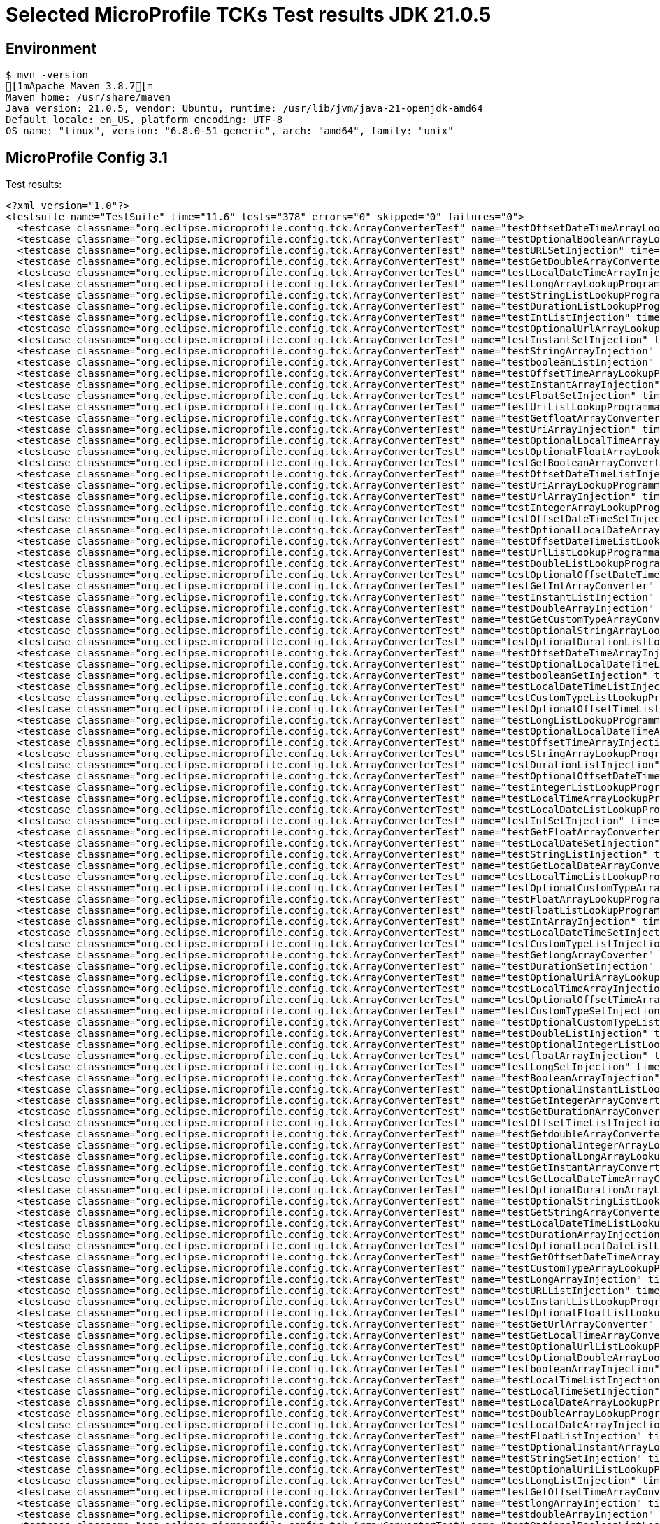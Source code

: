 = Selected MicroProfile TCKs Test results JDK 21.0.5

== Environment

[source,bash]
----
$ mvn -version
[1mApache Maven 3.8.7[m
Maven home: /usr/share/maven
Java version: 21.0.5, vendor: Ubuntu, runtime: /usr/lib/jvm/java-21-openjdk-amd64
Default locale: en_US, platform encoding: UTF-8
OS name: "linux", version: "6.8.0-51-generic", arch: "amd64", family: "unix"
----

== MicroProfile Config 3.1

Test results:

[source,xml]
----
<?xml version="1.0"?>
<testsuite name="TestSuite" time="11.6" tests="378" errors="0" skipped="0" failures="0">
  <testcase classname="org.eclipse.microprofile.config.tck.ArrayConverterTest" name="testOffsetDateTimeArrayLookupProgrammatically" time="0.024"/>
  <testcase classname="org.eclipse.microprofile.config.tck.ArrayConverterTest" name="testOptionalBooleanArrayLookupProgrammatically" time="0.023"/>
  <testcase classname="org.eclipse.microprofile.config.tck.ArrayConverterTest" name="testURLSetInjection" time="0.027"/>
  <testcase classname="org.eclipse.microprofile.config.tck.ArrayConverterTest" name="testGetDoubleArrayConverter" time="0.036"/>
  <testcase classname="org.eclipse.microprofile.config.tck.ArrayConverterTest" name="testLocalDateTimeArrayInjection" time="0.028"/>
  <testcase classname="org.eclipse.microprofile.config.tck.ArrayConverterTest" name="testLongArrayLookupProgrammatically" time="0.025"/>
  <testcase classname="org.eclipse.microprofile.config.tck.ArrayConverterTest" name="testStringListLookupProgrammatically" time="0.028"/>
  <testcase classname="org.eclipse.microprofile.config.tck.ArrayConverterTest" name="testDurationListLookupProgrammatically" time="0.032"/>
  <testcase classname="org.eclipse.microprofile.config.tck.ArrayConverterTest" name="testIntListInjection" time="0.029"/>
  <testcase classname="org.eclipse.microprofile.config.tck.ArrayConverterTest" name="testOptionalUrlArrayLookupProgrammatically" time="0.030"/>
  <testcase classname="org.eclipse.microprofile.config.tck.ArrayConverterTest" name="testInstantSetInjection" time="0.025"/>
  <testcase classname="org.eclipse.microprofile.config.tck.ArrayConverterTest" name="testStringArrayInjection" time="0.029"/>
  <testcase classname="org.eclipse.microprofile.config.tck.ArrayConverterTest" name="testbooleanListInjection" time="0.027"/>
  <testcase classname="org.eclipse.microprofile.config.tck.ArrayConverterTest" name="testOffsetTimeArrayLookupProgrammatically" time="0.027"/>
  <testcase classname="org.eclipse.microprofile.config.tck.ArrayConverterTest" name="testInstantArrayInjection" time="0.035"/>
  <testcase classname="org.eclipse.microprofile.config.tck.ArrayConverterTest" name="testFloatSetInjection" time="0.040"/>
  <testcase classname="org.eclipse.microprofile.config.tck.ArrayConverterTest" name="testUriListLookupProgrammatically" time="0.028"/>
  <testcase classname="org.eclipse.microprofile.config.tck.ArrayConverterTest" name="testGetfloatArrayConverter" time="0.037"/>
  <testcase classname="org.eclipse.microprofile.config.tck.ArrayConverterTest" name="testUriArrayInjection" time="0.023"/>
  <testcase classname="org.eclipse.microprofile.config.tck.ArrayConverterTest" name="testOptionalLocalTimeArrayLookupProgrammatically" time="0.026"/>
  <testcase classname="org.eclipse.microprofile.config.tck.ArrayConverterTest" name="testOptionalFloatArrayLookupProgrammatically" time="0.023"/>
  <testcase classname="org.eclipse.microprofile.config.tck.ArrayConverterTest" name="testGetBooleanArrayConverter" time="0.031"/>
  <testcase classname="org.eclipse.microprofile.config.tck.ArrayConverterTest" name="testOffsetDateTimeListInjection" time="0.026"/>
  <testcase classname="org.eclipse.microprofile.config.tck.ArrayConverterTest" name="testUriArrayLookupProgrammatically" time="0.035"/>
  <testcase classname="org.eclipse.microprofile.config.tck.ArrayConverterTest" name="testUrlArrayInjection" time="0.024"/>
  <testcase classname="org.eclipse.microprofile.config.tck.ArrayConverterTest" name="testIntegerArrayLookupProgrammatically" time="0.026"/>
  <testcase classname="org.eclipse.microprofile.config.tck.ArrayConverterTest" name="testOffsetDateTimeSetInjection" time="0.026"/>
  <testcase classname="org.eclipse.microprofile.config.tck.ArrayConverterTest" name="testOptionalLocalDateArrayLookupProgrammatically" time="0.029"/>
  <testcase classname="org.eclipse.microprofile.config.tck.ArrayConverterTest" name="testOffsetDateTimeListLookupProgrammatically" time="0.025"/>
  <testcase classname="org.eclipse.microprofile.config.tck.ArrayConverterTest" name="testUrlListLookupProgrammatically" time="0.023"/>
  <testcase classname="org.eclipse.microprofile.config.tck.ArrayConverterTest" name="testDoubleListLookupProgrammatically" time="0.033"/>
  <testcase classname="org.eclipse.microprofile.config.tck.ArrayConverterTest" name="testOptionalOffsetDateTimeListLookupProgrammatically" time="0.024"/>
  <testcase classname="org.eclipse.microprofile.config.tck.ArrayConverterTest" name="testGetIntArrayConverter" time="0.053"/>
  <testcase classname="org.eclipse.microprofile.config.tck.ArrayConverterTest" name="testInstantListInjection" time="0.035"/>
  <testcase classname="org.eclipse.microprofile.config.tck.ArrayConverterTest" name="testDoubleArrayInjection" time="0.060"/>
  <testcase classname="org.eclipse.microprofile.config.tck.ArrayConverterTest" name="testGetCustomTypeArrayConverter" time="0.035"/>
  <testcase classname="org.eclipse.microprofile.config.tck.ArrayConverterTest" name="testOptionalStringArrayLookupProgrammatically" time="0.022"/>
  <testcase classname="org.eclipse.microprofile.config.tck.ArrayConverterTest" name="testOptionalDurationListLookupProgrammatically" time="0.022"/>
  <testcase classname="org.eclipse.microprofile.config.tck.ArrayConverterTest" name="testOffsetDateTimeArrayInjection" time="0.024"/>
  <testcase classname="org.eclipse.microprofile.config.tck.ArrayConverterTest" name="testOptionalLocalDateTimeListLookupProgrammatically" time="0.032"/>
  <testcase classname="org.eclipse.microprofile.config.tck.ArrayConverterTest" name="testbooleanSetInjection" time="0.022"/>
  <testcase classname="org.eclipse.microprofile.config.tck.ArrayConverterTest" name="testLocalDateTimeListInjection" time="0.023"/>
  <testcase classname="org.eclipse.microprofile.config.tck.ArrayConverterTest" name="testCustomTypeListLookupProgrammatically" time="0.054"/>
  <testcase classname="org.eclipse.microprofile.config.tck.ArrayConverterTest" name="testOptionalOffsetTimeListLookupProgrammatically" time="0.023"/>
  <testcase classname="org.eclipse.microprofile.config.tck.ArrayConverterTest" name="testLongListLookupProgrammatically" time="0.026"/>
  <testcase classname="org.eclipse.microprofile.config.tck.ArrayConverterTest" name="testOptionalLocalDateTimeArrayLookupProgrammatically" time="0.024"/>
  <testcase classname="org.eclipse.microprofile.config.tck.ArrayConverterTest" name="testOffsetTimeArrayInjection" time="0.025"/>
  <testcase classname="org.eclipse.microprofile.config.tck.ArrayConverterTest" name="testStringArrayLookupProgrammatically" time="0.034"/>
  <testcase classname="org.eclipse.microprofile.config.tck.ArrayConverterTest" name="testDurationListInjection" time="0.037"/>
  <testcase classname="org.eclipse.microprofile.config.tck.ArrayConverterTest" name="testOptionalOffsetDateTimeArrayLookupProgrammatically" time="0.023"/>
  <testcase classname="org.eclipse.microprofile.config.tck.ArrayConverterTest" name="testIntegerListLookupProgrammatically" time="0.028"/>
  <testcase classname="org.eclipse.microprofile.config.tck.ArrayConverterTest" name="testLocalTimeArrayLookupProgrammatically" time="0.023"/>
  <testcase classname="org.eclipse.microprofile.config.tck.ArrayConverterTest" name="testLocalDateListLookupProgrammatically" time="0.022"/>
  <testcase classname="org.eclipse.microprofile.config.tck.ArrayConverterTest" name="testIntSetInjection" time="0.025"/>
  <testcase classname="org.eclipse.microprofile.config.tck.ArrayConverterTest" name="testGetFloatArrayConverter" time="0.053"/>
  <testcase classname="org.eclipse.microprofile.config.tck.ArrayConverterTest" name="testLocalDateSetInjection" time="0.028"/>
  <testcase classname="org.eclipse.microprofile.config.tck.ArrayConverterTest" name="testStringListInjection" time="0.039"/>
  <testcase classname="org.eclipse.microprofile.config.tck.ArrayConverterTest" name="testGetLocalDateArrayConverter" time="0.035"/>
  <testcase classname="org.eclipse.microprofile.config.tck.ArrayConverterTest" name="testLocalTimeListLookupProgrammatically" time="0.022"/>
  <testcase classname="org.eclipse.microprofile.config.tck.ArrayConverterTest" name="testOptionalCustomTypeArrayLookupProgrammatically" time="0.024"/>
  <testcase classname="org.eclipse.microprofile.config.tck.ArrayConverterTest" name="testFloatArrayLookupProgrammatically" time="0.035"/>
  <testcase classname="org.eclipse.microprofile.config.tck.ArrayConverterTest" name="testFloatListLookupProgrammatically" time="0.029"/>
  <testcase classname="org.eclipse.microprofile.config.tck.ArrayConverterTest" name="testIntArrayInjection" time="0.025"/>
  <testcase classname="org.eclipse.microprofile.config.tck.ArrayConverterTest" name="testLocalDateTimeSetInjection" time="0.028"/>
  <testcase classname="org.eclipse.microprofile.config.tck.ArrayConverterTest" name="testCustomTypeListInjection" time="0.037"/>
  <testcase classname="org.eclipse.microprofile.config.tck.ArrayConverterTest" name="testGetlongArrayCoverter" time="0.038"/>
  <testcase classname="org.eclipse.microprofile.config.tck.ArrayConverterTest" name="testDurationSetInjection" time="0.030"/>
  <testcase classname="org.eclipse.microprofile.config.tck.ArrayConverterTest" name="testOptionalUriArrayLookupProgrammatically" time="0.035"/>
  <testcase classname="org.eclipse.microprofile.config.tck.ArrayConverterTest" name="testLocalTimeArrayInjection" time="0.023"/>
  <testcase classname="org.eclipse.microprofile.config.tck.ArrayConverterTest" name="testOptionalOffsetTimeArrayLookupProgrammatically" time="0.022"/>
  <testcase classname="org.eclipse.microprofile.config.tck.ArrayConverterTest" name="testCustomTypeSetInjection" time="0.068"/>
  <testcase classname="org.eclipse.microprofile.config.tck.ArrayConverterTest" name="testOptionalCustomTypeListLookupProgrammatically" time="0.024"/>
  <testcase classname="org.eclipse.microprofile.config.tck.ArrayConverterTest" name="testDoubleListInjection" time="0.035"/>
  <testcase classname="org.eclipse.microprofile.config.tck.ArrayConverterTest" name="testOptionalIntegerListLookupProgrammatically" time="0.022"/>
  <testcase classname="org.eclipse.microprofile.config.tck.ArrayConverterTest" name="testfloatArrayInjection" time="0.036"/>
  <testcase classname="org.eclipse.microprofile.config.tck.ArrayConverterTest" name="testLongSetInjection" time="0.026"/>
  <testcase classname="org.eclipse.microprofile.config.tck.ArrayConverterTest" name="testBooleanArrayInjection" time="0.195"/>
  <testcase classname="org.eclipse.microprofile.config.tck.ArrayConverterTest" name="testOptionalInstantListLookupProgrammatically" time="0.023"/>
  <testcase classname="org.eclipse.microprofile.config.tck.ArrayConverterTest" name="testGetIntegerArrayConverter" time="0.037"/>
  <testcase classname="org.eclipse.microprofile.config.tck.ArrayConverterTest" name="testGetDurationArrayConverter" time="0.042"/>
  <testcase classname="org.eclipse.microprofile.config.tck.ArrayConverterTest" name="testOffsetTimeListInjection" time="0.023"/>
  <testcase classname="org.eclipse.microprofile.config.tck.ArrayConverterTest" name="testGetdoubleArrayConverter" time="0.070"/>
  <testcase classname="org.eclipse.microprofile.config.tck.ArrayConverterTest" name="testOptionalIntegerArrayLookupProgrammatically" time="0.025"/>
  <testcase classname="org.eclipse.microprofile.config.tck.ArrayConverterTest" name="testOptionalLongArrayLookupProgrammatically" time="0.041"/>
  <testcase classname="org.eclipse.microprofile.config.tck.ArrayConverterTest" name="testGetInstantArrayConverter" time="0.032"/>
  <testcase classname="org.eclipse.microprofile.config.tck.ArrayConverterTest" name="testGetLocalDateTimeArrayConverter" time="0.046"/>
  <testcase classname="org.eclipse.microprofile.config.tck.ArrayConverterTest" name="testOptionalDurationArrayLookupProgrammatically" time="0.022"/>
  <testcase classname="org.eclipse.microprofile.config.tck.ArrayConverterTest" name="testOptionalStringListLookupProgrammatically" time="0.024"/>
  <testcase classname="org.eclipse.microprofile.config.tck.ArrayConverterTest" name="testGetStringArrayConverter" time="0.030"/>
  <testcase classname="org.eclipse.microprofile.config.tck.ArrayConverterTest" name="testLocalDateTimeListLookupProgrammatically" time="0.023"/>
  <testcase classname="org.eclipse.microprofile.config.tck.ArrayConverterTest" name="testDurationArrayInjection" time="0.038"/>
  <testcase classname="org.eclipse.microprofile.config.tck.ArrayConverterTest" name="testOptionalLocalDateListLookupProgrammatically" time="0.032"/>
  <testcase classname="org.eclipse.microprofile.config.tck.ArrayConverterTest" name="testGetOffsetDateTimeArrayConverter" time="0.029"/>
  <testcase classname="org.eclipse.microprofile.config.tck.ArrayConverterTest" name="testCustomTypeArrayLookupProgrammatically" time="0.055"/>
  <testcase classname="org.eclipse.microprofile.config.tck.ArrayConverterTest" name="testLongArrayInjection" time="0.028"/>
  <testcase classname="org.eclipse.microprofile.config.tck.ArrayConverterTest" name="testURLListInjection" time="0.041"/>
  <testcase classname="org.eclipse.microprofile.config.tck.ArrayConverterTest" name="testInstantListLookupProgrammatically" time="0.028"/>
  <testcase classname="org.eclipse.microprofile.config.tck.ArrayConverterTest" name="testOptionalFloatListLookupProgrammatically" time="0.024"/>
  <testcase classname="org.eclipse.microprofile.config.tck.ArrayConverterTest" name="testGetUrlArrayConverter" time="0.042"/>
  <testcase classname="org.eclipse.microprofile.config.tck.ArrayConverterTest" name="testGetLocalTimeArrayConverter" time="0.036"/>
  <testcase classname="org.eclipse.microprofile.config.tck.ArrayConverterTest" name="testOptionalUrlListLookupProgrammatically" time="0.037"/>
  <testcase classname="org.eclipse.microprofile.config.tck.ArrayConverterTest" name="testOptionalDoubleArrayLookupProgrammatically" time="0.037"/>
  <testcase classname="org.eclipse.microprofile.config.tck.ArrayConverterTest" name="testbooleanArrayInjection" time="0.027"/>
  <testcase classname="org.eclipse.microprofile.config.tck.ArrayConverterTest" name="testLocalTimeListInjection" time="0.024"/>
  <testcase classname="org.eclipse.microprofile.config.tck.ArrayConverterTest" name="testLocalTimeSetInjection" time="0.026"/>
  <testcase classname="org.eclipse.microprofile.config.tck.ArrayConverterTest" name="testLocalDateArrayLookupProgrammatically" time="0.027"/>
  <testcase classname="org.eclipse.microprofile.config.tck.ArrayConverterTest" name="testDoubleArrayLookupProgrammatically" time="0.047"/>
  <testcase classname="org.eclipse.microprofile.config.tck.ArrayConverterTest" name="testLocalDateArrayInjection" time="0.035"/>
  <testcase classname="org.eclipse.microprofile.config.tck.ArrayConverterTest" name="testFloatListInjection" time="0.036"/>
  <testcase classname="org.eclipse.microprofile.config.tck.ArrayConverterTest" name="testOptionalInstantArrayLookupProgrammatically" time="0.022"/>
  <testcase classname="org.eclipse.microprofile.config.tck.ArrayConverterTest" name="testStringSetInjection" time="0.030"/>
  <testcase classname="org.eclipse.microprofile.config.tck.ArrayConverterTest" name="testOptionalUriListLookupProgrammatically" time="0.028"/>
  <testcase classname="org.eclipse.microprofile.config.tck.ArrayConverterTest" name="testLongListInjection" time="0.027"/>
  <testcase classname="org.eclipse.microprofile.config.tck.ArrayConverterTest" name="testGetOffsetTimeArrayConverter" time="0.030"/>
  <testcase classname="org.eclipse.microprofile.config.tck.ArrayConverterTest" name="testlongArrayInjection" time="0.024"/>
  <testcase classname="org.eclipse.microprofile.config.tck.ArrayConverterTest" name="testdoubleArrayInjection" time="0.025"/>
  <testcase classname="org.eclipse.microprofile.config.tck.ArrayConverterTest" name="testOptionalBooleanListLookupProgrammatically" time="0.024"/>
  <testcase classname="org.eclipse.microprofile.config.tck.ArrayConverterTest" name="testCustomTypeArrayInjection" time="0.050"/>
  <testcase classname="org.eclipse.microprofile.config.tck.ArrayConverterTest" name="testGetLongArrayCoverter" time="0.026"/>
  <testcase classname="org.eclipse.microprofile.config.tck.ArrayConverterTest" name="testDoubleSetInjection" time="0.042"/>
  <testcase classname="org.eclipse.microprofile.config.tck.ArrayConverterTest" name="testOptionalLongListLookupProgrammatically" time="0.028"/>
  <testcase classname="org.eclipse.microprofile.config.tck.ArrayConverterTest" name="testGetUriArrayConverter" time="0.042"/>
  <testcase classname="org.eclipse.microprofile.config.tck.ArrayConverterTest" name="testDurationArrayLookupProgrammatically" time="0.048"/>
  <testcase classname="org.eclipse.microprofile.config.tck.ArrayConverterTest" name="testintArrayInjection" time="0.038"/>
  <testcase classname="org.eclipse.microprofile.config.tck.ArrayConverterTest" name="testUriListInjection" time="0.027"/>
  <testcase classname="org.eclipse.microprofile.config.tck.ArrayConverterTest" name="testOffsetTimeListLookupProgrammatically" time="0.029"/>
  <testcase classname="org.eclipse.microprofile.config.tck.ArrayConverterTest" name="testOptionalDoubleListLookupProgrammatically" time="0.025"/>
  <testcase classname="org.eclipse.microprofile.config.tck.ArrayConverterTest" name="testUriSetInjection" time="0.039"/>
  <testcase classname="org.eclipse.microprofile.config.tck.ArrayConverterTest" name="testUrlArrayLookupProgrammatically" time="0.029"/>
  <testcase classname="org.eclipse.microprofile.config.tck.ArrayConverterTest" name="testLocalDateTimeArrayLookupProgrammatically" time="0.023"/>
  <testcase classname="org.eclipse.microprofile.config.tck.ArrayConverterTest" name="testLocalDateListInjection" time="0.034"/>
  <testcase classname="org.eclipse.microprofile.config.tck.ArrayConverterTest" name="testInstantArrayLookupProgrammatically" time="0.037"/>
  <testcase classname="org.eclipse.microprofile.config.tck.ArrayConverterTest" name="testBooleanListLookupProgrammatically" time="0.066"/>
  <testcase classname="org.eclipse.microprofile.config.tck.ArrayConverterTest" name="testOptionalLocalTimeListLookupProgrammatically" time="0.042"/>
  <testcase classname="org.eclipse.microprofile.config.tck.ArrayConverterTest" name="testOffsetTimeSetInjection" time="0.034"/>
  <testcase classname="org.eclipse.microprofile.config.tck.ArrayConverterTest" name="testBooleanArrayLookupProgrammatically" time="0.065"/>
  <testcase classname="org.eclipse.microprofile.config.tck.ArrayConverterTest" name="testGetbooleanArrayConverter" time="0.085"/>
  <testcase classname="org.eclipse.microprofile.config.tck.ArrayConverterTest" name="testFloatArrayInjection" time="0.040"/>
  <testcase classname="org.eclipse.microprofile.config.tck.AutoDiscoveredConfigSourceTest" name="testAutoDiscoveredConverterManuallyAdded" time="0.014"/>
  <testcase classname="org.eclipse.microprofile.config.tck.AutoDiscoveredConfigSourceTest" name="testAutoDiscoveredConfigureSources" time="0.098"/>
  <testcase classname="org.eclipse.microprofile.config.tck.AutoDiscoveredConfigSourceTest" name="testAutoDiscoveredConverterNotAddedAutomatically" time="0.015"/>
  <testcase classname="org.eclipse.microprofile.config.tck.broken.ConfigPropertiesMissingPropertyInjectionTest" name="test" time="0.003"/>
  <testcase classname="org.eclipse.microprofile.config.tck.broken.MissingConverterOnInstanceInjectionTest" name="test" time="0.000"/>
  <testcase classname="org.eclipse.microprofile.config.tck.broken.MissingValueOnInstanceInjectionTest" name="test" time="0.002"/>
  <testcase classname="org.eclipse.microprofile.config.tck.broken.MissingValueOnObserverMethodInjectionTest" name="test" time="0.002"/>
  <testcase classname="org.eclipse.microprofile.config.tck.broken.WrongConverterOnInstanceInjectionTest" name="test" time="0.001"/>
  <testcase classname="org.eclipse.microprofile.config.tck.CdiOptionalInjectionTest" name="testOptionalInjection" time="0.095"/>
  <testcase classname="org.eclipse.microprofile.config.tck.CdiOptionalInjectionTest" name="testOptionalInjectionWithNoDefaultValueOrElseIsReturned" time="0.012"/>
  <testcase classname="org.eclipse.microprofile.config.tck.CDIPlainInjectionTest" name="canInjectDynamicValuesViaCdiProvider" time="0.016"/>
  <testcase classname="org.eclipse.microprofile.config.tck.CDIPlainInjectionTest" name="canInjectSimpleValuesWhenDefined" time="0.030"/>
  <testcase classname="org.eclipse.microprofile.config.tck.CDIPlainInjectionTest" name="injectedValuesAreEqualToProgrammaticValues" time="0.012"/>
  <testcase classname="org.eclipse.microprofile.config.tck.CDIPlainInjectionTest" name="canInjectDefaultPropertyPath" time="0.112"/>
  <testcase classname="org.eclipse.microprofile.config.tck.CDIPropertyExpressionsTest" name="expression" time="0.013"/>
  <testcase classname="org.eclipse.microprofile.config.tck.CDIPropertyExpressionsTest" name="badExpansion" time="0.103"/>
  <testcase classname="org.eclipse.microprofile.config.tck.CDIPropertyExpressionsTest" name="expressionNoDefault" time="0.019"/>
  <testcase classname="org.eclipse.microprofile.config.tck.CDIPropertyNameMatchingTest" name="testPropertyFromEnvironmentVariables" time="0.125"/>
  <testcase classname="org.eclipse.microprofile.config.tck.ClassConverterTest" name="testConverterForClassLoadedInBean" time="0.010"/>
  <testcase classname="org.eclipse.microprofile.config.tck.ClassConverterTest" name="testGetClassConverter" time="0.010"/>
  <testcase classname="org.eclipse.microprofile.config.tck.ClassConverterTest" name="testClassConverterWithLookup" time="0.099"/>
  <testcase classname="org.eclipse.microprofile.config.tck.ConfigPropertiesTest" name="testConfigPropertiesDefaultOnBean" time="0.103"/>
  <testcase classname="org.eclipse.microprofile.config.tck.ConfigPropertiesTest" name="testConfigPropertiesNoPrefixOnBean" time="0.016"/>
  <testcase classname="org.eclipse.microprofile.config.tck.ConfigPropertiesTest" name="testConfigPropertiesWithoutPrefix" time="0.011"/>
  <testcase classname="org.eclipse.microprofile.config.tck.ConfigPropertiesTest" name="testConfigPropertiesNoPrefixOnBeanThenSupplyPrefix" time="0.014"/>
  <testcase classname="org.eclipse.microprofile.config.tck.ConfigPropertiesTest" name="testConfigPropertiesWithPrefix" time="0.012"/>
  <testcase classname="org.eclipse.microprofile.config.tck.ConfigPropertiesTest" name="testNoConfigPropertiesAnnotationInjection" time="0.013"/>
  <testcase classname="org.eclipse.microprofile.config.tck.ConfigPropertiesTest" name="testConfigPropertiesPlainInjection" time="0.011"/>
  <testcase classname="org.eclipse.microprofile.config.tck.ConfigProviderTest" name="testPropertyConfigSource" time="0.011"/>
  <testcase classname="org.eclipse.microprofile.config.tck.ConfigProviderTest" name="testGetConfigSources" time="0.014"/>
  <testcase classname="org.eclipse.microprofile.config.tck.ConfigProviderTest" name="testDynamicValueInPropertyConfigSource" time="0.097"/>
  <testcase classname="org.eclipse.microprofile.config.tck.ConfigProviderTest" name="testNonExistingConfigKeyGet" time="0.014"/>
  <testcase classname="org.eclipse.microprofile.config.tck.ConfigProviderTest" name="testJavaConfigPropertyFilesConfigSource" time="0.016"/>
  <testcase classname="org.eclipse.microprofile.config.tck.ConfigProviderTest" name="testNonExistingConfigKey" time="0.012"/>
  <testcase classname="org.eclipse.microprofile.config.tck.ConfigProviderTest" name="testEnvironmentConfigSource" time="0.013"/>
  <testcase classname="org.eclipse.microprofile.config.tck.ConfigProviderTest" name="testInjectedConfigSerializable" time="0.018"/>
  <testcase classname="org.eclipse.microprofile.config.tck.ConfigProviderTest" name="testGetPropertyNames" time="0.013"/>
  <testcase classname="org.eclipse.microprofile.config.tck.configsources.DefaultConfigSourceOrdinalTest" name="testOrdinalForEnv" time="0.243"/>
  <testcase classname="org.eclipse.microprofile.config.tck.configsources.DefaultConfigSourceOrdinalTest" name="testOrdinalForSystemProps" time="0.039"/>
  <testcase classname="org.eclipse.microprofile.config.tck.ConfigValueTest" name="configValue" time="0.099"/>
  <testcase classname="org.eclipse.microprofile.config.tck.ConfigValueTest" name="configValueEmpty" time="0.012"/>
  <testcase classname="org.eclipse.microprofile.config.tck.ConfigValueTest" name="configValueInjection" time="0.011"/>
  <testcase classname="org.eclipse.microprofile.config.tck.converters.convertToNull.ConvertedNullValueBrokenInjectionTest" name="test" time="0.012"/>
  <testcase classname="org.eclipse.microprofile.config.tck.converters.convertToNull.ConvertedNullValueTest" name="testGetValue" time="0.018"/>
  <testcase classname="org.eclipse.microprofile.config.tck.converters.convertToNull.ConvertedNullValueTest" name="testGetOptionalValue" time="0.018"/>
  <testcase classname="org.eclipse.microprofile.config.tck.converters.convertToNull.ConvertedNullValueTest" name="testDefaultValueNotUsed" time="0.152"/>
  <testcase classname="org.eclipse.microprofile.config.tck.converters.NullConvertersTest" name="nulls" time="0.162"/>
  <testcase classname="org.eclipse.microprofile.config.tck.ConverterTest" name="testLocalDate_Broken" time="0.027"/>
  <testcase classname="org.eclipse.microprofile.config.tck.ConverterTest" name="testGetOffsetDateTimeConverter" time="0.016"/>
  <testcase classname="org.eclipse.microprofile.config.tck.ConverterTest" name="testchar" time="0.025"/>
  <testcase classname="org.eclipse.microprofile.config.tck.ConverterTest" name="testGetByteConverter" time="0.035"/>
  <testcase classname="org.eclipse.microprofile.config.tck.ConverterTest" name="testlong" time="0.014"/>
  <testcase classname="org.eclipse.microprofile.config.tck.ConverterTest" name="testURLConverterBroken" time="0.029"/>
  <testcase classname="org.eclipse.microprofile.config.tck.ConverterTest" name="testGetdoubleConverter" time="0.036"/>
  <testcase classname="org.eclipse.microprofile.config.tck.ConverterTest" name="testZoneOffset_Broken" time="0.018"/>
  <testcase classname="org.eclipse.microprofile.config.tck.ConverterTest" name="testGetOffsetTimeConverter" time="0.020"/>
  <testcase classname="org.eclipse.microprofile.config.tck.ConverterTest" name="testURLConverter" time="0.018"/>
  <testcase classname="org.eclipse.microprofile.config.tck.ConverterTest" name="testGetLocalTimeConverter" time="0.035"/>
  <testcase classname="org.eclipse.microprofile.config.tck.ConverterTest" name="testGetURIConverterBroken" time="0.021"/>
  <testcase classname="org.eclipse.microprofile.config.tck.ConverterTest" name="testLocalDateTime" time="0.021"/>
  <testcase classname="org.eclipse.microprofile.config.tck.ConverterTest" name="testfloat" time="0.015"/>
  <testcase classname="org.eclipse.microprofile.config.tck.ConverterTest" name="testLong_Broken" time="0.019"/>
  <testcase classname="org.eclipse.microprofile.config.tck.ConverterTest" name="testdouble" time="0.018"/>
  <testcase classname="org.eclipse.microprofile.config.tck.ConverterTest" name="testGetDurationConverter_Broken" time="0.022"/>
  <testcase classname="org.eclipse.microprofile.config.tck.ConverterTest" name="testDuration_Broken" time="0.024"/>
  <testcase classname="org.eclipse.microprofile.config.tck.ConverterTest" name="testByte_Broken" time="0.033"/>
  <testcase classname="org.eclipse.microprofile.config.tck.ConverterTest" name="testGetLocalDateTimeConverter" time="0.025"/>
  <testcase classname="org.eclipse.microprofile.config.tck.ConverterTest" name="testLocalDate" time="0.016"/>
  <testcase classname="org.eclipse.microprofile.config.tck.ConverterTest" name="testGetOffsetDateTimeConverter_Broken" time="0.017"/>
  <testcase classname="org.eclipse.microprofile.config.tck.ConverterTest" name="testGetLongConverter_Broken" time="0.022"/>
  <testcase classname="org.eclipse.microprofile.config.tck.ConverterTest" name="testGetFloatConverter" time="0.017"/>
  <testcase classname="org.eclipse.microprofile.config.tck.ConverterTest" name="testGetIntegerConverter" time="0.016"/>
  <testcase classname="org.eclipse.microprofile.config.tck.ConverterTest" name="testbyte" time="0.019"/>
  <testcase classname="org.eclipse.microprofile.config.tck.ConverterTest" name="testGetlongConverter" time="0.016"/>
  <testcase classname="org.eclipse.microprofile.config.tck.ConverterTest" name="testGetZoneOffsetConverter" time="0.016"/>
  <testcase classname="org.eclipse.microprofile.config.tck.ConverterTest" name="testGetBooleanConverter" time="0.022"/>
  <testcase classname="org.eclipse.microprofile.config.tck.ConverterTest" name="testLocalDateTime_Broken" time="0.028"/>
  <testcase classname="org.eclipse.microprofile.config.tck.ConverterTest" name="testDouble_Broken" time="0.020"/>
  <testcase classname="org.eclipse.microprofile.config.tck.ConverterTest" name="testGetByteConverter_Broken" time="0.026"/>
  <testcase classname="org.eclipse.microprofile.config.tck.ConverterTest" name="testGetConverterSerialization" time="0.020"/>
  <testcase classname="org.eclipse.microprofile.config.tck.ConverterTest" name="testURIConverter" time="0.015"/>
  <testcase classname="org.eclipse.microprofile.config.tck.ConverterTest" name="testGetDurationCoverter" time="0.016"/>
  <testcase classname="org.eclipse.microprofile.config.tck.ConverterTest" name="testGetShortConverter" time="0.018"/>
  <testcase classname="org.eclipse.microprofile.config.tck.ConverterTest" name="testShort" time="0.036"/>
  <testcase classname="org.eclipse.microprofile.config.tck.ConverterTest" name="testChar" time="0.027"/>
  <testcase classname="org.eclipse.microprofile.config.tck.ConverterTest" name="testChar_Broken" time="0.026"/>
  <testcase classname="org.eclipse.microprofile.config.tck.ConverterTest" name="testGetCharConverter_Broken" time="0.019"/>
  <testcase classname="org.eclipse.microprofile.config.tck.ConverterTest" name="testGetLocalDateTimeConverter_Broken" time="0.032"/>
  <testcase classname="org.eclipse.microprofile.config.tck.ConverterTest" name="testFloat" time="0.018"/>
  <testcase classname="org.eclipse.microprofile.config.tck.ConverterTest" name="testGetURLConverterBroken" time="0.021"/>
  <testcase classname="org.eclipse.microprofile.config.tck.ConverterTest" name="testGetcharConverter" time="0.025"/>
  <testcase classname="org.eclipse.microprofile.config.tck.ConverterTest" name="testDuration" time="0.021"/>
  <testcase classname="org.eclipse.microprofile.config.tck.ConverterTest" name="testDuckConversionWithMultipleConverters" time="0.020"/>
  <testcase classname="org.eclipse.microprofile.config.tck.ConverterTest" name="testGetfloatConverter" time="0.020"/>
  <testcase classname="org.eclipse.microprofile.config.tck.ConverterTest" name="testLocalTime" time="0.024"/>
  <testcase classname="org.eclipse.microprofile.config.tck.ConverterTest" name="testGetOffsetTimeConverter_Broken" time="0.034"/>
  <testcase classname="org.eclipse.microprofile.config.tck.ConverterTest" name="testBoolean" time="0.208"/>
  <testcase classname="org.eclipse.microprofile.config.tck.ConverterTest" name="testGetCharConverter" time="0.020"/>
  <testcase classname="org.eclipse.microprofile.config.tck.ConverterTest" name="testGetDonaldConverterWithMultipleLambdaConverters" time="0.025"/>
  <testcase classname="org.eclipse.microprofile.config.tck.ConverterTest" name="testGetInstantConverter_Broken" time="0.019"/>
  <testcase classname="org.eclipse.microprofile.config.tck.ConverterTest" name="testConverterSerialization" time="0.033"/>
  <testcase classname="org.eclipse.microprofile.config.tck.ConverterTest" name="testInstant" time="0.025"/>
  <testcase classname="org.eclipse.microprofile.config.tck.ConverterTest" name="testGetLocalDateConverter_Broken" time="0.050"/>
  <testcase classname="org.eclipse.microprofile.config.tck.ConverterTest" name="testZoneOffset" time="0.031"/>
  <testcase classname="org.eclipse.microprofile.config.tck.ConverterTest" name="testGetLocalTimeConverter_Broken" time="0.032"/>
  <testcase classname="org.eclipse.microprofile.config.tck.ConverterTest" name="testOffsetDateTime_Broken" time="0.028"/>
  <testcase classname="org.eclipse.microprofile.config.tck.ConverterTest" name="testByte" time="0.031"/>
  <testcase classname="org.eclipse.microprofile.config.tck.ConverterTest" name="testLong" time="0.022"/>
  <testcase classname="org.eclipse.microprofile.config.tck.ConverterTest" name="testURIConverterBroken" time="0.020"/>
  <testcase classname="org.eclipse.microprofile.config.tck.ConverterTest" name="testGetDuckConverterWithMultipleConverters" time="0.026"/>
  <testcase classname="org.eclipse.microprofile.config.tck.ConverterTest" name="testInteger_Broken" time="0.018"/>
  <testcase classname="org.eclipse.microprofile.config.tck.ConverterTest" name="testGetLocalDateConverter" time="0.024"/>
  <testcase classname="org.eclipse.microprofile.config.tck.ConverterTest" name="testCustomConverter" time="0.032"/>
  <testcase classname="org.eclipse.microprofile.config.tck.ConverterTest" name="testLocalTime_Broken" time="0.020"/>
  <testcase classname="org.eclipse.microprofile.config.tck.ConverterTest" name="testGetDonaldConverterWithLambdaConverter" time="0.023"/>
  <testcase classname="org.eclipse.microprofile.config.tck.ConverterTest" name="testGetFloatConverter_Broken" time="0.021"/>
  <testcase classname="org.eclipse.microprofile.config.tck.ConverterTest" name="testGetShortConverter_Broken" time="0.018"/>
  <testcase classname="org.eclipse.microprofile.config.tck.ConverterTest" name="testGetURIConverter" time="0.018"/>
  <testcase classname="org.eclipse.microprofile.config.tck.ConverterTest" name="testGetDoubleConverter_Broken" time="0.018"/>
  <testcase classname="org.eclipse.microprofile.config.tck.ConverterTest" name="testGetInstantConverter" time="0.017"/>
  <testcase classname="org.eclipse.microprofile.config.tck.ConverterTest" name="testShort_Broken" time="0.022"/>
  <testcase classname="org.eclipse.microprofile.config.tck.ConverterTest" name="testDonaldConversionWithMultipleLambdaConverters" time="0.025"/>
  <testcase classname="org.eclipse.microprofile.config.tck.ConverterTest" name="testOffsetTime" time="0.023"/>
  <testcase classname="org.eclipse.microprofile.config.tck.ConverterTest" name="testGetCustomConverter" time="0.018"/>
  <testcase classname="org.eclipse.microprofile.config.tck.ConverterTest" name="testGetLongConverter" time="0.023"/>
  <testcase classname="org.eclipse.microprofile.config.tck.ConverterTest" name="testGetIntegerConverter_Broken" time="0.017"/>
  <testcase classname="org.eclipse.microprofile.config.tck.ConverterTest" name="testInstant_Broken" time="0.023"/>
  <testcase classname="org.eclipse.microprofile.config.tck.ConverterTest" name="testshort" time="0.015"/>
  <testcase classname="org.eclipse.microprofile.config.tck.ConverterTest" name="testDonaldNotConvertedByDefault" time="0.024"/>
  <testcase classname="org.eclipse.microprofile.config.tck.ConverterTest" name="testInt" time="0.017"/>
  <testcase classname="org.eclipse.microprofile.config.tck.ConverterTest" name="testGetZoneOffsetConverter_Broken" time="0.018"/>
  <testcase classname="org.eclipse.microprofile.config.tck.ConverterTest" name="testNoDonaldConverterByDefault" time="0.019"/>
  <testcase classname="org.eclipse.microprofile.config.tck.ConverterTest" name="testOffsetDateTime" time="0.022"/>
  <testcase classname="org.eclipse.microprofile.config.tck.ConverterTest" name="testGetbyteConverter" time="0.015"/>
  <testcase classname="org.eclipse.microprofile.config.tck.ConverterTest" name="testGetURLConverter" time="0.018"/>
  <testcase classname="org.eclipse.microprofile.config.tck.ConverterTest" name="testDonaldConversionWithLambdaConverter" time="0.027"/>
  <testcase classname="org.eclipse.microprofile.config.tck.ConverterTest" name="testGetshortConverter" time="0.020"/>
  <testcase classname="org.eclipse.microprofile.config.tck.ConverterTest" name="testGetIntConverter" time="0.020"/>
  <testcase classname="org.eclipse.microprofile.config.tck.ConverterTest" name="testOffsetTime_Broken" time="0.025"/>
  <testcase classname="org.eclipse.microprofile.config.tck.ConverterTest" name="testGetDoubleConverter" time="0.017"/>
  <testcase classname="org.eclipse.microprofile.config.tck.ConverterTest" name="testDouble" time="0.019"/>
  <testcase classname="org.eclipse.microprofile.config.tck.ConverterTest" name="testInteger" time="0.015"/>
  <testcase classname="org.eclipse.microprofile.config.tck.ConverterTest" name="testFloat_Broken" time="0.022"/>
  <testcase classname="org.eclipse.microprofile.config.tck.CustomConfigSourceTest" name="testConfigSourceProvider" time="0.107"/>
  <testcase classname="org.eclipse.microprofile.config.tck.CustomConverterTest" name="testLong" time="0.015"/>
  <testcase classname="org.eclipse.microprofile.config.tck.CustomConverterTest" name="testGetLongPrimitiveConverter" time="0.009"/>
  <testcase classname="org.eclipse.microprofile.config.tck.CustomConverterTest" name="testGetDoublePrimitiveConverter" time="0.011"/>
  <testcase classname="org.eclipse.microprofile.config.tck.CustomConverterTest" name="testCharacter" time="0.019"/>
  <testcase classname="org.eclipse.microprofile.config.tck.CustomConverterTest" name="testGetBooleanConverter" time="0.013"/>
  <testcase classname="org.eclipse.microprofile.config.tck.CustomConverterTest" name="testCharPrimitive" time="0.016"/>
  <testcase classname="org.eclipse.microprofile.config.tck.CustomConverterTest" name="testDouble" time="0.016"/>
  <testcase classname="org.eclipse.microprofile.config.tck.CustomConverterTest" name="testDoublePrimitive" time="0.012"/>
  <testcase classname="org.eclipse.microprofile.config.tck.CustomConverterTest" name="testGetIntegerConverter" time="0.009"/>
  <testcase classname="org.eclipse.microprofile.config.tck.CustomConverterTest" name="testGetIntPrimitiveConverter" time="0.010"/>
  <testcase classname="org.eclipse.microprofile.config.tck.CustomConverterTest" name="testBoolean" time="0.120"/>
  <testcase classname="org.eclipse.microprofile.config.tck.CustomConverterTest" name="testLongPrimitive" time="0.014"/>
  <testcase classname="org.eclipse.microprofile.config.tck.CustomConverterTest" name="testGetCharacterConverter" time="0.012"/>
  <testcase classname="org.eclipse.microprofile.config.tck.CustomConverterTest" name="testIntPrimitive" time="0.011"/>
  <testcase classname="org.eclipse.microprofile.config.tck.CustomConverterTest" name="testGetCharPrimitiveConverter" time="0.012"/>
  <testcase classname="org.eclipse.microprofile.config.tck.CustomConverterTest" name="testGetBooleanPrimitiveConverter" time="0.012"/>
  <testcase classname="org.eclipse.microprofile.config.tck.CustomConverterTest" name="testGetDoubleConverter" time="0.016"/>
  <testcase classname="org.eclipse.microprofile.config.tck.CustomConverterTest" name="testGetLongConverter" time="0.011"/>
  <testcase classname="org.eclipse.microprofile.config.tck.CustomConverterTest" name="testBooleanPrimitive" time="0.013"/>
  <testcase classname="org.eclipse.microprofile.config.tck.CustomConverterTest" name="testInteger" time="0.011"/>
  <testcase classname="org.eclipse.microprofile.config.tck.emptyvalue.EmptyValuesTestProgrammaticLookup" name="testFooBarStringGetValueArray" time="0.012"/>
  <testcase classname="org.eclipse.microprofile.config.tck.emptyvalue.EmptyValuesTestProgrammaticLookup" name="testFooCommaStringGetValueArray" time="0.011"/>
  <testcase classname="org.eclipse.microprofile.config.tck.emptyvalue.EmptyValuesTestProgrammaticLookup" name="testFooBarStringGetValue" time="0.012"/>
  <testcase classname="org.eclipse.microprofile.config.tck.emptyvalue.EmptyValuesTestProgrammaticLookup" name="testDoubleCommaStringGetValue" time="0.014"/>
  <testcase classname="org.eclipse.microprofile.config.tck.emptyvalue.EmptyValuesTestProgrammaticLookup" name="testDoubleCommaStringGetOptionalValues" time="0.013"/>
  <testcase classname="org.eclipse.microprofile.config.tck.emptyvalue.EmptyValuesTestProgrammaticLookup" name="testEmptyStringGetValueArray" time="0.018"/>
  <testcase classname="org.eclipse.microprofile.config.tck.emptyvalue.EmptyValuesTestProgrammaticLookup" name="testBackslashCommaStringGetValue" time="0.016"/>
  <testcase classname="org.eclipse.microprofile.config.tck.emptyvalue.EmptyValuesTestProgrammaticLookup" name="testSpaceStringGetValueArray" time="0.014"/>
  <testcase classname="org.eclipse.microprofile.config.tck.emptyvalue.EmptyValuesTestProgrammaticLookup" name="testFooCommaStringGetValue" time="0.010"/>
  <testcase classname="org.eclipse.microprofile.config.tck.emptyvalue.EmptyValuesTestProgrammaticLookup" name="testMissingStringGetValueArray" time="0.011"/>
  <testcase classname="org.eclipse.microprofile.config.tck.emptyvalue.EmptyValuesTestProgrammaticLookup" name="testBackslashCommaStringGetValueArray" time="0.022"/>
  <testcase classname="org.eclipse.microprofile.config.tck.emptyvalue.EmptyValuesTestProgrammaticLookup" name="testDoubleCommaStringGetValueArray" time="0.018"/>
  <testcase classname="org.eclipse.microprofile.config.tck.emptyvalue.EmptyValuesTestProgrammaticLookup" name="testCommaBarStringGetValueArray" time="0.015"/>
  <testcase classname="org.eclipse.microprofile.config.tck.emptyvalue.EmptyValuesTestProgrammaticLookup" name="testSpaceStringGetValue" time="0.014"/>
  <testcase classname="org.eclipse.microprofile.config.tck.emptyvalue.EmptyValuesTestProgrammaticLookup" name="testMissingStringGetValue" time="0.012"/>
  <testcase classname="org.eclipse.microprofile.config.tck.emptyvalue.EmptyValuesTestProgrammaticLookup" name="testEmptyStringGetOptionalValue" time="0.013"/>
  <testcase classname="org.eclipse.microprofile.config.tck.emptyvalue.EmptyValuesTestProgrammaticLookup" name="testCommaStringGetValue" time="0.014"/>
  <testcase classname="org.eclipse.microprofile.config.tck.emptyvalue.EmptyValuesTestProgrammaticLookup" name="testCommaBarStringGetValue" time="0.017"/>
  <testcase classname="org.eclipse.microprofile.config.tck.emptyvalue.EmptyValuesTestProgrammaticLookup" name="testFooCommaStringGetOptionalValues" time="0.010"/>
  <testcase classname="org.eclipse.microprofile.config.tck.emptyvalue.EmptyValuesTestProgrammaticLookup" name="testMissingStringGetOptionalValue" time="0.010"/>
  <testcase classname="org.eclipse.microprofile.config.tck.emptyvalue.EmptyValuesTestProgrammaticLookup" name="testFooBarStringGetOptionalValues" time="0.012"/>
  <testcase classname="org.eclipse.microprofile.config.tck.emptyvalue.EmptyValuesTestProgrammaticLookup" name="testCommaStringGetOptionalValue" time="0.016"/>
  <testcase classname="org.eclipse.microprofile.config.tck.emptyvalue.EmptyValuesTestProgrammaticLookup" name="testCommaBarStringGetOptionalValues" time="0.028"/>
  <testcase classname="org.eclipse.microprofile.config.tck.emptyvalue.EmptyValuesTestProgrammaticLookup" name="testEmptyStringGetValue" time="0.014"/>
  <testcase classname="org.eclipse.microprofile.config.tck.emptyvalue.EmptyValuesTestProgrammaticLookup" name="testSpaceStringGetOptionalValue" time="0.014"/>
  <testcase classname="org.eclipse.microprofile.config.tck.emptyvalue.EmptyValuesTestProgrammaticLookup" name="testBackslashCommaStringGetOptionalValue" time="0.111"/>
  <testcase classname="org.eclipse.microprofile.config.tck.emptyvalue.EmptyValuesTestProgrammaticLookup" name="testCommaStringGetValueArray" time="0.033"/>
  <testcase classname="org.eclipse.microprofile.config.tck.emptyvalue.EmptyValuesTestProgrammaticLookup" name="testBackslashCommaStringGetOptionalValueAsArrayOrList" time="0.018"/>
  <testcase classname="org.eclipse.microprofile.config.tck.emptyvalue.EmptyValuesTest" name="test" time="0.001"/>
  <testcase classname="org.eclipse.microprofile.config.tck.ImplicitConverterTest" name="testGetImplicitConverterStringOfConverter" time="0.021"/>
  <testcase classname="org.eclipse.microprofile.config.tck.ImplicitConverterTest" name="testImplicitConverterEnumValueOf" time="0.016"/>
  <testcase classname="org.eclipse.microprofile.config.tck.ImplicitConverterTest" name="testImplicitConverterSquenceOfBeforeValueOf" time="0.011"/>
  <testcase classname="org.eclipse.microprofile.config.tck.ImplicitConverterTest" name="testGetImplicitConverterSquenceValueOfBeforeParseConverter" time="0.021"/>
  <testcase classname="org.eclipse.microprofile.config.tck.ImplicitConverterTest" name="testImplicitConverterCharSequenceParseJavaTimeInjection" time="0.020"/>
  <testcase classname="org.eclipse.microprofile.config.tck.ImplicitConverterTest" name="testGetImplicitConverterCharSequenceParseConverter" time="0.115"/>
  <testcase classname="org.eclipse.microprofile.config.tck.ImplicitConverterTest" name="testGetImplicitConverterCharSequenceParseJavaTimeConverter" time="0.021"/>
  <testcase classname="org.eclipse.microprofile.config.tck.ImplicitConverterTest" name="testGetImplicitConverterEnumValueOfConverter" time="0.024"/>
  <testcase classname="org.eclipse.microprofile.config.tck.ImplicitConverterTest" name="testGetImplicitConverterStringCtConverter" time="0.018"/>
  <testcase classname="org.eclipse.microprofile.config.tck.ImplicitConverterTest" name="testImplicitConverterCharSequenceParseJavaTime" time="0.019"/>
  <testcase classname="org.eclipse.microprofile.config.tck.ImplicitConverterTest" name="testImplicitConverterStringValueOf" time="0.011"/>
  <testcase classname="org.eclipse.microprofile.config.tck.ImplicitConverterTest" name="testGetImplicitConverterSquenceOfBeforeValueOfConverter" time="0.020"/>
  <testcase classname="org.eclipse.microprofile.config.tck.ImplicitConverterTest" name="testImplicitConverterStringCt" time="0.010"/>
  <testcase classname="org.eclipse.microprofile.config.tck.ImplicitConverterTest" name="testGetImplicitConverterSquenceParseBeforeConstructorConverter" time="0.019"/>
  <testcase classname="org.eclipse.microprofile.config.tck.ImplicitConverterTest" name="testImplicitConverterSquenceValueOfBeforeParse" time="0.009"/>
  <testcase classname="org.eclipse.microprofile.config.tck.ImplicitConverterTest" name="testImplicitConverterSquenceParseBeforeConstructor" time="0.009"/>
  <testcase classname="org.eclipse.microprofile.config.tck.ImplicitConverterTest" name="testImplicitConverterStringOf" time="0.010"/>
  <testcase classname="org.eclipse.microprofile.config.tck.ImplicitConverterTest" name="testGetImplicitConverterStringValueOfConverter" time="0.017"/>
  <testcase classname="org.eclipse.microprofile.config.tck.ImplicitConverterTest" name="testImplicitConverterCharSequenceParse" time="0.016"/>
  <testcase classname="org.eclipse.microprofile.config.tck.profile.ConfigPropertyFileProfileTest" name="testConfigProfileWithDev" time="0.109"/>
  <testcase classname="org.eclipse.microprofile.config.tck.profile.DevConfigProfileTest" name="testConfigProfileWithDev" time="0.110"/>
  <testcase classname="org.eclipse.microprofile.config.tck.profile.InvalidConfigProfileTest" name="testConfigProfileWithDev" time="0.112"/>
  <testcase classname="org.eclipse.microprofile.config.tck.profile.OverrideConfigProfileTest" name="testConfigProfileWithDevAndOverride" time="0.111"/>
  <testcase classname="org.eclipse.microprofile.config.tck.profile.ProdProfileTest" name="testConfigProfileWithDev" time="0.107"/>
  <testcase classname="org.eclipse.microprofile.config.tck.profile.TestConfigProfileTest" name="testConfigProfileWithDev" time="0.120"/>
  <testcase classname="org.eclipse.microprofile.config.tck.profile.TestCustomConfigProfile" name="testConfigProfileWithDev" time="0.113"/>
  <testcase classname="org.eclipse.microprofile.config.tck.PropertyExpressionsTest" name="composedExpressions" time="0.022"/>
  <testcase classname="org.eclipse.microprofile.config.tck.PropertyExpressionsTest" name="infiniteExpansion" time="0.012"/>
  <testcase classname="org.eclipse.microprofile.config.tck.PropertyExpressionsTest" name="noExpressionButConfigValue" time="0.011"/>
  <testcase classname="org.eclipse.microprofile.config.tck.PropertyExpressionsTest" name="withoutExpansion" time="0.010"/>
  <testcase classname="org.eclipse.microprofile.config.tck.PropertyExpressionsTest" name="noExpressionComposedButConfigValue" time="0.013"/>
  <testcase classname="org.eclipse.microprofile.config.tck.PropertyExpressionsTest" name="expressionMissing" time="0.013"/>
  <testcase classname="org.eclipse.microprofile.config.tck.PropertyExpressionsTest" name="defaultExpressionEmpty" time="0.014"/>
  <testcase classname="org.eclipse.microprofile.config.tck.PropertyExpressionsTest" name="multipleExpansions" time="0.013"/>
  <testcase classname="org.eclipse.microprofile.config.tck.PropertyExpressionsTest" name="simpleExpression" time="0.011"/>
  <testcase classname="org.eclipse.microprofile.config.tck.PropertyExpressionsTest" name="defaultExpressionComposed" time="0.020"/>
  <testcase classname="org.eclipse.microprofile.config.tck.PropertyExpressionsTest" name="escape" time="0.014"/>
  <testcase classname="org.eclipse.microprofile.config.tck.PropertyExpressionsTest" name="noExpression" time="0.013"/>
  <testcase classname="org.eclipse.microprofile.config.tck.PropertyExpressionsTest" name="noExpressionComposedButOptional" time="0.012"/>
  <testcase classname="org.eclipse.microprofile.config.tck.PropertyExpressionsTest" name="defaultExpressionComposedEmpty" time="0.015"/>
  <testcase classname="org.eclipse.microprofile.config.tck.PropertyExpressionsTest" name="escapeBraces" time="0.013"/>
  <testcase classname="org.eclipse.microprofile.config.tck.PropertyExpressionsTest" name="noExpressionComposed" time="0.015"/>
  <testcase classname="org.eclipse.microprofile.config.tck.PropertyExpressionsTest" name="noExpressionButOptional" time="0.011"/>
  <testcase classname="org.eclipse.microprofile.config.tck.PropertyExpressionsTest" name="multipleExpressions" time="0.011"/>
  <testcase classname="org.eclipse.microprofile.config.tck.PropertyExpressionsTest" name="defaultExpression" time="0.016"/>
  <testcase classname="org.eclipse.microprofile.config.tck.PropertyExpressionsTest" name="arrayEscapes" time="0.129"/>
  <testcase classname="org.eclipse.microprofile.config.tck.WarPropertiesLocationTest" name="testReadPropertyInWar" time="0.114"/>
</testsuite>
----

== MicroProfile Fault Tolerance 4.1.1

Test results:

[source,xml]
----
<?xml version="1.0"?>
<testsuite name="TestSuite" time="252.87" tests="439" errors="0" skipped="0" failures="0">
  <testcase classname="org.eclipse.microprofile.fault.tolerance.tck.AsyncCancellationTest" name="testCancelWithoutInterrupt" time="2.266"/>
  <testcase classname="org.eclipse.microprofile.fault.tolerance.tck.AsyncCancellationTest" name="testCancelledWhileQueued" time="2.041"/>
  <testcase classname="org.eclipse.microprofile.fault.tolerance.tck.AsyncCancellationTest" name="testCancel" time="0.466"/>
  <testcase classname="org.eclipse.microprofile.fault.tolerance.tck.AsyncCancellationTest" name="testCancelledDoesNotRetry" time="1.050"/>
  <testcase classname="org.eclipse.microprofile.fault.tolerance.tck.AsyncCancellationTest" name="testCancelledButRemainsInBulkhead" time="2.060"/>
  <testcase classname="org.eclipse.microprofile.fault.tolerance.tck.AsyncFallbackTest" name="testAsyncFallbackSuccess" time="0.023"/>
  <testcase classname="org.eclipse.microprofile.fault.tolerance.tck.AsyncFallbackTest" name="testAsyncFallbackFutureCompletesExceptionally" time="0.031"/>
  <testcase classname="org.eclipse.microprofile.fault.tolerance.tck.AsyncFallbackTest" name="testAsyncFallbackMethodThrows" time="0.035"/>
  <testcase classname="org.eclipse.microprofile.fault.tolerance.tck.AsyncFallbackTest" name="testAsyncCSFallbackSuccess" time="0.045"/>
  <testcase classname="org.eclipse.microprofile.fault.tolerance.tck.AsyncFallbackTest" name="testAsyncCSFallbackMethodThrows" time="0.035"/>
  <testcase classname="org.eclipse.microprofile.fault.tolerance.tck.AsyncFallbackTest" name="testAsyncCSFallbackFutureCompletesExceptionally" time="0.161"/>
  <testcase classname="org.eclipse.microprofile.fault.tolerance.tck.AsynchronousCSTest" name="testClassLevelAsyncIsFinished" time="0.031"/>
  <testcase classname="org.eclipse.microprofile.fault.tolerance.tck.AsynchronousCSTest" name="testAsyncCompletesExceptionallyWhenExceptionThrown" time="0.030"/>
  <testcase classname="org.eclipse.microprofile.fault.tolerance.tck.AsynchronousCSTest" name="testAsyncCompletesExceptionallyWhenCompletedExceptionally" time="0.041"/>
  <testcase classname="org.eclipse.microprofile.fault.tolerance.tck.AsynchronousCSTest" name="testAsyncCallbacksChained" time="0.696"/>
  <testcase classname="org.eclipse.microprofile.fault.tolerance.tck.AsynchronousCSTest" name="testClassLevelAsyncIsNotFinished" time="0.529"/>
  <testcase classname="org.eclipse.microprofile.fault.tolerance.tck.AsynchronousCSTest" name="testAsyncIsFinished" time="0.021"/>
  <testcase classname="org.eclipse.microprofile.fault.tolerance.tck.AsynchronousCSTest" name="testAsyncIsNotFinished" time="0.522"/>
  <testcase classname="org.eclipse.microprofile.fault.tolerance.tck.AsynchronousTest" name="testAsyncIsNotFinished" time="0.029"/>
  <testcase classname="org.eclipse.microprofile.fault.tolerance.tck.AsynchronousTest" name="testAsyncRequestContextWithCompletionStage" time="0.038"/>
  <testcase classname="org.eclipse.microprofile.fault.tolerance.tck.AsynchronousTest" name="testClassLevelAsyncIsFinished" time="0.136"/>
  <testcase classname="org.eclipse.microprofile.fault.tolerance.tck.AsynchronousTest" name="testAsyncRequestContextWithFuture" time="0.029"/>
  <testcase classname="org.eclipse.microprofile.fault.tolerance.tck.AsynchronousTest" name="testAsyncIsFinished" time="0.254"/>
  <testcase classname="org.eclipse.microprofile.fault.tolerance.tck.AsynchronousTest" name="testClassLevelAsyncIsNotFinished" time="0.018"/>
  <testcase classname="org.eclipse.microprofile.fault.tolerance.tck.AsyncTimeoutTest" name="testAsyncNoTimeout" time="1.036"/>
  <testcase classname="org.eclipse.microprofile.fault.tolerance.tck.AsyncTimeoutTest" name="testAsyncTimeout" time="4.033"/>
  <testcase classname="org.eclipse.microprofile.fault.tolerance.tck.AsyncTimeoutTest" name="testAsyncClassLevelTimeout" time="4.172"/>
  <testcase classname="org.eclipse.microprofile.fault.tolerance.tck.bulkhead.BulkheadAsynchRetryTest" name="testRetriesReenterBulkhead" time="3.021"/>
  <testcase classname="org.eclipse.microprofile.fault.tolerance.tck.bulkhead.BulkheadAsynchRetryTest" name="testNoRetriesWithoutRetryOn" time="1.029"/>
  <testcase classname="org.eclipse.microprofile.fault.tolerance.tck.bulkhead.BulkheadAsynchRetryTest" name="testBulkheadExceptionRetriedMethodAsync" time="2.034"/>
  <testcase classname="org.eclipse.microprofile.fault.tolerance.tck.bulkhead.BulkheadAsynchRetryTest" name="testBulkheadExceptionRetriedClassAsync" time="2.133"/>
  <testcase classname="org.eclipse.microprofile.fault.tolerance.tck.bulkhead.BulkheadAsynchRetryTest" name="testNoRetriesWithAbortOn" time="1.043"/>
  <testcase classname="org.eclipse.microprofile.fault.tolerance.tck.bulkhead.BulkheadAsynchRetryTest" name="testBulkheadExceptionThrownClassAsync" time="2.149"/>
  <testcase classname="org.eclipse.microprofile.fault.tolerance.tck.bulkhead.BulkheadAsynchRetryTest" name="testBulkheadExceptionThrownMethodAsync" time="2.135"/>
  <testcase classname="org.eclipse.microprofile.fault.tolerance.tck.bulkhead.BulkheadAsynchRetryTest" name="testRetriesJoinBackOfQueue" time="5.029"/>
  <testcase classname="org.eclipse.microprofile.fault.tolerance.tck.bulkhead.BulkheadAsynchTest" name="testBulkheadMethodAsynchronous3" time="2.130"/>
  <testcase classname="org.eclipse.microprofile.fault.tolerance.tck.bulkhead.BulkheadAsynchTest" name="testBulkheadCompletionStage" time="0.825"/>
  <testcase classname="org.eclipse.microprofile.fault.tolerance.tck.bulkhead.BulkheadAsynchTest" name="testBulkheadClassAsynchronousDefault" time="2.135"/>
  <testcase classname="org.eclipse.microprofile.fault.tolerance.tck.bulkhead.BulkheadAsynchTest" name="testBulkheadMethodAsynchronousQueueing5" time="2.129"/>
  <testcase classname="org.eclipse.microprofile.fault.tolerance.tck.bulkhead.BulkheadAsynchTest" name="testBulkheadMethodAsynchronousDefault" time="2.127"/>
  <testcase classname="org.eclipse.microprofile.fault.tolerance.tck.bulkhead.BulkheadAsynchTest" name="testBulkheadClassAsynchronousQueueing5" time="2.133"/>
  <testcase classname="org.eclipse.microprofile.fault.tolerance.tck.bulkhead.BulkheadAsynchTest" name="testBulkheadClassAsynchronous3" time="2.139"/>
  <testcase classname="org.eclipse.microprofile.fault.tolerance.tck.bulkhead.BulkheadAsynchTest" name="testBulkheadClassAsynchronous10" time="2.254"/>
  <testcase classname="org.eclipse.microprofile.fault.tolerance.tck.bulkhead.BulkheadAsynchTest" name="testBulkheadMethodAsynchronous10" time="2.123"/>
  <testcase classname="org.eclipse.microprofile.fault.tolerance.tck.bulkhead.BulkheadFutureTest" name="testBulkheadMethodAsynchFutureDoneWithoutGet" time="0.121"/>
  <testcase classname="org.eclipse.microprofile.fault.tolerance.tck.bulkhead.BulkheadFutureTest" name="testBulkheadClassAsynchFutureDoneWithoutGet" time="0.125"/>
  <testcase classname="org.eclipse.microprofile.fault.tolerance.tck.bulkhead.BulkheadFutureTest" name="testBulkheadClassAsynchFutureDoneAfterGet" time="0.116"/>
  <testcase classname="org.eclipse.microprofile.fault.tolerance.tck.bulkhead.BulkheadFutureTest" name="testBulkheadMethodAsynchFutureDoneAfterGet" time="0.024"/>
  <testcase classname="org.eclipse.microprofile.fault.tolerance.tck.bulkhead.BulkheadPressureTest" name="testBulkheadPressureSync" time="5.150"/>
  <testcase classname="org.eclipse.microprofile.fault.tolerance.tck.bulkhead.BulkheadPressureTest" name="testBulkheadPressureAsync" time="5.310"/>
  <testcase classname="org.eclipse.microprofile.fault.tolerance.tck.bulkhead.BulkheadSynchConfigTest" name="testBulkheadClassSemaphore3" time="0.124"/>
  <testcase classname="org.eclipse.microprofile.fault.tolerance.tck.bulkhead.BulkheadSynchRetryTest" name="testRetryTestExceptionMethod" time="2.024"/>
  <testcase classname="org.eclipse.microprofile.fault.tolerance.tck.bulkhead.BulkheadSynchRetryTest" name="testNoRetriesWithAbortOn" time="0.130"/>
  <testcase classname="org.eclipse.microprofile.fault.tolerance.tck.bulkhead.BulkheadSynchRetryTest" name="testNoRetriesWithMaxRetriesZero" time="0.022"/>
  <testcase classname="org.eclipse.microprofile.fault.tolerance.tck.bulkhead.BulkheadSynchRetryTest" name="testNoRetriesWithoutRetryOn" time="0.030"/>
  <testcase classname="org.eclipse.microprofile.fault.tolerance.tck.bulkhead.BulkheadSynchRetryTest" name="testRetryTestExceptionClass" time="2.022"/>
  <testcase classname="org.eclipse.microprofile.fault.tolerance.tck.bulkhead.BulkheadSynchTest" name="testBulkheadClassSemaphore10" time="0.118"/>
  <testcase classname="org.eclipse.microprofile.fault.tolerance.tck.bulkhead.BulkheadSynchTest" name="testBulkheadClassSemaphoreDefault" time="0.023"/>
  <testcase classname="org.eclipse.microprofile.fault.tolerance.tck.bulkhead.BulkheadSynchTest" name="testBulkheadMethodSemaphore10" time="0.015"/>
  <testcase classname="org.eclipse.microprofile.fault.tolerance.tck.bulkhead.BulkheadSynchTest" name="testBulkheadMethodSemaphoreDefault" time="0.015"/>
  <testcase classname="org.eclipse.microprofile.fault.tolerance.tck.bulkhead.BulkheadSynchTest" name="testBulkheadClassSemaphore3" time="0.017"/>
  <testcase classname="org.eclipse.microprofile.fault.tolerance.tck.bulkhead.BulkheadSynchTest" name="testBulkheadMethodSemaphore3" time="0.013"/>
  <testcase classname="org.eclipse.microprofile.fault.tolerance.tck.bulkhead.lifecycle.BulkheadLifecycleTest" name="noSharingBetweenClassesWithCommonSuperclass" time="0.136"/>
  <testcase classname="org.eclipse.microprofile.fault.tolerance.tck.bulkhead.lifecycle.BulkheadLifecycleTest" name="noSharingBetweenClasses" time="0.223"/>
  <testcase classname="org.eclipse.microprofile.fault.tolerance.tck.bulkhead.lifecycle.BulkheadLifecycleTest" name="noSharingBetweenMethodsOfOneClass" time="0.134"/>
  <testcase classname="org.eclipse.microprofile.fault.tolerance.tck.CircuitBreakerBulkheadTest" name="testCircuitBreakerAroundBulkheadSync" time="0.050"/>
  <testcase classname="org.eclipse.microprofile.fault.tolerance.tck.CircuitBreakerBulkheadTest" name="testCircuitBreakerAroundBulkheadAsync" time="1.041"/>
  <testcase classname="org.eclipse.microprofile.fault.tolerance.tck.CircuitBreakerBulkheadTest" name="testCircuitBreaker" time="1.150"/>
  <testcase classname="org.eclipse.microprofile.fault.tolerance.tck.circuitbreaker.CircuitBreakerConfigGlobalTest" name="testCircuitDefaultSuccessThreshold" time="0.642"/>
  <testcase classname="org.eclipse.microprofile.fault.tolerance.tck.circuitbreaker.CircuitBreakerConfigOnMethodTest" name="testCircuitDefaultSuccessThreshold" time="0.631"/>
  <testcase classname="org.eclipse.microprofile.fault.tolerance.tck.CircuitBreakerExceptionHierarchyTest" name="serviceAthrowsError" time="0.018"/>
  <testcase classname="org.eclipse.microprofile.fault.tolerance.tck.CircuitBreakerExceptionHierarchyTest" name="serviceBthrowsE0S" time="0.018"/>
  <testcase classname="org.eclipse.microprofile.fault.tolerance.tck.CircuitBreakerExceptionHierarchyTest" name="serviceAthrowsE2" time="0.017"/>
  <testcase classname="org.eclipse.microprofile.fault.tolerance.tck.CircuitBreakerExceptionHierarchyTest" name="serviceBthrowsError" time="0.015"/>
  <testcase classname="org.eclipse.microprofile.fault.tolerance.tck.CircuitBreakerExceptionHierarchyTest" name="serviceCthrowsError" time="0.013"/>
  <testcase classname="org.eclipse.microprofile.fault.tolerance.tck.CircuitBreakerExceptionHierarchyTest" name="serviceAthrowsE0S" time="0.020"/>
  <testcase classname="org.eclipse.microprofile.fault.tolerance.tck.CircuitBreakerExceptionHierarchyTest" name="serviceBthrowsRuntimeException" time="0.013"/>
  <testcase classname="org.eclipse.microprofile.fault.tolerance.tck.CircuitBreakerExceptionHierarchyTest" name="serviceBthrowsE1S" time="0.019"/>
  <testcase classname="org.eclipse.microprofile.fault.tolerance.tck.CircuitBreakerExceptionHierarchyTest" name="serviceCthrowsE2" time="0.024"/>
  <testcase classname="org.eclipse.microprofile.fault.tolerance.tck.CircuitBreakerExceptionHierarchyTest" name="serviceAthrowsE1" time="0.017"/>
  <testcase classname="org.eclipse.microprofile.fault.tolerance.tck.CircuitBreakerExceptionHierarchyTest" name="serviceAthrowsE1S" time="0.019"/>
  <testcase classname="org.eclipse.microprofile.fault.tolerance.tck.CircuitBreakerExceptionHierarchyTest" name="serviceBthrowsE2S" time="0.014"/>
  <testcase classname="org.eclipse.microprofile.fault.tolerance.tck.CircuitBreakerExceptionHierarchyTest" name="serviceBthrowsE0" time="0.020"/>
  <testcase classname="org.eclipse.microprofile.fault.tolerance.tck.CircuitBreakerExceptionHierarchyTest" name="serviceCthrowsRuntimeException" time="0.015"/>
  <testcase classname="org.eclipse.microprofile.fault.tolerance.tck.CircuitBreakerExceptionHierarchyTest" name="serviceBthrowsException" time="0.020"/>
  <testcase classname="org.eclipse.microprofile.fault.tolerance.tck.CircuitBreakerExceptionHierarchyTest" name="serviceAthrowsException" time="0.023"/>
  <testcase classname="org.eclipse.microprofile.fault.tolerance.tck.CircuitBreakerExceptionHierarchyTest" name="serviceCthrowsE1" time="0.011"/>
  <testcase classname="org.eclipse.microprofile.fault.tolerance.tck.CircuitBreakerExceptionHierarchyTest" name="serviceCthrowsE0S" time="0.014"/>
  <testcase classname="org.eclipse.microprofile.fault.tolerance.tck.CircuitBreakerExceptionHierarchyTest" name="serviceCthrowsE2S" time="0.014"/>
  <testcase classname="org.eclipse.microprofile.fault.tolerance.tck.CircuitBreakerExceptionHierarchyTest" name="serviceAthrowsRuntimeException" time="0.026"/>
  <testcase classname="org.eclipse.microprofile.fault.tolerance.tck.CircuitBreakerExceptionHierarchyTest" name="serviceBthrowsE2" time="0.014"/>
  <testcase classname="org.eclipse.microprofile.fault.tolerance.tck.CircuitBreakerExceptionHierarchyTest" name="serviceAthrowsE2S" time="0.016"/>
  <testcase classname="org.eclipse.microprofile.fault.tolerance.tck.CircuitBreakerExceptionHierarchyTest" name="serviceAthrowsE0" time="0.129"/>
  <testcase classname="org.eclipse.microprofile.fault.tolerance.tck.CircuitBreakerExceptionHierarchyTest" name="serviceCthrowsE0" time="0.013"/>
  <testcase classname="org.eclipse.microprofile.fault.tolerance.tck.CircuitBreakerExceptionHierarchyTest" name="serviceBthrowsE1" time="0.019"/>
  <testcase classname="org.eclipse.microprofile.fault.tolerance.tck.CircuitBreakerExceptionHierarchyTest" name="serviceCthrowsException" time="0.014"/>
  <testcase classname="org.eclipse.microprofile.fault.tolerance.tck.CircuitBreakerExceptionHierarchyTest" name="serviceCthrowsE1S" time="0.018"/>
  <testcase classname="org.eclipse.microprofile.fault.tolerance.tck.CircuitBreakerInitialSuccessTest" name="testCircuitInitialSuccessDefaultSuccessThreshold" time="2.135"/>
  <testcase classname="org.eclipse.microprofile.fault.tolerance.tck.CircuitBreakerLateSuccessTest" name="testCircuitLateSuccessDefaultSuccessThreshold" time="2.122"/>
  <testcase classname="org.eclipse.microprofile.fault.tolerance.tck.circuitbreaker.lifecycle.CircuitBreakerLifecycleTest" name="circuitBreakerOnClassOverrideOnMethod" time="0.021"/>
  <testcase classname="org.eclipse.microprofile.fault.tolerance.tck.circuitbreaker.lifecycle.CircuitBreakerLifecycleTest" name="noSharingBetweenClasses" time="0.017"/>
  <testcase classname="org.eclipse.microprofile.fault.tolerance.tck.circuitbreaker.lifecycle.CircuitBreakerLifecycleTest" name="circuitBreakerOnClassOverrideOnClass" time="0.018"/>
  <testcase classname="org.eclipse.microprofile.fault.tolerance.tck.circuitbreaker.lifecycle.CircuitBreakerLifecycleTest" name="circuitBreakerOnClassAndMethodNoRedefinition" time="0.019"/>
  <testcase classname="org.eclipse.microprofile.fault.tolerance.tck.circuitbreaker.lifecycle.CircuitBreakerLifecycleTest" name="circuitBreakerOnClassAndMethodOverrideOnClass" time="0.018"/>
  <testcase classname="org.eclipse.microprofile.fault.tolerance.tck.circuitbreaker.lifecycle.CircuitBreakerLifecycleTest" name="noSharingBetweenMethodsOfOneClass" time="0.018"/>
  <testcase classname="org.eclipse.microprofile.fault.tolerance.tck.circuitbreaker.lifecycle.CircuitBreakerLifecycleTest" name="circuitBreakerOnClass" time="0.127"/>
  <testcase classname="org.eclipse.microprofile.fault.tolerance.tck.circuitbreaker.lifecycle.CircuitBreakerLifecycleTest" name="circuitBreakerOnMethodNoRedefinition" time="0.016"/>
  <testcase classname="org.eclipse.microprofile.fault.tolerance.tck.circuitbreaker.lifecycle.CircuitBreakerLifecycleTest" name="circuitBreakerOnMethod" time="0.020"/>
  <testcase classname="org.eclipse.microprofile.fault.tolerance.tck.circuitbreaker.lifecycle.CircuitBreakerLifecycleTest" name="circuitBreakerOnClassOverrideOnClassWithOverriddenMethod" time="0.020"/>
  <testcase classname="org.eclipse.microprofile.fault.tolerance.tck.circuitbreaker.lifecycle.CircuitBreakerLifecycleTest" name="circuitBreakerOnClassAndMethodMissingOnOverriddenMethod" time="0.034"/>
  <testcase classname="org.eclipse.microprofile.fault.tolerance.tck.circuitbreaker.lifecycle.CircuitBreakerLifecycleTest" name="circuitBreakerOnClassAndMethod" time="0.034"/>
  <testcase classname="org.eclipse.microprofile.fault.tolerance.tck.circuitbreaker.lifecycle.CircuitBreakerLifecycleTest" name="circuitBreakerOnClassAndMethodOverrideOnMethod" time="0.020"/>
  <testcase classname="org.eclipse.microprofile.fault.tolerance.tck.circuitbreaker.lifecycle.CircuitBreakerLifecycleTest" name="circuitBreakerOnMethodMissingOnOverriddenMethod" time="0.015"/>
  <testcase classname="org.eclipse.microprofile.fault.tolerance.tck.circuitbreaker.lifecycle.CircuitBreakerLifecycleTest" name="circuitBreakerOnClassNoRedefinition" time="0.019"/>
  <testcase classname="org.eclipse.microprofile.fault.tolerance.tck.circuitbreaker.lifecycle.CircuitBreakerLifecycleTest" name="circuitBreakerOnMethodOverrideOnMethod" time="0.032"/>
  <testcase classname="org.eclipse.microprofile.fault.tolerance.tck.circuitbreaker.lifecycle.CircuitBreakerLifecycleTest" name="circuitBreakerOnMethodOverrideOnClassWithOverriddenMethod" time="0.019"/>
  <testcase classname="org.eclipse.microprofile.fault.tolerance.tck.circuitbreaker.lifecycle.CircuitBreakerLifecycleTest" name="circuitBreakerOnClassAndMethodOverrideOnClassWithOverriddenMethod" time="0.020"/>
  <testcase classname="org.eclipse.microprofile.fault.tolerance.tck.circuitbreaker.lifecycle.CircuitBreakerLifecycleTest" name="circuitBreakerOnMethodOverrideOnClass" time="0.015"/>
  <testcase classname="org.eclipse.microprofile.fault.tolerance.tck.circuitbreaker.lifecycle.CircuitBreakerLifecycleTest" name="circuitBreakerOnClassMissingOnOverriddenMethod" time="0.016"/>
  <testcase classname="org.eclipse.microprofile.fault.tolerance.tck.CircuitBreakerRetryTest" name="testCircuitOpenWithMultiTimeoutsAsync" time="0.936"/>
  <testcase classname="org.eclipse.microprofile.fault.tolerance.tck.CircuitBreakerRetryTest" name="testClassLevelCircuitOpenWithMoreRetries" time="0.324"/>
  <testcase classname="org.eclipse.microprofile.fault.tolerance.tck.CircuitBreakerRetryTest" name="testCircuitOpenWithFewRetries" time="0.145"/>
  <testcase classname="org.eclipse.microprofile.fault.tolerance.tck.CircuitBreakerRetryTest" name="testClassLevelCircuitOpenWithFewRetries" time="0.025"/>
  <testcase classname="org.eclipse.microprofile.fault.tolerance.tck.CircuitBreakerRetryTest" name="testCircuitOpenWithMoreRetries" time="0.290"/>
  <testcase classname="org.eclipse.microprofile.fault.tolerance.tck.CircuitBreakerRetryTest" name="testNoRetriesIfAbortOnAsync" time="0.037"/>
  <testcase classname="org.eclipse.microprofile.fault.tolerance.tck.CircuitBreakerRetryTest" name="testRetriesSucceedWhenCircuitClosesAsync" time="2.030"/>
  <testcase classname="org.eclipse.microprofile.fault.tolerance.tck.CircuitBreakerRetryTest" name="testCircuitOpenWithMultiTimeouts" time="0.829"/>
  <testcase classname="org.eclipse.microprofile.fault.tolerance.tck.CircuitBreakerRetryTest" name="testCircuitOpenWithMoreRetriesAsync" time="0.407"/>
  <testcase classname="org.eclipse.microprofile.fault.tolerance.tck.CircuitBreakerRetryTest" name="testNoRetriesIfNotRetryOnAsync" time="0.026"/>
  <testcase classname="org.eclipse.microprofile.fault.tolerance.tck.CircuitBreakerRetryTest" name="testRetriesSucceedWhenCircuitCloses" time="2.029"/>
  <testcase classname="org.eclipse.microprofile.fault.tolerance.tck.CircuitBreakerRetryTest" name="testCircuitOpenWithFewRetriesAsync" time="0.046"/>
  <testcase classname="org.eclipse.microprofile.fault.tolerance.tck.CircuitBreakerTest" name="testCircuitDefaultSuccessThreshold" time="2.019"/>
  <testcase classname="org.eclipse.microprofile.fault.tolerance.tck.CircuitBreakerTest" name="testClassLevelCircuitBase" time="0.026"/>
  <testcase classname="org.eclipse.microprofile.fault.tolerance.tck.CircuitBreakerTest" name="testCircuitHighSuccessThreshold" time="2.029"/>
  <testcase classname="org.eclipse.microprofile.fault.tolerance.tck.CircuitBreakerTest" name="testClassLevelCircuitOverrideNoDelay" time="0.523"/>
  <testcase classname="org.eclipse.microprofile.fault.tolerance.tck.CircuitBreakerTest" name="testCircuitReClose" time="0.526"/>
  <testcase classname="org.eclipse.microprofile.fault.tolerance.tck.CircuitBreakerTest" name="testCircuitClosedThenOpen" time="0.118"/>
  <testcase classname="org.eclipse.microprofile.fault.tolerance.tck.CircuitBreakerTest" name="testClassLevelCircuitOverride" time="0.022"/>
  <testcase classname="org.eclipse.microprofile.fault.tolerance.tck.CircuitBreakerTest" name="testRollingWindowCircuitOpen2" time="0.028"/>
  <testcase classname="org.eclipse.microprofile.fault.tolerance.tck.CircuitBreakerTest" name="testRollingWindowCircuitOpen" time="0.025"/>
  <testcase classname="org.eclipse.microprofile.fault.tolerance.tck.CircuitBreakerTimeoutTest" name="testTimeoutWithoutFailOn" time="3.031"/>
  <testcase classname="org.eclipse.microprofile.fault.tolerance.tck.CircuitBreakerTimeoutTest" name="testTimeout" time="2.139"/>
  <testcase classname="org.eclipse.microprofile.fault.tolerance.tck.config.BulkheadConfigTest" name="testConfigValue" time="0.125"/>
  <testcase classname="org.eclipse.microprofile.fault.tolerance.tck.config.BulkheadConfigTest" name="testWaitingTaskQueue" time="1.022"/>
  <testcase classname="org.eclipse.microprofile.fault.tolerance.tck.config.CircuitBreakerConfigTest" name="testConfigureSkipOn" time="0.029"/>
  <testcase classname="org.eclipse.microprofile.fault.tolerance.tck.config.CircuitBreakerConfigTest" name="testConfigureFailureRatio" time="0.027"/>
  <testcase classname="org.eclipse.microprofile.fault.tolerance.tck.config.CircuitBreakerConfigTest" name="testConfigureSuccessThreshold" time="4.064"/>
  <testcase classname="org.eclipse.microprofile.fault.tolerance.tck.config.CircuitBreakerConfigTest" name="testConfigureDelay" time="2.162"/>
  <testcase classname="org.eclipse.microprofile.fault.tolerance.tck.config.CircuitBreakerConfigTest" name="testConfigureRequestVolumeThreshold" time="0.025"/>
  <testcase classname="org.eclipse.microprofile.fault.tolerance.tck.config.CircuitBreakerConfigTest" name="testConfigureFailOn" time="0.029"/>
  <testcase classname="org.eclipse.microprofile.fault.tolerance.tck.config.CircuitBreakerSkipOnConfigTest" name="testConfigureSkipOn" time="0.138"/>
  <testcase classname="org.eclipse.microprofile.fault.tolerance.tck.config.ConfigPropertyGlobalVsClassTest" name="propertyPriorityTest" time="0.480"/>
  <testcase classname="org.eclipse.microprofile.fault.tolerance.tck.config.ConfigPropertyGlobalVsClassVsMethodTest" name="propertyPriorityTest" time="0.466"/>
  <testcase classname="org.eclipse.microprofile.fault.tolerance.tck.config.ConfigPropertyOnClassAndMethodTest" name="propertyPriorityTest" time="0.225"/>
  <testcase classname="org.eclipse.microprofile.fault.tolerance.tck.config.FallbackApplyOnConfigTest" name="testApplyOn" time="0.133"/>
  <testcase classname="org.eclipse.microprofile.fault.tolerance.tck.config.FallbackConfigTest" name="testFallbackHandler" time="0.016"/>
  <testcase classname="org.eclipse.microprofile.fault.tolerance.tck.config.FallbackConfigTest" name="testFallbackMethod" time="0.019"/>
  <testcase classname="org.eclipse.microprofile.fault.tolerance.tck.config.FallbackConfigTest" name="testSkipOn" time="0.016"/>
  <testcase classname="org.eclipse.microprofile.fault.tolerance.tck.config.FallbackConfigTest" name="testApplyOn" time="0.150"/>
  <testcase classname="org.eclipse.microprofile.fault.tolerance.tck.config.FallbackSkipOnConfigTest" name="testSkipOn" time="0.122"/>
  <testcase classname="org.eclipse.microprofile.fault.tolerance.tck.config.RetryConfigTest" name="testConfigJitter" time="0.698"/>
  <testcase classname="org.eclipse.microprofile.fault.tolerance.tck.config.RetryConfigTest" name="testConfigMaxRetries" time="0.022"/>
  <testcase classname="org.eclipse.microprofile.fault.tolerance.tck.config.RetryConfigTest" name="testConfigMaxDuration" time="1.031"/>
  <testcase classname="org.eclipse.microprofile.fault.tolerance.tck.config.RetryConfigTest" name="testConfigAbortOn" time="0.115"/>
  <testcase classname="org.eclipse.microprofile.fault.tolerance.tck.config.RetryConfigTest" name="testConfigDelay" time="0.028"/>
  <testcase classname="org.eclipse.microprofile.fault.tolerance.tck.config.RetryConfigTest" name="testConfigRetryOn" time="0.021"/>
  <testcase classname="org.eclipse.microprofile.fault.tolerance.tck.ConfigTest" name="testConfigMaxDuration" time="1.070"/>
  <testcase classname="org.eclipse.microprofile.fault.tolerance.tck.ConfigTest" name="testClassLevelConfigMaxDuration" time="1.226"/>
  <testcase classname="org.eclipse.microprofile.fault.tolerance.tck.ConfigTest" name="testClassLevelConfigMaxRetries" time="0.472"/>
  <testcase classname="org.eclipse.microprofile.fault.tolerance.tck.ConfigTest" name="testConfigMaxRetries" time="0.482"/>
  <testcase classname="org.eclipse.microprofile.fault.tolerance.tck.ConfigTest" name="testClassLevelConfigMethodOverrideMaxRetries" time="0.228"/>
  <testcase classname="org.eclipse.microprofile.fault.tolerance.tck.config.TimeoutConfigTest" name="testConfigUnit" time="2.031"/>
  <testcase classname="org.eclipse.microprofile.fault.tolerance.tck.config.TimeoutConfigTest" name="testConfigValue" time="2.030"/>
  <testcase classname="org.eclipse.microprofile.fault.tolerance.tck.config.TimeoutConfigTest" name="testConfigBoth" time="2.131"/>
  <testcase classname="org.eclipse.microprofile.fault.tolerance.tck.disableEnv.DisableAnnotationGloballyEnableOnClassTest" name="testTimeout" time="0.522"/>
  <testcase classname="org.eclipse.microprofile.fault.tolerance.tck.disableEnv.DisableAnnotationGloballyEnableOnClassTest" name="testFallbackEnabled" time="0.020"/>
  <testcase classname="org.eclipse.microprofile.fault.tolerance.tck.disableEnv.DisableAnnotationGloballyEnableOnClassTest" name="testCircuitBreaker" time="0.027"/>
  <testcase classname="org.eclipse.microprofile.fault.tolerance.tck.disableEnv.DisableAnnotationGloballyEnableOnClassTest" name="testRetryEnabled" time="0.210"/>
  <testcase classname="org.eclipse.microprofile.fault.tolerance.tck.disableEnv.DisableAnnotationGloballyEnableOnClassTest" name="testAsync" time="2.137"/>
  <testcase classname="org.eclipse.microprofile.fault.tolerance.tck.disableEnv.DisableAnnotationGloballyEnableOnClassTest" name="testBulkhead" time="0.036"/>
  <testcase classname="org.eclipse.microprofile.fault.tolerance.tck.disableEnv.DisableAnnotationGloballyEnableOnMethodTest" name="testRetryEnabled" time="0.017"/>
  <testcase classname="org.eclipse.microprofile.fault.tolerance.tck.disableEnv.DisableAnnotationGloballyEnableOnMethodTest" name="testFallbackDisabled" time="0.021"/>
  <testcase classname="org.eclipse.microprofile.fault.tolerance.tck.disableEnv.DisableAnnotationGloballyEnableOnMethodTest" name="testCircuitBreaker" time="0.024"/>
  <testcase classname="org.eclipse.microprofile.fault.tolerance.tck.disableEnv.DisableAnnotationGloballyEnableOnMethodTest" name="testTimeout" time="0.514"/>
  <testcase classname="org.eclipse.microprofile.fault.tolerance.tck.disableEnv.DisableAnnotationGloballyEnableOnMethodTest" name="testAsync" time="2.131"/>
  <testcase classname="org.eclipse.microprofile.fault.tolerance.tck.disableEnv.DisableAnnotationGloballyEnableOnMethodTest" name="testBulkhead" time="0.036"/>
  <testcase classname="org.eclipse.microprofile.fault.tolerance.tck.disableEnv.DisableAnnotationGloballyTest" name="testCircuitClosedThenOpen" time="0.018"/>
  <testcase classname="org.eclipse.microprofile.fault.tolerance.tck.disableEnv.DisableAnnotationGloballyTest" name="testTimeout" time="4.012"/>
  <testcase classname="org.eclipse.microprofile.fault.tolerance.tck.disableEnv.DisableAnnotationGloballyTest" name="testFallbackDisabled" time="0.030"/>
  <testcase classname="org.eclipse.microprofile.fault.tolerance.tck.disableEnv.DisableAnnotationGloballyTest" name="testAsync" time="2.115"/>
  <testcase classname="org.eclipse.microprofile.fault.tolerance.tck.disableEnv.DisableAnnotationGloballyTest" name="testBulkhead" time="0.027"/>
  <testcase classname="org.eclipse.microprofile.fault.tolerance.tck.disableEnv.DisableAnnotationGloballyTest" name="testRetryDisabled" time="0.017"/>
  <testcase classname="org.eclipse.microprofile.fault.tolerance.tck.disableEnv.DisableAnnotationOnClassEnableOnMethodTest" name="testCircuitBreaker" time="0.023"/>
  <testcase classname="org.eclipse.microprofile.fault.tolerance.tck.disableEnv.DisableAnnotationOnClassEnableOnMethodTest" name="testAsync" time="2.145"/>
  <testcase classname="org.eclipse.microprofile.fault.tolerance.tck.disableEnv.DisableAnnotationOnClassEnableOnMethodTest" name="testRetryEnabled" time="0.149"/>
  <testcase classname="org.eclipse.microprofile.fault.tolerance.tck.disableEnv.DisableAnnotationOnClassEnableOnMethodTest" name="testBulkhead" time="0.033"/>
  <testcase classname="org.eclipse.microprofile.fault.tolerance.tck.disableEnv.DisableAnnotationOnClassEnableOnMethodTest" name="testFallbackDisabled" time="0.017"/>
  <testcase classname="org.eclipse.microprofile.fault.tolerance.tck.disableEnv.DisableAnnotationOnClassEnableOnMethodTest" name="testTimeout" time="0.521"/>
  <testcase classname="org.eclipse.microprofile.fault.tolerance.tck.disableEnv.DisableAnnotationOnClassTest" name="testAsync" time="2.110"/>
  <testcase classname="org.eclipse.microprofile.fault.tolerance.tck.disableEnv.DisableAnnotationOnClassTest" name="testCircuitClosedThenOpen" time="0.024"/>
  <testcase classname="org.eclipse.microprofile.fault.tolerance.tck.disableEnv.DisableAnnotationOnClassTest" name="testBulkhead" time="0.035"/>
  <testcase classname="org.eclipse.microprofile.fault.tolerance.tck.disableEnv.DisableAnnotationOnClassTest" name="testRetryDisabled" time="0.010"/>
  <testcase classname="org.eclipse.microprofile.fault.tolerance.tck.disableEnv.DisableAnnotationOnClassTest" name="testTimeout" time="4.012"/>
  <testcase classname="org.eclipse.microprofile.fault.tolerance.tck.disableEnv.DisableAnnotationOnClassTest" name="testFallbackDisabled" time="0.015"/>
  <testcase classname="org.eclipse.microprofile.fault.tolerance.tck.disableEnv.DisableAnnotationOnMethodsTest" name="testCircuitClosedThenOpen" time="0.021"/>
  <testcase classname="org.eclipse.microprofile.fault.tolerance.tck.disableEnv.DisableAnnotationOnMethodsTest" name="testAsync" time="2.123"/>
  <testcase classname="org.eclipse.microprofile.fault.tolerance.tck.disableEnv.DisableAnnotationOnMethodsTest" name="testRetryDisabled" time="0.014"/>
  <testcase classname="org.eclipse.microprofile.fault.tolerance.tck.disableEnv.DisableAnnotationOnMethodsTest" name="testTimeout" time="4.016"/>
  <testcase classname="org.eclipse.microprofile.fault.tolerance.tck.disableEnv.DisableAnnotationOnMethodsTest" name="testFallbackDisabled" time="0.018"/>
  <testcase classname="org.eclipse.microprofile.fault.tolerance.tck.disableEnv.DisableAnnotationOnMethodsTest" name="testBulkhead" time="0.032"/>
  <testcase classname="org.eclipse.microprofile.fault.tolerance.tck.disableEnv.DisableFTEnableGloballyTest" name="testCircuitBreaker" time="0.020"/>
  <testcase classname="org.eclipse.microprofile.fault.tolerance.tck.disableEnv.DisableFTEnableGloballyTest" name="testBulkhead" time="0.036"/>
  <testcase classname="org.eclipse.microprofile.fault.tolerance.tck.disableEnv.DisableFTEnableGloballyTest" name="testRetryEnabled" time="0.027"/>
  <testcase classname="org.eclipse.microprofile.fault.tolerance.tck.disableEnv.DisableFTEnableGloballyTest" name="testTimeout" time="0.522"/>
  <testcase classname="org.eclipse.microprofile.fault.tolerance.tck.disableEnv.DisableFTEnableGloballyTest" name="testFallbackEnabled" time="0.197"/>
  <testcase classname="org.eclipse.microprofile.fault.tolerance.tck.disableEnv.DisableFTEnableGloballyTest" name="testAsync" time="2.112"/>
  <testcase classname="org.eclipse.microprofile.fault.tolerance.tck.disableEnv.DisableFTEnableOnClassTest" name="testCircuitBreaker" time="0.025"/>
  <testcase classname="org.eclipse.microprofile.fault.tolerance.tck.disableEnv.DisableFTEnableOnClassTest" name="testAsync" time="2.107"/>
  <testcase classname="org.eclipse.microprofile.fault.tolerance.tck.disableEnv.DisableFTEnableOnClassTest" name="testTimeout" time="0.520"/>
  <testcase classname="org.eclipse.microprofile.fault.tolerance.tck.disableEnv.DisableFTEnableOnClassTest" name="testRetryEnabled" time="0.154"/>
  <testcase classname="org.eclipse.microprofile.fault.tolerance.tck.disableEnv.DisableFTEnableOnClassTest" name="testBulkhead" time="0.033"/>
  <testcase classname="org.eclipse.microprofile.fault.tolerance.tck.disableEnv.DisableFTEnableOnClassTest" name="testFallbackEnabled" time="0.015"/>
  <testcase classname="org.eclipse.microprofile.fault.tolerance.tck.disableEnv.DisableFTEnableOnMethodTest" name="testTimeout" time="0.528"/>
  <testcase classname="org.eclipse.microprofile.fault.tolerance.tck.disableEnv.DisableFTEnableOnMethodTest" name="testAsync" time="2.107"/>
  <testcase classname="org.eclipse.microprofile.fault.tolerance.tck.disableEnv.DisableFTEnableOnMethodTest" name="testRetryEnabled" time="0.183"/>
  <testcase classname="org.eclipse.microprofile.fault.tolerance.tck.disableEnv.DisableFTEnableOnMethodTest" name="testBulkhead" time="0.054"/>
  <testcase classname="org.eclipse.microprofile.fault.tolerance.tck.disableEnv.DisableFTEnableOnMethodTest" name="testCircuitBreaker" time="0.039"/>
  <testcase classname="org.eclipse.microprofile.fault.tolerance.tck.disableEnv.DisableTest" name="testFallbackSuccess" time="0.014"/>
  <testcase classname="org.eclipse.microprofile.fault.tolerance.tck.disableEnv.DisableTest" name="testRetryDisabled" time="0.113"/>
  <testcase classname="org.eclipse.microprofile.fault.tolerance.tck.disableEnv.DisableTest" name="testTimeout" time="3.015"/>
  <testcase classname="org.eclipse.microprofile.fault.tolerance.tck.disableEnv.DisableTest" name="testCircuitClosedThenOpen" time="0.137"/>
  <testcase classname="org.eclipse.microprofile.fault.tolerance.tck.FallbackExceptionHierarchyTest" name="serviceAthrowsE0" time="0.125"/>
  <testcase classname="org.eclipse.microprofile.fault.tolerance.tck.FallbackExceptionHierarchyTest" name="serviceCthrowsE1S" time="0.012"/>
  <testcase classname="org.eclipse.microprofile.fault.tolerance.tck.FallbackExceptionHierarchyTest" name="serviceAthrowsError" time="0.020"/>
  <testcase classname="org.eclipse.microprofile.fault.tolerance.tck.FallbackExceptionHierarchyTest" name="serviceAthrowsE1S" time="0.019"/>
  <testcase classname="org.eclipse.microprofile.fault.tolerance.tck.FallbackExceptionHierarchyTest" name="serviceBthrowsE1" time="0.020"/>
  <testcase classname="org.eclipse.microprofile.fault.tolerance.tck.FallbackExceptionHierarchyTest" name="serviceCthrowsE2" time="0.011"/>
  <testcase classname="org.eclipse.microprofile.fault.tolerance.tck.FallbackExceptionHierarchyTest" name="serviceBthrowsE0" time="0.016"/>
  <testcase classname="org.eclipse.microprofile.fault.tolerance.tck.FallbackExceptionHierarchyTest" name="serviceCthrowsE2S" time="0.011"/>
  <testcase classname="org.eclipse.microprofile.fault.tolerance.tck.FallbackExceptionHierarchyTest" name="serviceBthrowsRuntimeException" time="0.015"/>
  <testcase classname="org.eclipse.microprofile.fault.tolerance.tck.FallbackExceptionHierarchyTest" name="serviceAthrowsException" time="0.025"/>
  <testcase classname="org.eclipse.microprofile.fault.tolerance.tck.FallbackExceptionHierarchyTest" name="serviceAthrowsE2S" time="0.023"/>
  <testcase classname="org.eclipse.microprofile.fault.tolerance.tck.FallbackExceptionHierarchyTest" name="serviceBthrowsError" time="0.013"/>
  <testcase classname="org.eclipse.microprofile.fault.tolerance.tck.FallbackExceptionHierarchyTest" name="serviceAthrowsE1" time="0.022"/>
  <testcase classname="org.eclipse.microprofile.fault.tolerance.tck.FallbackExceptionHierarchyTest" name="serviceBthrowsE0S" time="0.017"/>
  <testcase classname="org.eclipse.microprofile.fault.tolerance.tck.FallbackExceptionHierarchyTest" name="serviceAthrowsRuntimeException" time="0.027"/>
  <testcase classname="org.eclipse.microprofile.fault.tolerance.tck.FallbackExceptionHierarchyTest" name="serviceAthrowsE0S" time="0.020"/>
  <testcase classname="org.eclipse.microprofile.fault.tolerance.tck.FallbackExceptionHierarchyTest" name="serviceBthrowsE2S" time="0.014"/>
  <testcase classname="org.eclipse.microprofile.fault.tolerance.tck.FallbackExceptionHierarchyTest" name="serviceAthrowsE2" time="0.026"/>
  <testcase classname="org.eclipse.microprofile.fault.tolerance.tck.FallbackExceptionHierarchyTest" name="serviceCthrowsE1" time="0.013"/>
  <testcase classname="org.eclipse.microprofile.fault.tolerance.tck.FallbackExceptionHierarchyTest" name="serviceCthrowsError" time="0.015"/>
  <testcase classname="org.eclipse.microprofile.fault.tolerance.tck.FallbackExceptionHierarchyTest" name="serviceBthrowsE2" time="0.013"/>
  <testcase classname="org.eclipse.microprofile.fault.tolerance.tck.FallbackExceptionHierarchyTest" name="serviceCthrowsE0S" time="0.013"/>
  <testcase classname="org.eclipse.microprofile.fault.tolerance.tck.FallbackExceptionHierarchyTest" name="serviceBthrowsE1S" time="0.017"/>
  <testcase classname="org.eclipse.microprofile.fault.tolerance.tck.FallbackExceptionHierarchyTest" name="serviceCthrowsRuntimeException" time="0.014"/>
  <testcase classname="org.eclipse.microprofile.fault.tolerance.tck.FallbackExceptionHierarchyTest" name="serviceBthrowsException" time="0.015"/>
  <testcase classname="org.eclipse.microprofile.fault.tolerance.tck.FallbackExceptionHierarchyTest" name="serviceCthrowsException" time="0.024"/>
  <testcase classname="org.eclipse.microprofile.fault.tolerance.tck.FallbackExceptionHierarchyTest" name="serviceCthrowsE0" time="0.012"/>
  <testcase classname="org.eclipse.microprofile.fault.tolerance.tck.fallbackmethod.FallbackMethodAbstractTest" name="fallbackMethodAbstract" time="0.148"/>
  <testcase classname="org.eclipse.microprofile.fault.tolerance.tck.fallbackmethod.FallbackMethodBasicTest" name="fallbackMethodBasic" time="0.134"/>
  <testcase classname="org.eclipse.microprofile.fault.tolerance.tck.fallbackmethod.FallbackMethodDefaultMethodTest" name="fallbackMethodDefaultMethod" time="0.148"/>
  <testcase classname="org.eclipse.microprofile.fault.tolerance.tck.fallbackmethod.FallbackMethodGenericAbstractTest" name="fallbackMethodGenericAbstract" time="0.123"/>
  <testcase classname="org.eclipse.microprofile.fault.tolerance.tck.fallbackmethod.FallbackMethodGenericArrayTest" name="fallbackMethodGenericArray" time="0.149"/>
  <testcase classname="org.eclipse.microprofile.fault.tolerance.tck.fallbackmethod.FallbackMethodGenericComplexTest" name="fallbackMethodGenericComplex" time="0.145"/>
  <testcase classname="org.eclipse.microprofile.fault.tolerance.tck.fallbackmethod.FallbackMethodGenericDeepTest" name="fallbackMethodGenericDeep" time="0.133"/>
  <testcase classname="org.eclipse.microprofile.fault.tolerance.tck.fallbackmethod.FallbackMethodGenericTest" name="fallbackMethodGeneric" time="0.136"/>
  <testcase classname="org.eclipse.microprofile.fault.tolerance.tck.fallbackmethod.FallbackMethodGenericWildcardTest" name="fallbackMethodGenericWildcard" time="0.129"/>
  <testcase classname="org.eclipse.microprofile.fault.tolerance.tck.fallbackmethod.FallbackMethodInPackageTest" name="fallbackMethodInPackage" time="0.141"/>
  <testcase classname="org.eclipse.microprofile.fault.tolerance.tck.fallbackmethod.FallbackMethodInterfaceTest" name="fallbackMethodInterface" time="0.120"/>
  <testcase classname="org.eclipse.microprofile.fault.tolerance.tck.fallbackmethod.FallbackMethodOutOfPackageTest" name="fallbackMethodOutOfPackage" time="0.006"/>
  <testcase classname="org.eclipse.microprofile.fault.tolerance.tck.fallbackmethod.FallbackMethodPrivateTest" name="fallbackMethodPrivate" time="0.106"/>
  <testcase classname="org.eclipse.microprofile.fault.tolerance.tck.fallbackmethod.FallbackMethodSubclassOverrideTest" name="fallbackMethodSubclassOverride" time="0.107"/>
  <testcase classname="org.eclipse.microprofile.fault.tolerance.tck.fallbackmethod.FallbackMethodSubclassTest" name="fallbackMethodSubclass" time="0.003"/>
  <testcase classname="org.eclipse.microprofile.fault.tolerance.tck.fallbackmethod.FallbackMethodSuperclassPrivateTest" name="fallbackMethodSuperclassPrivate" time="0.001"/>
  <testcase classname="org.eclipse.microprofile.fault.tolerance.tck.fallbackmethod.FallbackMethodSuperclassTest" name="fallbackMethodSuperclass" time="0.131"/>
  <testcase classname="org.eclipse.microprofile.fault.tolerance.tck.fallbackmethod.FallbackMethodVarargsTest" name="fallbackMethodVarargs" time="0.123"/>
  <testcase classname="org.eclipse.microprofile.fault.tolerance.tck.fallbackmethod.FallbackMethodWildcardNegativeTest" name="fallbackMethodWildcardNegative" time="0.001"/>
  <testcase classname="org.eclipse.microprofile.fault.tolerance.tck.fallbackmethod.FallbackMethodWildcardTest" name="fallbackMethodWildcard" time="0.148"/>
  <testcase classname="org.eclipse.microprofile.fault.tolerance.tck.FallbackTest" name="testFallbackWithBeanSuccess" time="0.350"/>
  <testcase classname="org.eclipse.microprofile.fault.tolerance.tck.FallbackTest" name="testFallbacktNoTimeout" time="0.088"/>
  <testcase classname="org.eclipse.microprofile.fault.tolerance.tck.FallbackTest" name="testStandaloneHandlerFallback" time="0.021"/>
  <testcase classname="org.eclipse.microprofile.fault.tolerance.tck.FallbackTest" name="testFallbackTimeout" time="1.028"/>
  <testcase classname="org.eclipse.microprofile.fault.tolerance.tck.FallbackTest" name="testFallbackMethodWithArgsSuccess" time="0.065"/>
  <testcase classname="org.eclipse.microprofile.fault.tolerance.tck.FallbackTest" name="testStandaloneMethodFallback" time="0.021"/>
  <testcase classname="org.eclipse.microprofile.fault.tolerance.tck.FallbackTest" name="testClassLevelFallbackSuccess" time="0.242"/>
  <testcase classname="org.eclipse.microprofile.fault.tolerance.tck.FallbackTest" name="testFallbackSuccess" time="0.279"/>
  <testcase classname="org.eclipse.microprofile.fault.tolerance.tck.FallbackTest" name="testFallbackMethodSuccess" time="0.031"/>
  <testcase classname="org.eclipse.microprofile.fault.tolerance.tck.illegalConfig.IncompatibleFallbackMethodTest" name="test" time="0.002"/>
  <testcase classname="org.eclipse.microprofile.fault.tolerance.tck.illegalConfig.IncompatibleFallbackMethodWithArgsTest" name="test" time="0.002"/>
  <testcase classname="org.eclipse.microprofile.fault.tolerance.tck.illegalConfig.IncompatibleFallbackTest" name="test" time="0.001"/>
  <testcase classname="org.eclipse.microprofile.fault.tolerance.tck.interceptor.FaultToleranceInterceptorTest" name="testAsync" time="0.130"/>
  <testcase classname="org.eclipse.microprofile.fault.tolerance.tck.interceptor.FaultToleranceInterceptorTest" name="testRetryInterceptors" time="0.148"/>
  <testcase classname="org.eclipse.microprofile.fault.tolerance.tck.interceptor.ftPriorityChange.FaultToleranceInterceptorPriorityChangeAnnotationConfTest" name="testRetryInterceptors" time="0.013"/>
  <testcase classname="org.eclipse.microprofile.fault.tolerance.tck.interceptor.ftPriorityChange.FaultToleranceInterceptorPriorityChangeAnnotationConfTest" name="testAsync" time="0.125"/>
  <testcase classname="org.eclipse.microprofile.fault.tolerance.tck.invalidParameters.InvalidAsynchronousClassTest" name="test" time="0.001"/>
  <testcase classname="org.eclipse.microprofile.fault.tolerance.tck.invalidParameters.InvalidAsynchronousMethodTest" name="test" time="0.001"/>
  <testcase classname="org.eclipse.microprofile.fault.tolerance.tck.invalidParameters.InvalidBulkheadAsynchQueueTest" name="test" time="0.002"/>
  <testcase classname="org.eclipse.microprofile.fault.tolerance.tck.invalidParameters.InvalidBulkheadValueTest" name="test" time="0.001"/>
  <testcase classname="org.eclipse.microprofile.fault.tolerance.tck.invalidParameters.InvalidCircuitBreakerDelayTest" name="test" time="0.001"/>
  <testcase classname="org.eclipse.microprofile.fault.tolerance.tck.invalidParameters.InvalidCircuitBreakerFailureRatioNegTest" name="test" time="0.001"/>
  <testcase classname="org.eclipse.microprofile.fault.tolerance.tck.invalidParameters.InvalidCircuitBreakerFailureRatioPosTest" name="test" time="0.001"/>
  <testcase classname="org.eclipse.microprofile.fault.tolerance.tck.invalidParameters.InvalidCircuitBreakerFailureReqVol0Test" name="test" time="0.001"/>
  <testcase classname="org.eclipse.microprofile.fault.tolerance.tck.invalidParameters.InvalidCircuitBreakerFailureReqVolNegTest" name="test" time="0.000"/>
  <testcase classname="org.eclipse.microprofile.fault.tolerance.tck.invalidParameters.InvalidCircuitBreakerFailureSuccess0Test" name="test" time="0.002"/>
  <testcase classname="org.eclipse.microprofile.fault.tolerance.tck.invalidParameters.InvalidCircuitBreakerFailureSuccessNegTest" name="test" time="0.001"/>
  <testcase classname="org.eclipse.microprofile.fault.tolerance.tck.invalidParameters.InvalidRetryDelayDurationTest" name="test" time="0.001"/>
  <testcase classname="org.eclipse.microprofile.fault.tolerance.tck.invalidParameters.InvalidRetryDelayTest" name="test" time="0.001"/>
  <testcase classname="org.eclipse.microprofile.fault.tolerance.tck.invalidParameters.InvalidRetryJitterTest" name="test" time="0.002"/>
  <testcase classname="org.eclipse.microprofile.fault.tolerance.tck.invalidParameters.InvalidRetryMaxRetriesTest" name="test" time="0.001"/>
  <testcase classname="org.eclipse.microprofile.fault.tolerance.tck.invalidParameters.InvalidTimeoutValueTest" name="test" time="0.001"/>
  <testcase classname="org.eclipse.microprofile.fault.tolerance.tck.RetryConditionTest" name="testRetryParallelSuccess" time="0.323"/>
  <testcase classname="org.eclipse.microprofile.fault.tolerance.tck.RetryConditionTest" name="testRetryCompletionStageWithException" time="0.200"/>
  <testcase classname="org.eclipse.microprofile.fault.tolerance.tck.RetryConditionTest" name="testClassLevelRetryOnTrue" time="0.352"/>
  <testcase classname="org.eclipse.microprofile.fault.tolerance.tck.RetryConditionTest" name="testClassLevelRetryWithAbortOnFalse" time="0.201"/>
  <testcase classname="org.eclipse.microprofile.fault.tolerance.tck.RetryConditionTest" name="testRetryWithAbortOnTrue" time="0.114"/>
  <testcase classname="org.eclipse.microprofile.fault.tolerance.tck.RetryConditionTest" name="testRetryOnFalse" time="0.124"/>
  <testcase classname="org.eclipse.microprofile.fault.tolerance.tck.RetryConditionTest" name="testRetryOnFalseAndAbortOnTrueThrowingAChildCustomException" time="0.016"/>
  <testcase classname="org.eclipse.microprofile.fault.tolerance.tck.RetryConditionTest" name="testClassLevelRetryOnFalse" time="0.131"/>
  <testcase classname="org.eclipse.microprofile.fault.tolerance.tck.RetryConditionTest" name="testRetryChainSuccess" time="0.655"/>
  <testcase classname="org.eclipse.microprofile.fault.tolerance.tck.RetryConditionTest" name="testRetryOnTrueThrowingAChildCustomException" time="0.013"/>
  <testcase classname="org.eclipse.microprofile.fault.tolerance.tck.RetryConditionTest" name="testRetryOnTrue" time="0.070"/>
  <testcase classname="org.eclipse.microprofile.fault.tolerance.tck.RetryConditionTest" name="testNoAsynWilNotRetryExceptionally" time="0.025"/>
  <testcase classname="org.eclipse.microprofile.fault.tolerance.tck.RetryConditionTest" name="testAsyncRetryExceptionally" time="0.223"/>
  <testcase classname="org.eclipse.microprofile.fault.tolerance.tck.RetryConditionTest" name="testNoAsynRetryOnMethodException" time="0.286"/>
  <testcase classname="org.eclipse.microprofile.fault.tolerance.tck.RetryConditionTest" name="testRetryParallelExceptionally" time="0.317"/>
  <testcase classname="org.eclipse.microprofile.fault.tolerance.tck.RetryConditionTest" name="testRetrySuccess" time="0.359"/>
  <testcase classname="org.eclipse.microprofile.fault.tolerance.tck.RetryConditionTest" name="testClassLevelRetryWithAbortOnTrue" time="0.128"/>
  <testcase classname="org.eclipse.microprofile.fault.tolerance.tck.RetryConditionTest" name="testRetryWithAbortOnFalse" time="0.026"/>
  <testcase classname="org.eclipse.microprofile.fault.tolerance.tck.RetryConditionTest" name="testRetryChainExceptionally" time="0.637"/>
  <testcase classname="org.eclipse.microprofile.fault.tolerance.tck.RetryExceptionHierarchyTest" name="serviceAthrowsE2S" time="0.019"/>
  <testcase classname="org.eclipse.microprofile.fault.tolerance.tck.RetryExceptionHierarchyTest" name="serviceAthrowsE0S" time="0.136"/>
  <testcase classname="org.eclipse.microprofile.fault.tolerance.tck.RetryExceptionHierarchyTest" name="serviceBthrowsE0" time="0.014"/>
  <testcase classname="org.eclipse.microprofile.fault.tolerance.tck.RetryExceptionHierarchyTest" name="serviceAthrowsE0" time="0.269"/>
  <testcase classname="org.eclipse.microprofile.fault.tolerance.tck.RetryExceptionHierarchyTest" name="serviceCthrowsE2" time="0.017"/>
  <testcase classname="org.eclipse.microprofile.fault.tolerance.tck.RetryExceptionHierarchyTest" name="serviceCthrowsE2S" time="0.024"/>
  <testcase classname="org.eclipse.microprofile.fault.tolerance.tck.RetryExceptionHierarchyTest" name="serviceAthrowsE1S" time="0.026"/>
  <testcase classname="org.eclipse.microprofile.fault.tolerance.tck.RetryExceptionHierarchyTest" name="serviceBthrowsE0S" time="0.015"/>
  <testcase classname="org.eclipse.microprofile.fault.tolerance.tck.RetryExceptionHierarchyTest" name="serviceCthrowsE0" time="0.024"/>
  <testcase classname="org.eclipse.microprofile.fault.tolerance.tck.RetryExceptionHierarchyTest" name="serviceAthrowsE2" time="0.029"/>
  <testcase classname="org.eclipse.microprofile.fault.tolerance.tck.RetryExceptionHierarchyTest" name="serviceAthrowsE1" time="0.029"/>
  <testcase classname="org.eclipse.microprofile.fault.tolerance.tck.RetryExceptionHierarchyTest" name="serviceAthrowsError" time="0.014"/>
  <testcase classname="org.eclipse.microprofile.fault.tolerance.tck.RetryExceptionHierarchyTest" name="serviceBthrowsE2S" time="0.012"/>
  <testcase classname="org.eclipse.microprofile.fault.tolerance.tck.RetryExceptionHierarchyTest" name="serviceBthrowsE1" time="0.013"/>
  <testcase classname="org.eclipse.microprofile.fault.tolerance.tck.RetryExceptionHierarchyTest" name="serviceCthrowsE1S" time="0.019"/>
  <testcase classname="org.eclipse.microprofile.fault.tolerance.tck.RetryExceptionHierarchyTest" name="serviceBthrowsRuntimeException" time="0.198"/>
  <testcase classname="org.eclipse.microprofile.fault.tolerance.tck.RetryExceptionHierarchyTest" name="serviceCthrowsE1" time="0.019"/>
  <testcase classname="org.eclipse.microprofile.fault.tolerance.tck.RetryExceptionHierarchyTest" name="serviceAthrowsException" time="0.014"/>
  <testcase classname="org.eclipse.microprofile.fault.tolerance.tck.RetryExceptionHierarchyTest" name="serviceCthrowsError" time="0.019"/>
  <testcase classname="org.eclipse.microprofile.fault.tolerance.tck.RetryExceptionHierarchyTest" name="serviceCthrowsException" time="0.015"/>
  <testcase classname="org.eclipse.microprofile.fault.tolerance.tck.RetryExceptionHierarchyTest" name="serviceBthrowsError" time="0.011"/>
  <testcase classname="org.eclipse.microprofile.fault.tolerance.tck.RetryExceptionHierarchyTest" name="serviceCthrowsE0S" time="0.019"/>
  <testcase classname="org.eclipse.microprofile.fault.tolerance.tck.RetryExceptionHierarchyTest" name="serviceBthrowsE1S" time="0.012"/>
  <testcase classname="org.eclipse.microprofile.fault.tolerance.tck.RetryExceptionHierarchyTest" name="serviceBthrowsException" time="0.099"/>
  <testcase classname="org.eclipse.microprofile.fault.tolerance.tck.RetryExceptionHierarchyTest" name="serviceBthrowsE2" time="0.012"/>
  <testcase classname="org.eclipse.microprofile.fault.tolerance.tck.RetryExceptionHierarchyTest" name="serviceCthrowsRuntimeException" time="0.014"/>
  <testcase classname="org.eclipse.microprofile.fault.tolerance.tck.RetryExceptionHierarchyTest" name="serviceAthrowsRuntimeException" time="0.015"/>
  <testcase classname="org.eclipse.microprofile.fault.tolerance.tck.RetryTest" name="testRetryWithDelay" time="6.959"/>
  <testcase classname="org.eclipse.microprofile.fault.tolerance.tck.RetryTest" name="testRetryMaxRetries" time="0.524"/>
  <testcase classname="org.eclipse.microprofile.fault.tolerance.tck.RetryTest" name="testRetryWithNoDelayAndJitter" time="3.312"/>
  <testcase classname="org.eclipse.microprofile.fault.tolerance.tck.RetryTest" name="testRetryMaxDuration" time="1.112"/>
  <testcase classname="org.eclipse.microprofile.fault.tolerance.tck.RetryTest" name="testClassLevelRetryMaxDurationSeconds" time="1.064"/>
  <testcase classname="org.eclipse.microprofile.fault.tolerance.tck.RetryTest" name="testClassLevelRetryMaxDuration" time="1.199"/>
  <testcase classname="org.eclipse.microprofile.fault.tolerance.tck.RetryTest" name="testRetryMaxDurationSeconds" time="1.113"/>
  <testcase classname="org.eclipse.microprofile.fault.tolerance.tck.RetryTest" name="testClassLevelRetryMaxRetries" time="0.186"/>
  <testcase classname="org.eclipse.microprofile.fault.tolerance.tck.RetryTimeoutTest" name="testRetryTimeout" time="2.026"/>
  <testcase classname="org.eclipse.microprofile.fault.tolerance.tck.RetryTimeoutTest" name="testRetryWithoutRetryOn" time="1.021"/>
  <testcase classname="org.eclipse.microprofile.fault.tolerance.tck.RetryTimeoutTest" name="testRetryWithAbortOn" time="1.026"/>
  <testcase classname="org.eclipse.microprofile.fault.tolerance.tck.RetryTimeoutTest" name="testRetryNoTimeout" time="0.313"/>
  <testcase classname="org.eclipse.microprofile.fault.tolerance.tck.telemetryMetrics.AllAnnotationTelemetryTest" name="testAllMetrics" time="0.218"/>
  <testcase classname="org.eclipse.microprofile.fault.tolerance.tck.telemetryMetrics.BulkheadTelemetryTest" name="bulkheadMetricAsyncTest" time="2.269"/>
  <testcase classname="org.eclipse.microprofile.fault.tolerance.tck.telemetryMetrics.BulkheadTelemetryTest" name="bulkheadMetricHistogramTest" time="2.071"/>
  <testcase classname="org.eclipse.microprofile.fault.tolerance.tck.telemetryMetrics.BulkheadTelemetryTest" name="bulkheadMetricRejectionTest" time="0.061"/>
  <testcase classname="org.eclipse.microprofile.fault.tolerance.tck.telemetryMetrics.BulkheadTelemetryTest" name="bulkheadMetricTest" time="0.039"/>
  <testcase classname="org.eclipse.microprofile.fault.tolerance.tck.telemetryMetrics.BulkheadTelemetryTest" name="testMetricUnits" time="0.023"/>
  <testcase classname="org.eclipse.microprofile.fault.tolerance.tck.telemetryMetrics.CircuitBreakerTelemetryTest" name="testCircuitBreakerMetric" time="10.147"/>
  <testcase classname="org.eclipse.microprofile.fault.tolerance.tck.telemetryMetrics.CircuitBreakerTelemetryTest" name="testMetricUnits" time="0.018"/>
  <testcase classname="org.eclipse.microprofile.fault.tolerance.tck.telemetryMetrics.ClashingNameTelemetryTest" name="testClashingName" time="0.130"/>
  <testcase classname="org.eclipse.microprofile.fault.tolerance.tck.telemetryMetrics.ClassLevelTelemetryTest" name="testRetryMetricUnsuccessful" time="0.419"/>
  <testcase classname="org.eclipse.microprofile.fault.tolerance.tck.telemetryMetrics.ClassLevelTelemetryTest" name="testRetryMetricSuccessfulAfterRetry" time="0.141"/>
  <testcase classname="org.eclipse.microprofile.fault.tolerance.tck.telemetryMetrics.ClassLevelTelemetryTest" name="testRetryMetricSuccessfulImmediately" time="0.033"/>
  <testcase classname="org.eclipse.microprofile.fault.tolerance.tck.telemetryMetrics.FallbackTelemetryTest" name="fallbackMetricHandlerTest" time="0.157"/>
  <testcase classname="org.eclipse.microprofile.fault.tolerance.tck.telemetryMetrics.FallbackTelemetryTest" name="testMetricUnits" time="0.013"/>
  <testcase classname="org.eclipse.microprofile.fault.tolerance.tck.telemetryMetrics.FallbackTelemetryTest" name="fallbackMetricMethodTest" time="0.031"/>
  <testcase classname="org.eclipse.microprofile.fault.tolerance.tck.telemetryMetrics.FaultToleranceDisabledTelemetryTest" name="testMetricsDisabled" time="0.167"/>
  <testcase classname="org.eclipse.microprofile.fault.tolerance.tck.telemetryMetrics.RetryTelemetryTest" name="testRetryMetricSuccessfulImmediately" time="0.050"/>
  <testcase classname="org.eclipse.microprofile.fault.tolerance.tck.telemetryMetrics.RetryTelemetryTest" name="testRetryMetricNonRetryableImmediately" time="0.059"/>
  <testcase classname="org.eclipse.microprofile.fault.tolerance.tck.telemetryMetrics.RetryTelemetryTest" name="testRetryMetricMaxDurationNoRetries" time="3.065"/>
  <testcase classname="org.eclipse.microprofile.fault.tolerance.tck.telemetryMetrics.RetryTelemetryTest" name="testRetryMetricMaxRetriesHitButNoRetry" time="0.054"/>
  <testcase classname="org.eclipse.microprofile.fault.tolerance.tck.telemetryMetrics.RetryTelemetryTest" name="testRetryMetricMaxDuration" time="2.168"/>
  <testcase classname="org.eclipse.microprofile.fault.tolerance.tck.telemetryMetrics.RetryTelemetryTest" name="testRetryMetricSuccessfulAfterRetry" time="0.094"/>
  <testcase classname="org.eclipse.microprofile.fault.tolerance.tck.telemetryMetrics.RetryTelemetryTest" name="testRetryMetricMaxRetries" time="0.403"/>
  <testcase classname="org.eclipse.microprofile.fault.tolerance.tck.telemetryMetrics.RetryTelemetryTest" name="testRetryMetricNonRetryableAfterRetries" time="0.236"/>
  <testcase classname="org.eclipse.microprofile.fault.tolerance.tck.telemetryMetrics.RetryTelemetryTest" name="testMetricUnits" time="0.017"/>
  <testcase classname="org.eclipse.microprofile.fault.tolerance.tck.telemetryMetrics.TimeoutTelemetryTest" name="testTimeoutHistogram" time="4.735"/>
  <testcase classname="org.eclipse.microprofile.fault.tolerance.tck.telemetryMetrics.TimeoutTelemetryTest" name="testTimeoutMetric" time="2.241"/>
  <testcase classname="org.eclipse.microprofile.fault.tolerance.tck.telemetryMetrics.TimeoutTelemetryTest" name="testMetricUnits" time="0.023"/>
  <testcase classname="org.eclipse.microprofile.fault.tolerance.tck.TimeoutGlobalConfigTest" name="testTimeout" time="0.309"/>
  <testcase classname="org.eclipse.microprofile.fault.tolerance.tck.TimeoutMethodConfigTest" name="testTimeout" time="0.323"/>
  <testcase classname="org.eclipse.microprofile.fault.tolerance.tck.TimeoutTest" name="testGTShorterTimeoutOverride" time="2.025"/>
  <testcase classname="org.eclipse.microprofile.fault.tolerance.tck.TimeoutTest" name="testGTDefaultNoTimeout" time="1.616"/>
  <testcase classname="org.eclipse.microprofile.fault.tolerance.tck.TimeoutTest" name="testGTDefaultTimeoutOverride" time="2.032"/>
  <testcase classname="org.eclipse.microprofile.fault.tolerance.tck.TimeoutTest" name="testTimeout" time="1.014"/>
  <testcase classname="org.eclipse.microprofile.fault.tolerance.tck.TimeoutTest" name="testSecondsTimeout" time="2.021"/>
  <testcase classname="org.eclipse.microprofile.fault.tolerance.tck.TimeoutTest" name="testTimeoutClassLevel" time="1.021"/>
  <testcase classname="org.eclipse.microprofile.fault.tolerance.tck.TimeoutTest" name="testGTDefaultTimeout" time="2.037"/>
  <testcase classname="org.eclipse.microprofile.fault.tolerance.tck.TimeoutTest" name="testNoTimeoutClassLevel" time="0.031"/>
  <testcase classname="org.eclipse.microprofile.fault.tolerance.tck.TimeoutTest" name="testLTDefaultNoTimeout" time="0.033"/>
  <testcase classname="org.eclipse.microprofile.fault.tolerance.tck.TimeoutTest" name="testLTDefaultNoTimeoutClassLevel" time="0.021"/>
  <testcase classname="org.eclipse.microprofile.fault.tolerance.tck.TimeoutTest" name="testSecondsNoTimeout" time="1.521"/>
  <testcase classname="org.eclipse.microprofile.fault.tolerance.tck.TimeoutTest" name="testLTDefaultTimeoutClassLevel" time="0.525"/>
  <testcase classname="org.eclipse.microprofile.fault.tolerance.tck.TimeoutTest" name="testNoTimeout" time="0.039"/>
  <testcase classname="org.eclipse.microprofile.fault.tolerance.tck.TimeoutTest" name="testGTShorterNoTimeoutOverride" time="1.517"/>
  <testcase classname="org.eclipse.microprofile.fault.tolerance.tck.TimeoutTest" name="testGTDefaultNoTimeoutOverride" time="1.529"/>
  <testcase classname="org.eclipse.microprofile.fault.tolerance.tck.TimeoutTest" name="testLTDefaultTimeout" time="0.523"/>
  <testcase classname="org.eclipse.microprofile.fault.tolerance.tck.TimeoutUninterruptableTest" name="testTimeout" time="2.135"/>
  <testcase classname="org.eclipse.microprofile.fault.tolerance.tck.TimeoutUninterruptableTest" name="testTimeoutAsyncBulkheadQueueTimed" time="1.226"/>
  <testcase classname="org.eclipse.microprofile.fault.tolerance.tck.TimeoutUninterruptableTest" name="testTimeoutAsyncBulkhead" time="3.624"/>
  <testcase classname="org.eclipse.microprofile.fault.tolerance.tck.TimeoutUninterruptableTest" name="testTimeoutAsync" time="1.015"/>
  <testcase classname="org.eclipse.microprofile.fault.tolerance.tck.TimeoutUninterruptableTest" name="testTimeoutAsyncRetry" time="3.017"/>
  <testcase classname="org.eclipse.microprofile.fault.tolerance.tck.TimeoutUninterruptableTest" name="testTimeoutAsyncFallback" time="1.014"/>
  <testcase classname="org.eclipse.microprofile.fault.tolerance.tck.TimeoutUninterruptableTest" name="testTimeoutAsyncCS" time="1.025"/>
  <testcase classname="org.eclipse.microprofile.fault.tolerance.tck.visibility.retry.RetryVisibilityTest" name="serviceRetryRemovedAtMethodLevel" time="0.270"/>
  <testcase classname="org.eclipse.microprofile.fault.tolerance.tck.visibility.retry.RetryVisibilityTest" name="serviceBaseROCMNoRedefinition" time="0.153"/>
  <testcase classname="org.eclipse.microprofile.fault.tolerance.tck.visibility.retry.RetryVisibilityTest" name="serviceBaseROMRetryMissingOnMethod" time="0.021"/>
  <testcase classname="org.eclipse.microprofile.fault.tolerance.tck.visibility.retry.RetryVisibilityTest" name="serviceBaseROMOverridedMethodLevel" time="0.275"/>
  <testcase classname="org.eclipse.microprofile.fault.tolerance.tck.visibility.retry.RetryVisibilityTest" name="serviceBaseROM" time="0.267"/>
  <testcase classname="org.eclipse.microprofile.fault.tolerance.tck.visibility.retry.RetryVisibilityTest" name="serviceOverrideClassLevelUsesClassLevelAnnotationWithMethodOverride" time="0.335"/>
  <testcase classname="org.eclipse.microprofile.fault.tolerance.tck.visibility.retry.RetryVisibilityTest" name="serviceOverrideClassLevelUsesClassLevelAnnotation" time="0.221"/>
  <testcase classname="org.eclipse.microprofile.fault.tolerance.tck.visibility.retry.RetryVisibilityTest" name="baseRetryServiceUsesDefaults" time="0.244"/>
  <testcase classname="org.eclipse.microprofile.fault.tolerance.tck.visibility.retry.RetryVisibilityTest" name="serviceBaseROCMOverridedClassLevelMethodOverride" time="0.107"/>
  <testcase classname="org.eclipse.microprofile.fault.tolerance.tck.visibility.retry.RetryVisibilityTest" name="serviceBaseROCMRetryMissingOnMethod" time="0.221"/>
  <testcase classname="org.eclipse.microprofile.fault.tolerance.tck.visibility.retry.RetryVisibilityTest" name="serviceBaseROMOverridedClassLevelNoMethodOverride" time="0.128"/>
  <testcase classname="org.eclipse.microprofile.fault.tolerance.tck.visibility.retry.RetryVisibilityTest" name="serviceBaseROMOverridedClassLevelMethodOverride" time="0.271"/>
  <testcase classname="org.eclipse.microprofile.fault.tolerance.tck.visibility.retry.RetryVisibilityTest" name="serviceBaseROMNoRedefinition" time="0.021"/>
  <testcase classname="org.eclipse.microprofile.fault.tolerance.tck.visibility.retry.RetryVisibilityTest" name="serviceDerivedClassNoRedefinition" time="0.047"/>
  <testcase classname="org.eclipse.microprofile.fault.tolerance.tck.visibility.retry.RetryVisibilityTest" name="serviceBaseROCM" time="0.117"/>
  <testcase classname="org.eclipse.microprofile.fault.tolerance.tck.visibility.retry.RetryVisibilityTest" name="serviceOverrideMethodLevelUsesMethodLevelAnnotation" time="0.344"/>
  <testcase classname="org.eclipse.microprofile.fault.tolerance.tck.visibility.retry.RetryVisibilityTest" name="serviceBaseROCMOverridedClassLevelNoMethodOverride" time="0.224"/>
  <testcase classname="org.eclipse.microprofile.fault.tolerance.tck.ZeroRetryJitterTest" name="test" time="0.116"/>
</testsuite>
----

== MicroProfile Health 4.0.1

Test results:

[source,xml]
----
<?xml version="1.0"?>
<testsuite name="TestSuite" time="3.688" tests="28" errors="0" skipped="0" failures="0">
  <testcase classname="org.eclipse.microprofile.health.tck.CDIProducedProceduresTest" name="testFailureReadinessResponsePayload" time="0.006"/>
  <testcase classname="org.eclipse.microprofile.health.tck.CDIProducedProceduresTest" name="testSuccessStartupResponsePayload" time="0.004"/>
  <testcase classname="org.eclipse.microprofile.health.tck.CDIProducedProceduresTest" name="testSuccessfulLivenessResponsePayload" time="0.004"/>
  <testcase classname="org.eclipse.microprofile.health.tck.ConfigTest" name="testEmptyReadinessWithConfig" time="0.008"/>
  <testcase classname="org.eclipse.microprofile.health.tck.DelayedCheckTest" name="testSuccessResponsePayload" time="3.012"/>
  <testcase classname="org.eclipse.microprofile.health.tck.DelegateHealthSuccessfulTest" name="testSuccessfulDelegateInvocation" time="0.008"/>
  <testcase classname="org.eclipse.microprofile.health.tck.EnforceQualifierTest" name="testFailureResponsePayload" time="0.005"/>
  <testcase classname="org.eclipse.microprofile.health.tck.HealthCheckResponseAttributesTest" name="testSuccessResponsePayload" time="0.007"/>
  <testcase classname="org.eclipse.microprofile.health.tck.HealthCheckResponseValidationTest" name="testValidateConcreteHealthCheckResponse" time="0.044"/>
  <testcase classname="org.eclipse.microprofile.health.tck.JsonSchemaValidationTest" name="testPayloadJsonVerifiesWithTheSpecificationSchema" time="0.460"/>
  <testcase classname="org.eclipse.microprofile.health.tck.MultipleLivenessFailedTest" name="testSuccessfulReadinessResponsePayload" time="0.007"/>
  <testcase classname="org.eclipse.microprofile.health.tck.MultipleLivenessFailedTest" name="testFailureLivenessResponsePayload" time="0.007"/>
  <testcase classname="org.eclipse.microprofile.health.tck.MultipleProceduresFailedTest" name="testFailureResponsePayload" time="0.006"/>
  <testcase classname="org.eclipse.microprofile.health.tck.MultipleReadinessFailedTest" name="testFailureResponsePayload" time="0.010"/>
  <testcase classname="org.eclipse.microprofile.health.tck.MultipleReadinessFailedTest" name="testSuccessfulLivenessResponsePayload" time="0.008"/>
  <testcase classname="org.eclipse.microprofile.health.tck.MultipleStartupFailedTest" name="testFailingStartupResponsePayload" time="0.006"/>
  <testcase classname="org.eclipse.microprofile.health.tck.MultipleStartupFailedTest" name="testSuccessfulLivenessResponsePayload" time="0.006"/>
  <testcase classname="org.eclipse.microprofile.health.tck.MultipleStartupFailedTest" name="testFailingHealthResponsePayload" time="0.009"/>
  <testcase classname="org.eclipse.microprofile.health.tck.MultipleStartupFailedTest" name="testSuccessfulReadinessResponsePayload" time="0.007"/>
  <testcase classname="org.eclipse.microprofile.health.tck.NoProcedureSuccessfulTest" name="testSuccessResponsePayload" time="0.006"/>
  <testcase classname="org.eclipse.microprofile.health.tck.OnlySuccessfulProcedureTest" name="testSuccessfulReadinessResponsePayload" time="0.005"/>
  <testcase classname="org.eclipse.microprofile.health.tck.OnlySuccessfulProcedureTest" name="testSuccessfulLivenessResponsePayload" time="0.004"/>
  <testcase classname="org.eclipse.microprofile.health.tck.SingleLivenessFailedTest" name="testFailureResponsePayload" time="0.011"/>
  <testcase classname="org.eclipse.microprofile.health.tck.SingleLivenessSuccessfulTest" name="testSuccessResponsePayload" time="0.011"/>
  <testcase classname="org.eclipse.microprofile.health.tck.SingleReadinessFailedTest" name="testFailureResponsePayload" time="0.006"/>
  <testcase classname="org.eclipse.microprofile.health.tck.SingleReadinessSuccessfulTest" name="testSuccessResponsePayload" time="0.007"/>
  <testcase classname="org.eclipse.microprofile.health.tck.SingleStartupFailedTest" name="testFailedResponsePayload" time="0.007"/>
  <testcase classname="org.eclipse.microprofile.health.tck.SingleStartupSuccessfulTest" name="testSuccessResponsePayload" time="0.007"/>
</testsuite>
----

== MicroProfile JWT Propagation 2.1

Test results:

[source,xml]
----
<?xml version="1.0"?>
<testsuite name="TestSuite" time="4.289" tests="192" errors="0" skipped="0" failures="0">
  <testcase classname="org.eclipse.microprofile.jwt.tck.config.ECPublicKeyAsJWKLocationTest" name="testKeyAsLocation" time="0.042">
  <testcase classname="org.eclipse.microprofile.jwt.tck.config.ECPublicKeyAsPEMLocationTest" name="testKeyAsLocationResource" time="0.028">
  <testcase classname="org.eclipse.microprofile.jwt.tck.config.ECPublicKeyAsPEMTest" name="testKeyAsPEM" time="0.089">
  <testcase classname="org.eclipse.microprofile.jwt.tck.config.IssValidationFailTest" name="testNotRequiredIssMismatchFailure" time="0.010">
  <testcase classname="org.eclipse.microprofile.jwt.tck.config.IssValidationTest" name="testRequiredIss" time="0.025">
  <testcase classname="org.eclipse.microprofile.jwt.tck.config.jwe.PrivateKeyAsJWKClasspathTest" name="testKeyAsLocation" time="0.042">
  <testcase classname="org.eclipse.microprofile.jwt.tck.config.jwe.PrivateKeyAsJWKSClasspathTest" name="testKeyAsLocation" time="0.034">
  <testcase classname="org.eclipse.microprofile.jwt.tck.config.jwe.PrivateKeyAsPEMClasspathTest" name="testKeyAsLocationResource" time="0.054">
  <testcase classname="org.eclipse.microprofile.jwt.tck.config.PublicKeyAsBase64JWKTest" name="testKeyAsBase64JWK" time="0.053">
  <testcase classname="org.eclipse.microprofile.jwt.tck.config.PublicKeyAsFileLocationURLTest" name="testKeyAsLocationUrl" time="0.037">
  <testcase classname="org.eclipse.microprofile.jwt.tck.config.PublicKeyAsJWKLocationTest" name="testKeyAsLocation" time="0.040">
  <testcase classname="org.eclipse.microprofile.jwt.tck.config.PublicKeyAsJWKLocationURLTest" name="validateLocationUrlContents" time="0.018">
  <testcase classname="org.eclipse.microprofile.jwt.tck.config.PublicKeyAsJWKLocationURLTest" name="testKeyAsLocationUrl" time="0.041">
  <testcase classname="org.eclipse.microprofile.jwt.tck.config.PublicKeyAsJWKSLocationTest" name="testKeyAsLocation" time="0.047">
  <testcase classname="org.eclipse.microprofile.jwt.tck.config.PublicKeyAsJWKSTest" name="testKeyAsJWKS" time="0.037">
  <testcase classname="org.eclipse.microprofile.jwt.tck.config.PublicKeyAsJWKTest" name="testKeyAsJWK" time="0.040">
  <testcase classname="org.eclipse.microprofile.jwt.tck.config.PublicKeyAsPEMLocationTest" name="testKeyAsLocationResource" time="0.032">
  <testcase classname="org.eclipse.microprofile.jwt.tck.config.PublicKeyAsPEMLocationURLTest" name="validateLocationUrlContents" time="0.028">
  <testcase classname="org.eclipse.microprofile.jwt.tck.config.PublicKeyAsPEMLocationURLTest" name="testKeyAsLocationUrl" time="0.072">
  <testcase classname="org.eclipse.microprofile.jwt.tck.config.PublicKeyAsPEMTest" name="testKeyAsPEM" time="0.038">
  <testcase classname="org.eclipse.microprofile.jwt.tck.config.TokenAsCookieIgnoredTest" name="validJwt" time="0.022"/>
  <testcase classname="org.eclipse.microprofile.jwt.tck.config.TokenAsCookieIgnoredTest" name="noTokenHeaderSetToCookie" time="0.014"/>
  <testcase classname="org.eclipse.microprofile.jwt.tck.config.TokenAsCookieTest" name="validJwt" time="0.027"/>
  <testcase classname="org.eclipse.microprofile.jwt.tck.container.jaxrs.ApplicationScopedInjectionTest" name="verifyInjectedRawToken1Provider" time="0.027">
  <testcase classname="org.eclipse.microprofile.jwt.tck.container.jaxrs.ApplicationScopedInjectionTest" name="verifyInjectedRawTokenClaimValue" time="0.015">
  <testcase classname="org.eclipse.microprofile.jwt.tck.container.jaxrs.ApplicationScopedInjectionTest" name="verifyInjectedRawTokenJwt" time="0.017">
  <testcase classname="org.eclipse.microprofile.jwt.tck.container.jaxrs.AudArrayValidationTest" name="testRequiredAudMatch" time="0.025">
  <testcase classname="org.eclipse.microprofile.jwt.tck.container.jaxrs.AudValidationBadAudTest" name="testRequiredAudMismatchFailure" time="0.011">
  <testcase classname="org.eclipse.microprofile.jwt.tck.container.jaxrs.AudValidationMissingAudTest" name="testRequiredAudMissingFailure" time="0.018">
  <testcase classname="org.eclipse.microprofile.jwt.tck.container.jaxrs.AudValidationTest" name="testRequiredAudMatch" time="0.025">
  <testcase classname="org.eclipse.microprofile.jwt.tck.container.jaxrs.ClaimValueInjectionTest" name="verifyInjectedOptionalAuthTime" time="0.013">
  <testcase classname="org.eclipse.microprofile.jwt.tck.container.jaxrs.ClaimValueInjectionTest" name="verifyInjectedJTI" time="0.014">
  <testcase classname="org.eclipse.microprofile.jwt.tck.container.jaxrs.ClaimValueInjectionTest" name="verifyInjectedIssuedAt" time="0.014">
  <testcase classname="org.eclipse.microprofile.jwt.tck.container.jaxrs.ClaimValueInjectionTest" name="verifyInjectedRawTokenStandard" time="0.016">
  <testcase classname="org.eclipse.microprofile.jwt.tck.container.jaxrs.ClaimValueInjectionTest" name="verifyIssuerClaim" time="0.013">
  <testcase classname="org.eclipse.microprofile.jwt.tck.container.jaxrs.ClaimValueInjectionTest" name="verifyInjectedOptionalSubject" time="0.014">
  <testcase classname="org.eclipse.microprofile.jwt.tck.container.jaxrs.ClaimValueInjectionTest" name="verifyIssuerStandardClaim" time="0.012">
  <testcase classname="org.eclipse.microprofile.jwt.tck.container.jaxrs.ClaimValueInjectionTest" name="verifyInjectedIssuedAtStandard" time="0.013">
  <testcase classname="org.eclipse.microprofile.jwt.tck.container.jaxrs.ClaimValueInjectionTest" name="verifyInjectedCustomBoolean" time="0.016"/>
  <testcase classname="org.eclipse.microprofile.jwt.tck.container.jaxrs.ClaimValueInjectionTest" name="verifyInjectedAuthTimeStandard" time="0.013">
  <testcase classname="org.eclipse.microprofile.jwt.tck.container.jaxrs.ClaimValueInjectionTest" name="verifyInjectedSubjectStandard" time="0.012">
  <testcase classname="org.eclipse.microprofile.jwt.tck.container.jaxrs.ClaimValueInjectionTest" name="verifyInjectedRawToken" time="0.014">
  <testcase classname="org.eclipse.microprofile.jwt.tck.container.jaxrs.ClaimValueInjectionTest" name="verifyInjectedCustomDouble" time="0.015">
  <testcase classname="org.eclipse.microprofile.jwt.tck.container.jaxrs.ClaimValueInjectionTest" name="verifyInjectedOptionalCustomMissing" time="0.017">
  <testcase classname="org.eclipse.microprofile.jwt.tck.container.jaxrs.ClaimValueInjectionTest" name="verifyInjectedAudienceStandard" time="0.014">
  <testcase classname="org.eclipse.microprofile.jwt.tck.container.jaxrs.ClaimValueInjectionTest" name="verifyInjectedCustomString" time="0.015">
  <testcase classname="org.eclipse.microprofile.jwt.tck.container.jaxrs.ClaimValueInjectionTest" name="verifyInjectedJTIStandard" time="0.014">
  <testcase classname="org.eclipse.microprofile.jwt.tck.container.jaxrs.ClaimValueInjectionTest" name="verifyInjectedAudience" time="0.059">
  <testcase classname="org.eclipse.microprofile.jwt.tck.container.jaxrs.ClaimValueInjectionTest" name="verifyInjectedCustomInteger" time="0.015">
  <testcase classname="org.eclipse.microprofile.jwt.tck.container.jaxrs.CookieTokenTest" name="wrongCookieName" time="0.007"/>
  <testcase classname="org.eclipse.microprofile.jwt.tck.container.jaxrs.CookieTokenTest" name="ignoreHeaderIfCookieSet" time="0.006"/>
  <testcase classname="org.eclipse.microprofile.jwt.tck.container.jaxrs.CookieTokenTest" name="emptyCookie" time="0.008"/>
  <testcase classname="org.eclipse.microprofile.jwt.tck.container.jaxrs.CookieTokenTest" name="expiredCookie" time="0.008"/>
  <testcase classname="org.eclipse.microprofile.jwt.tck.container.jaxrs.CookieTokenTest" name="validCookieJwt" time="0.021"/>
  <testcase classname="org.eclipse.microprofile.jwt.tck.container.jaxrs.EmptyTokenTest" name="invalidToken" time="0.005"/>
  <testcase classname="org.eclipse.microprofile.jwt.tck.container.jaxrs.EmptyTokenTest" name="emptyToken" time="0.021"/>
  <testcase classname="org.eclipse.microprofile.jwt.tck.container.jaxrs.EmptyTokenTest" name="validToken" time="0.011"/>
  <testcase classname="org.eclipse.microprofile.jwt.tck.container.jaxrs.InvalidTokenTest" name="callEchoExpiredToken" time="0.007"/>
  <testcase classname="org.eclipse.microprofile.jwt.tck.container.jaxrs.InvalidTokenTest" name="callEchoBadSigner" time="0.098"/>
  <testcase classname="org.eclipse.microprofile.jwt.tck.container.jaxrs.InvalidTokenTest" name="callEchoBadSignerAlg" time="0.006"/>
  <testcase classname="org.eclipse.microprofile.jwt.tck.container.jaxrs.InvalidTokenTest" name="callEchoBadIssuer" time="0.012"/>
  <testcase classname="org.eclipse.microprofile.jwt.tck.container.jaxrs.JsonValueInjectionTest" name="verifyInjectedIssuedAt2" time="0.014">
  <testcase classname="org.eclipse.microprofile.jwt.tck.container.jaxrs.JsonValueInjectionTest" name="verifyInjectedCustomDouble2" time="0.018">
  <testcase classname="org.eclipse.microprofile.jwt.tck.container.jaxrs.JsonValueInjectionTest" name="verifyInjectedAuthTime2" time="0.013">
  <testcase classname="org.eclipse.microprofile.jwt.tck.container.jaxrs.JsonValueInjectionTest" name="verifyInjectedRawToken2" time="0.022">
  <testcase classname="org.eclipse.microprofile.jwt.tck.container.jaxrs.JsonValueInjectionTest" name="verifyInjectedRawToken" time="0.012">
  <testcase classname="org.eclipse.microprofile.jwt.tck.container.jaxrs.JsonValueInjectionTest" name="verifyInjectedCustomStringArray" time="0.011">
  <testcase classname="org.eclipse.microprofile.jwt.tck.container.jaxrs.JsonValueInjectionTest" name="verifyInjectedAudience2" time="0.017">
  <testcase classname="org.eclipse.microprofile.jwt.tck.container.jaxrs.JsonValueInjectionTest" name="verifyInjectedCustomString" time="0.013">
  <testcase classname="org.eclipse.microprofile.jwt.tck.container.jaxrs.JsonValueInjectionTest" name="verifyInjectedCustomDoubleArray" time="0.023">
  <testcase classname="org.eclipse.microprofile.jwt.tck.container.jaxrs.JsonValueInjectionTest" name="verifyInjectedAudience" time="0.036">
  <testcase classname="org.eclipse.microprofile.jwt.tck.container.jaxrs.JsonValueInjectionTest" name="verifyInjectedCustomIntegerArray" time="0.014">
  <testcase classname="org.eclipse.microprofile.jwt.tck.container.jaxrs.JsonValueInjectionTest" name="verifyInjectedCustomInteger2" time="0.018">
  <testcase classname="org.eclipse.microprofile.jwt.tck.container.jaxrs.JsonValueInjectionTest" name="verifyInjectedJTI" time="0.010">
  <testcase classname="org.eclipse.microprofile.jwt.tck.container.jaxrs.JsonValueInjectionTest" name="verifyInjectedIssuedAt" time="0.011">
  <testcase classname="org.eclipse.microprofile.jwt.tck.container.jaxrs.JsonValueInjectionTest" name="verifyInjectedJTI2" time="0.015">
  <testcase classname="org.eclipse.microprofile.jwt.tck.container.jaxrs.JsonValueInjectionTest" name="verifyInjectedCustomDouble" time="0.012">
  <testcase classname="org.eclipse.microprofile.jwt.tck.container.jaxrs.JsonValueInjectionTest" name="verifyIssuerClaim2" time="0.022">
  <testcase classname="org.eclipse.microprofile.jwt.tck.container.jaxrs.JsonValueInjectionTest" name="verifyInjectedCustomInteger" time="0.022">
  <testcase classname="org.eclipse.microprofile.jwt.tck.container.jaxrs.JsonValueInjectionTest" name="verifyInjectedCustomString2" time="0.016">
  <testcase classname="org.eclipse.microprofile.jwt.tck.container.jaxrs.JsonValueInjectionTest" name="verifyInjectedAuthTime" time="0.012">
  <testcase classname="org.eclipse.microprofile.jwt.tck.container.jaxrs.JsonValueInjectionTest" name="verifyIssuerClaim" time="0.013">
  <testcase classname="org.eclipse.microprofile.jwt.tck.container.jaxrs.jwe.RolesAllowedSignEncryptTest" name="callEchoNoAuth" time="0.005">
  <testcase classname="org.eclipse.microprofile.jwt.tck.container.jaxrs.jwe.RolesAllowedSignEncryptTest" name="getPrincipalClass" time="0.012">
  <testcase classname="org.eclipse.microprofile.jwt.tck.container.jaxrs.jwe.RolesAllowedSignEncryptTest" name="callEchoBASIC" time="0.005">
  <testcase classname="org.eclipse.microprofile.jwt.tck.container.jaxrs.jwe.RolesAllowedSignEncryptTest" name="callHeartbeat" time="0.007">
  <testcase classname="org.eclipse.microprofile.jwt.tck.container.jaxrs.jwe.RolesAllowedSignEncryptTest" name="callEchoRsaOaep" time="0.020">
  <testcase classname="org.eclipse.microprofile.jwt.tck.container.jaxrs.jwe.RolesAllowedSignEncryptTest" name="echoWithToken2" time="0.018">
  <testcase classname="org.eclipse.microprofile.jwt.tck.container.jaxrs.jwe.RolesAllowedSignEncryptTest" name="callEcho2" time="0.022">
  <testcase classname="org.eclipse.microprofile.jwt.tck.container.jaxrs.jwe.RolesAllowedSignEncryptTest" name="callEchoWithoutCty" time="0.015">
  <testcase classname="org.eclipse.microprofile.jwt.tck.container.jaxrs.jwe.RolesAllowedSignEncryptTest" name="checkIsUserInRole" time="0.010">
  <testcase classname="org.eclipse.microprofile.jwt.tck.container.jaxrs.jwe.RolesAllowedSignEncryptTest" name="echoNeedsToken2Role" time="0.022">
  <testcase classname="org.eclipse.microprofile.jwt.tck.container.jaxrs.jwe.RolesAllowedSignEncryptTest" name="checkIsUserInRoleToken2" time="0.020">
  <testcase classname="org.eclipse.microprofile.jwt.tck.container.jaxrs.jwe.RolesAllowedSignEncryptTest" name="callEchoSignToken" time="0.013">
  <testcase classname="org.eclipse.microprofile.jwt.tck.container.jaxrs.jwe.RolesAllowedSignEncryptTest" name="getInjectedPrincipal" time="0.011">
  <testcase classname="org.eclipse.microprofile.jwt.tck.container.jaxrs.jwe.RolesAllowedSignEncryptTest" name="callEchoSignEncryptToken" time="0.006">
  <testcase classname="org.eclipse.microprofile.jwt.tck.container.jaxrs.PrimitiveInjectionTest" name="verifyInjectedJTI" time="0.009">
  <testcase classname="org.eclipse.microprofile.jwt.tck.container.jaxrs.PrimitiveInjectionTest" name="verifyInjectedIssuedAt" time="0.009">
  <testcase classname="org.eclipse.microprofile.jwt.tck.container.jaxrs.PrimitiveInjectionTest" name="verifyInjectedAudience" time="0.024">
  <testcase classname="org.eclipse.microprofile.jwt.tck.container.jaxrs.PrimitiveInjectionTest" name="verifyInjectedSUB" time="0.009">
  <testcase classname="org.eclipse.microprofile.jwt.tck.container.jaxrs.PrimitiveInjectionTest" name="verifyInjectedCustomString" time="0.008">
  <testcase classname="org.eclipse.microprofile.jwt.tck.container.jaxrs.PrimitiveInjectionTest" name="verifyInjectedCustomBoolean" time="0.008">
  <testcase classname="org.eclipse.microprofile.jwt.tck.container.jaxrs.PrimitiveInjectionTest" name="verifyIssuerClaim" time="0.014">
  <testcase classname="org.eclipse.microprofile.jwt.tck.container.jaxrs.PrimitiveInjectionTest" name="verifyInjectedExpiration" time="0.010">
  <testcase classname="org.eclipse.microprofile.jwt.tck.container.jaxrs.PrimitiveInjectionTest" name="verifyInjectedGroups" time="0.009">
  <testcase classname="org.eclipse.microprofile.jwt.tck.container.jaxrs.PrimitiveInjectionTest" name="verifyInjectedRawToken" time="0.009">
  <testcase classname="org.eclipse.microprofile.jwt.tck.container.jaxrs.PrimitiveInjectionTest" name="verifyInjectedUPN" time="0.011">
  <testcase classname="org.eclipse.microprofile.jwt.tck.container.jaxrs.PrincipalInjectionTest" name="verifyInjectedPrincipal" time="0.019">
  <testcase classname="org.eclipse.microprofile.jwt.tck.container.jaxrs.ProviderInjectionTest" name="verifyInjectedRawToken2" time="0.010">
  <testcase classname="org.eclipse.microprofile.jwt.tck.container.jaxrs.ProviderInjectionTest" name="verifyInjectedCustomString2" time="0.011">
  <testcase classname="org.eclipse.microprofile.jwt.tck.container.jaxrs.ProviderInjectionTest" name="verifyInjectedOptionalAuthTime" time="0.009">
  <testcase classname="org.eclipse.microprofile.jwt.tck.container.jaxrs.ProviderInjectionTest" name="verifyInjectedOptionalSubject" time="0.007">
  <testcase classname="org.eclipse.microprofile.jwt.tck.container.jaxrs.ProviderInjectionTest" name="verifyInjectedOptionalSubject2" time="0.009">
  <testcase classname="org.eclipse.microprofile.jwt.tck.container.jaxrs.ProviderInjectionTest" name="verifyInjectedJTI2" time="0.012">
  <testcase classname="org.eclipse.microprofile.jwt.tck.container.jaxrs.ProviderInjectionTest" name="verifyInjectedJTI" time="0.008">
  <testcase classname="org.eclipse.microprofile.jwt.tck.container.jaxrs.ProviderInjectionTest" name="verifyInjectedCustomInteger2" time="0.010">
  <testcase classname="org.eclipse.microprofile.jwt.tck.container.jaxrs.ProviderInjectionTest" name="verifyInjectedIssuedAt2" time="0.010">
  <testcase classname="org.eclipse.microprofile.jwt.tck.container.jaxrs.ProviderInjectionTest" name="verifyInjectedRawToken" time="0.010">
  <testcase classname="org.eclipse.microprofile.jwt.tck.container.jaxrs.ProviderInjectionTest" name="verifyInjectedIssuedAt" time="0.010">
  <testcase classname="org.eclipse.microprofile.jwt.tck.container.jaxrs.ProviderInjectionTest" name="verifyIssuerClaim2" time="0.008">
  <testcase classname="org.eclipse.microprofile.jwt.tck.container.jaxrs.ProviderInjectionTest" name="verifyInjectedAudience" time="0.039">
  <testcase classname="org.eclipse.microprofile.jwt.tck.container.jaxrs.ProviderInjectionTest" name="verifyInjectedCustomInteger" time="0.011">
  <testcase classname="org.eclipse.microprofile.jwt.tck.container.jaxrs.ProviderInjectionTest" name="verifyInjectedOptionalAuthTime2" time="0.009">
  <testcase classname="org.eclipse.microprofile.jwt.tck.container.jaxrs.ProviderInjectionTest" name="verifyInjectedAudience2" time="0.011">
  <testcase classname="org.eclipse.microprofile.jwt.tck.container.jaxrs.ProviderInjectionTest" name="verifyIssuerClaim" time="0.010">
  <testcase classname="org.eclipse.microprofile.jwt.tck.container.jaxrs.ProviderInjectionTest" name="verifyInjectedCustomString" time="0.009">
  <testcase classname="org.eclipse.microprofile.jwt.tck.container.jaxrs.ProviderInjectionTest" name="verifyInjectedOptionalCustomMissing" time="0.011">
  <testcase classname="org.eclipse.microprofile.jwt.tck.container.jaxrs.ProviderInjectionTest" name="verifyInjectedCustomDouble2" time="0.013">
  <testcase classname="org.eclipse.microprofile.jwt.tck.container.jaxrs.ProviderInjectionTest" name="verifyInjectedCustomDouble" time="0.010">
  <testcase classname="org.eclipse.microprofile.jwt.tck.container.jaxrs.RequiredClaimsTest" name="verifyIssuedAt" time="0.014">
  <testcase classname="org.eclipse.microprofile.jwt.tck.container.jaxrs.RequiredClaimsTest" name="verifyOptionalAudience" time="0.011">
  <testcase classname="org.eclipse.microprofile.jwt.tck.container.jaxrs.RequiredClaimsTest" name="verifyExpiration" time="0.011">
  <testcase classname="org.eclipse.microprofile.jwt.tck.container.jaxrs.RequiredClaimsTest" name="verifyTokenWithoutName" time="0.010">
  <testcase classname="org.eclipse.microprofile.jwt.tck.container.jaxrs.RequiredClaimsTest" name="verifyAudience" time="0.187">
  <testcase classname="org.eclipse.microprofile.jwt.tck.container.jaxrs.RequiredClaimsTest" name="verifyJTI" time="0.011">
  <testcase classname="org.eclipse.microprofile.jwt.tck.container.jaxrs.RequiredClaimsTest" name="verifyTokenWithIatOlderThanExp" time="0.014">
  <testcase classname="org.eclipse.microprofile.jwt.tck.container.jaxrs.RequiredClaimsTest" name="verifyUPN" time="0.010">
  <testcase classname="org.eclipse.microprofile.jwt.tck.container.jaxrs.RequiredClaimsTest" name="verifyTokenWithoutExpiration" time="0.012">
  <testcase classname="org.eclipse.microprofile.jwt.tck.container.jaxrs.RequiredClaimsTest" name="verifySubClaim" time="0.010">
  <testcase classname="org.eclipse.microprofile.jwt.tck.container.jaxrs.RequiredClaimsTest" name="verifyIssuerClaim" time="0.014">
  <testcase classname="org.eclipse.microprofile.jwt.tck.container.jaxrs.RolesAllowedTest" name="noTokenHeaderSetToCookie" time="0.014"/>
  <testcase classname="org.eclipse.microprofile.jwt.tck.container.jaxrs.RolesAllowedTest" name="callEcho2" time="0.011">
  <testcase classname="org.eclipse.microprofile.jwt.tck.container.jaxrs.RolesAllowedTest" name="callEcho" time="0.042">
  <testcase classname="org.eclipse.microprofile.jwt.tck.container.jaxrs.RolesAllowedTest" name="getInjectedPrincipal" time="0.010">
  <testcase classname="org.eclipse.microprofile.jwt.tck.container.jaxrs.RolesAllowedTest" name="getPrincipalClass" time="0.010">
  <testcase classname="org.eclipse.microprofile.jwt.tck.container.jaxrs.RolesAllowedTest" name="callEchoNoAuth" time="0.006">
  <testcase classname="org.eclipse.microprofile.jwt.tck.container.jaxrs.RolesAllowedTest" name="echoNeedsToken2Role" time="0.013">
  <testcase classname="org.eclipse.microprofile.jwt.tck.container.jaxrs.RolesAllowedTest" name="callEchoBASIC" time="0.007">
  <testcase classname="org.eclipse.microprofile.jwt.tck.container.jaxrs.RolesAllowedTest" name="callEchoSignToken" time="0.009">
  <testcase classname="org.eclipse.microprofile.jwt.tck.container.jaxrs.RolesAllowedTest" name="checkIsUserInRoleToken2" time="0.013">
  <testcase classname="org.eclipse.microprofile.jwt.tck.container.jaxrs.RolesAllowedTest" name="checkIsUserInRole" time="0.011">
  <testcase classname="org.eclipse.microprofile.jwt.tck.container.jaxrs.RolesAllowedTest" name="callEchoSignEncryptToken" time="0.008">
  <testcase classname="org.eclipse.microprofile.jwt.tck.container.jaxrs.RolesAllowedTest" name="callHeartbeat" time="0.006">
  <testcase classname="org.eclipse.microprofile.jwt.tck.container.jaxrs.RolesAllowedTest" name="callEchoNoGroups" time="0.011">
  <testcase classname="org.eclipse.microprofile.jwt.tck.container.jaxrs.RolesAllowedTest" name="echoWithToken2" time="0.009">
  <testcase classname="org.eclipse.microprofile.jwt.tck.container.jaxrs.RsaKeySignatureTest" name="callEcho" time="0.025">
  <testcase classname="org.eclipse.microprofile.jwt.tck.container.jaxrs.UnsecuredPingTest" name="callEchoNoAuth" time="0.323"/>
  <testcase classname="org.eclipse.microprofile.jwt.tck.util.TokenUtilsEncryptTest" name="testValidTokenWithRSAOAEP" time="0.004"/>
  <testcase classname="org.eclipse.microprofile.jwt.tck.util.TokenUtilsEncryptTest" name="testValidateSignedToken" time="0.003"/>
  <testcase classname="org.eclipse.microprofile.jwt.tck.util.TokenUtilsEncryptTest" name="testFailAlgorithm" time="0.002"/>
  <testcase classname="org.eclipse.microprofile.jwt.tck.util.TokenUtilsEncryptTest" name="testValidTokenWithRsaOaep256" time="0.004"/>
  <testcase classname="org.eclipse.microprofile.jwt.tck.util.TokenUtilsEncryptTest" name="testExpGrace" time="0.007"/>
  <testcase classname="org.eclipse.microprofile.jwt.tck.util.TokenUtilsEncryptTest" name="testFailEncryption" time="0.062"/>
  <testcase classname="org.eclipse.microprofile.jwt.tck.util.TokenUtilsEncryptTest" name="testFailExpired" time="0.005"/>
  <testcase classname="org.eclipse.microprofile.jwt.tck.util.TokenUtilsEncryptTest" name="testFailJustExpired" time="0.005"/>
  <testcase classname="org.eclipse.microprofile.jwt.tck.util.TokenUtilsEncryptTest" name="testFailIssuer" time="0.004"/>
  <testcase classname="org.eclipse.microprofile.jwt.tck.util.TokenUtilsSignEncryptTest" name="testEncryptECSignedClaims" time="0.007"/>
  <testcase classname="org.eclipse.microprofile.jwt.tck.util.TokenUtilsSignEncryptTest" name="testNestedSignedByECKeyVerifiedByRSKey" time="0.005"/>
  <testcase classname="org.eclipse.microprofile.jwt.tck.util.TokenUtilsSignEncryptTest" name="testNestedSignedByRSKeyVerifiedByECKey" time="0.005"/>
  <testcase classname="org.eclipse.microprofile.jwt.tck.util.TokenUtilsSignEncryptTest" name="testValidateEncryptedOnlyToken" time="0.003"/>
  <testcase classname="org.eclipse.microprofile.jwt.tck.util.TokenUtilsSignEncryptTest" name="testValidateSignedToken" time="0.002"/>
  <testcase classname="org.eclipse.microprofile.jwt.tck.util.TokenUtilsSignEncryptTest" name="testEncryptSignedClaims" time="0.005"/>
  <testcase classname="org.eclipse.microprofile.jwt.tck.util.TokenUtilsSignEncryptTest" name="testEncryptSignedClaimsWithRsaOaep256" time="0.006"/>
  <testcase classname="org.eclipse.microprofile.jwt.tck.util.TokenUtilsSignEncryptTest" name="testEncryptSignedClaimsWithoutCty" time="0.005"/>
  <testcase classname="org.eclipse.microprofile.jwt.tck.util.TokenUtilsTest" name="testValidToken1024BitKeyLength" time="0.028"/>
  <testcase classname="org.eclipse.microprofile.jwt.tck.util.TokenUtilsTest" name="testSignedByRSKeyVerifiedByECKey" time="0.005"/>
  <testcase classname="org.eclipse.microprofile.jwt.tck.util.TokenUtilsTest" name="testFailAlgorithmDeprecated" time="0.003"/>
  <testcase classname="org.eclipse.microprofile.jwt.tck.util.TokenUtilsTest" name="testFailJustExpired" time="0.005"/>
  <testcase classname="org.eclipse.microprofile.jwt.tck.util.TokenUtilsTest" name="testValidTokenEC256" time="0.007"/>
  <testcase classname="org.eclipse.microprofile.jwt.tck.util.TokenUtilsTest" name="testExpGrace" time="0.199"/>
  <testcase classname="org.eclipse.microprofile.jwt.tck.util.TokenUtilsTest" name="testFailIssuerDeprecated" time="0.005"/>
  <testcase classname="org.eclipse.microprofile.jwt.tck.util.TokenUtilsTest" name="testFailSignatureDeprecated" time="0.150"/>
  <testcase classname="org.eclipse.microprofile.jwt.tck.util.TokenUtilsTest" name="testFailExpired" time="0.044"/>
  <testcase classname="org.eclipse.microprofile.jwt.tck.util.TokenUtilsTest" name="testFailIssuer" time="0.005"/>
  <testcase classname="org.eclipse.microprofile.jwt.tck.util.TokenUtilsTest" name="testValidToken" time="0.004"/>
  <testcase classname="org.eclipse.microprofile.jwt.tck.util.TokenUtilsTest" name="testValidTokenDeprecated" time="0.003"/>
  <testcase classname="org.eclipse.microprofile.jwt.tck.util.TokenUtilsTest" name="testSignedByECKeyVerifiedByRSKey" time="0.058"/>
  <testcase classname="org.eclipse.microprofile.jwt.tck.util.TokenUtilsTest" name="testFailAlgorithm" time="0.004"/>
  <testcase classname="org.eclipse.microprofile.jwt.tck.util.TokenUtilsTest" name="testExpGraceDeprecated" time="0.017"/>
  <testcase classname="org.eclipse.microprofile.jwt.tck.util.TokenUtilsTest" name="testFailSignature" time="0.338"/>
  <testcase classname="org.eclipse.microprofile.jwt.tck.util.TokenUtilsTest" name="testFailExpiredDeprecated" time="0.006"/>
  <testcase classname="org.eclipse.microprofile.jwt.tck.util.TokenUtilsTest" name="testFailJustExpiredDeprecated" time="0.005"/>
</testsuite>
----

== MicroProfile OpenAPI 4.0.2

Test results:

[source,xml]
----
<?xml version="1.0"?>
<testsuite name="TestSuite" time="18.254" tests="344" errors="0" skipped="0" failures="0">
  <testcase classname="org.eclipse.microprofile.openapi.tck.AirlinesAppTest" name="testContentInAPIResponse" time="0.108"/>
  <testcase classname="org.eclipse.microprofile.openapi.tck.AirlinesAppTest" name="testDefaultParameterRequirement" time="0.095"/>
  <testcase classname="org.eclipse.microprofile.openapi.tck.AirlinesAppTest" name="testVersion" time="0.020"/>
  <testcase classname="org.eclipse.microprofile.openapi.tck.AirlinesAppTest" name="testStaticFileDefinitions" time="0.122"/>
  <testcase classname="org.eclipse.microprofile.openapi.tck.AirlinesAppTest" name="testOperationAirlinesResource" time="0.026"/>
  <testcase classname="org.eclipse.microprofile.openapi.tck.AirlinesAppTest" name="testRef" time="0.092"/>
  <testcase classname="org.eclipse.microprofile.openapi.tck.AirlinesAppTest" name="testEncodingResponses" time="0.087"/>
  <testcase classname="org.eclipse.microprofile.openapi.tck.AirlinesAppTest" name="testOperationAvailabilityResource" time="0.040"/>
  <testcase classname="org.eclipse.microprofile.openapi.tck.AirlinesAppTest" name="testComponents" time="0.098"/>
  <testcase classname="org.eclipse.microprofile.openapi.tck.AirlinesAppTest" name="testSecurityScheme" time="0.066"/>
  <testcase classname="org.eclipse.microprofile.openapi.tck.AirlinesAppTest" name="testHeaderInComponents" time="0.054"/>
  <testcase classname="org.eclipse.microprofile.openapi.tck.AirlinesAppTest" name="testExternalDocumentation" time="0.028"/>
  <testcase classname="org.eclipse.microprofile.openapi.tck.AirlinesAppTest" name="testRestClientNotPickedUp" time="0.020"/>
  <testcase classname="org.eclipse.microprofile.openapi.tck.AirlinesAppTest" name="testAdditionalPropertiesDefault" time="0.115"/>
  <testcase classname="org.eclipse.microprofile.openapi.tck.AirlinesAppTest" name="testOAuthFlows" time="0.049"/>
  <testcase classname="org.eclipse.microprofile.openapi.tck.AirlinesAppTest" name="testOpenAPIDefinitionExtension" time="0.026"/>
  <testcase classname="org.eclipse.microprofile.openapi.tck.AirlinesAppTest" name="testOAuthScope" time="0.036"/>
  <testcase classname="org.eclipse.microprofile.openapi.tck.AirlinesAppTest" name="testExternalDocumentation" time="0.032"/>
  <testcase classname="org.eclipse.microprofile.openapi.tck.AirlinesAppTest" name="testExplode" time="0.039"/>
  <testcase classname="org.eclipse.microprofile.openapi.tck.AirlinesAppTest" name="testHeaderInEncoding" time="0.058"/>
  <testcase classname="org.eclipse.microprofile.openapi.tck.AirlinesAppTest" name="testRef" time="0.090"/>
  <testcase classname="org.eclipse.microprofile.openapi.tck.AirlinesAppTest" name="testSecurityRequirement" time="0.079"/>
  <testcase classname="org.eclipse.microprofile.openapi.tck.AirlinesAppTest" name="testAdditionalPropertiesFalse" time="0.173"/>
  <testcase classname="org.eclipse.microprofile.openapi.tck.AirlinesAppTest" name="testOperationBookingResource" time="0.052"/>
  <testcase classname="org.eclipse.microprofile.openapi.tck.AirlinesAppTest" name="testRefHeaderInAPIResponse" time="0.033"/>
  <testcase classname="org.eclipse.microprofile.openapi.tck.AirlinesAppTest" name="testExampleObject" time="0.041"/>
  <testcase classname="org.eclipse.microprofile.openapi.tck.AirlinesAppTest" name="testExtensionParsing" time="0.047"/>
  <testcase classname="org.eclipse.microprofile.openapi.tck.AirlinesAppTest" name="testInfo" time="0.044"/>
  <testcase classname="org.eclipse.microprofile.openapi.tck.AirlinesAppTest" name="testStaticFileDefinitions" time="0.144"/>
  <testcase classname="org.eclipse.microprofile.openapi.tck.AirlinesAppTest" name="testRequestBodyAnnotations" time="0.100"/>
  <testcase classname="org.eclipse.microprofile.openapi.tck.AirlinesAppTest" name="testContentInRequestBody" time="0.035"/>
  <testcase classname="org.eclipse.microprofile.openapi.tck.AirlinesAppTest" name="testContentExampleAttribute" time="0.034"/>
  <testcase classname="org.eclipse.microprofile.openapi.tck.AirlinesAppTest" name="testLink" time="0.076"/>
  <testcase classname="org.eclipse.microprofile.openapi.tck.AirlinesAppTest" name="testCallbackOperationAnnotations" time="0.095"/>
  <testcase classname="org.eclipse.microprofile.openapi.tck.AirlinesAppTest" name="testEncodingResponses" time="0.108"/>
  <testcase classname="org.eclipse.microprofile.openapi.tck.AirlinesAppTest" name="testAdditionalPropertiesTrue" time="0.167"/>
  <testcase classname="org.eclipse.microprofile.openapi.tck.AirlinesAppTest" name="testOperationUserResource" time="0.149"/>
  <testcase classname="org.eclipse.microprofile.openapi.tck.AirlinesAppTest" name="testSecuirtyRequirementInCallback" time="0.032"/>
  <testcase classname="org.eclipse.microprofile.openapi.tck.AirlinesAppTest" name="testSchemaProperty" time="0.064"/>
  <testcase classname="org.eclipse.microprofile.openapi.tck.AirlinesAppTest" name="testLicense" time="0.026"/>
  <testcase classname="org.eclipse.microprofile.openapi.tck.AirlinesAppTest" name="testSecurityRequirement" time="0.064"/>
  <testcase classname="org.eclipse.microprofile.openapi.tck.AirlinesAppTest" name="testExceptionMappers" time="0.069"/>
  <testcase classname="org.eclipse.microprofile.openapi.tck.AirlinesAppTest" name="testExtensionParsing" time="0.048"/>
  <testcase classname="org.eclipse.microprofile.openapi.tck.AirlinesAppTest" name="testSecuritySchemes" time="0.035"/>
  <testcase classname="org.eclipse.microprofile.openapi.tck.AirlinesAppTest" name="testExceptionMappers" time="0.081"/>
  <testcase classname="org.eclipse.microprofile.openapi.tck.AirlinesAppTest" name="testRefHeaderInAPIResponse" time="0.036"/>
  <testcase classname="org.eclipse.microprofile.openapi.tck.AirlinesAppTest" name="testSecuritySchemes" time="0.030"/>
  <testcase classname="org.eclipse.microprofile.openapi.tck.AirlinesAppTest" name="testSecuirtyRequirementInCallback" time="0.021"/>
  <testcase classname="org.eclipse.microprofile.openapi.tck.AirlinesAppTest" name="testAdditionalPropertiesFalse" time="0.193"/>
  <testcase classname="org.eclipse.microprofile.openapi.tck.AirlinesAppTest" name="testCallbackAnnotations" time="0.073"/>
  <testcase classname="org.eclipse.microprofile.openapi.tck.AirlinesAppTest" name="testOpenAPIDefinitionExtension" time="0.026"/>
  <testcase classname="org.eclipse.microprofile.openapi.tck.AirlinesAppTest" name="testCallbackOperationAnnotations" time="0.096"/>
  <testcase classname="org.eclipse.microprofile.openapi.tck.AirlinesAppTest" name="testLinkParameter" time="0.054"/>
  <testcase classname="org.eclipse.microprofile.openapi.tck.AirlinesAppTest" name="testAPIResponse" time="0.419"/>
  <testcase classname="org.eclipse.microprofile.openapi.tck.AirlinesAppTest" name="testExampleObject" time="0.041"/>
  <testcase classname="org.eclipse.microprofile.openapi.tck.AirlinesAppTest" name="testOAuthFlows" time="0.038"/>
  <testcase classname="org.eclipse.microprofile.openapi.tck.AirlinesAppTest" name="testDefaultParameterRequirement" time="0.080"/>
  <testcase classname="org.eclipse.microprofile.openapi.tck.AirlinesAppTest" name="testSchemaPropertyValuesOverrideClassPropertyValues" time="0.032"/>
  <testcase classname="org.eclipse.microprofile.openapi.tck.AirlinesAppTest" name="testComponents" time="0.092"/>
  <testcase classname="org.eclipse.microprofile.openapi.tck.AirlinesAppTest" name="testLink" time="0.060"/>
  <testcase classname="org.eclipse.microprofile.openapi.tck.AirlinesAppTest" name="testCallbackAnnotations" time="0.069"/>
  <testcase classname="org.eclipse.microprofile.openapi.tck.AirlinesAppTest" name="testSchema" time="0.142"/>
  <testcase classname="org.eclipse.microprofile.openapi.tck.AirlinesAppTest" name="testSchemaProperty" time="0.050"/>
  <testcase classname="org.eclipse.microprofile.openapi.tck.AirlinesAppTest" name="testOperationAvailabilityResource" time="0.028"/>
  <testcase classname="org.eclipse.microprofile.openapi.tck.AirlinesAppTest" name="testRestClientNotPickedUp" time="0.024"/>
  <testcase classname="org.eclipse.microprofile.openapi.tck.AirlinesAppTest" name="testTagsInOperations" time="0.133"/>
  <testcase classname="org.eclipse.microprofile.openapi.tck.AirlinesAppTest" name="testContact" time="0.035"/>
  <testcase classname="org.eclipse.microprofile.openapi.tck.AirlinesAppTest" name="testLinkParameter" time="0.035"/>
  <testcase classname="org.eclipse.microprofile.openapi.tck.AirlinesAppTest" name="testOAuthScope" time="0.033"/>
  <testcase classname="org.eclipse.microprofile.openapi.tck.AirlinesAppTest" name="testExplode" time="0.034"/>
  <testcase classname="org.eclipse.microprofile.openapi.tck.AirlinesAppTest" name="testTagsInOperations" time="0.084"/>
  <testcase classname="org.eclipse.microprofile.openapi.tck.AirlinesAppTest" name="testPathItem" time="0.057"/>
  <testcase classname="org.eclipse.microprofile.openapi.tck.AirlinesAppTest" name="testTagDeclarations" time="0.060"/>
  <testcase classname="org.eclipse.microprofile.openapi.tck.AirlinesAppTest" name="testSchemaPropertyValuesOverrideClassPropertyValues" time="0.031"/>
  <testcase classname="org.eclipse.microprofile.openapi.tck.AirlinesAppTest" name="testEncodingRequestBody" time="0.051"/>
  <testcase classname="org.eclipse.microprofile.openapi.tck.AirlinesAppTest" name="testWebhooks" time="0.037"/>
  <testcase classname="org.eclipse.microprofile.openapi.tck.AirlinesAppTest" name="testOAuthFlow" time="0.055"/>
  <testcase classname="org.eclipse.microprofile.openapi.tck.AirlinesAppTest" name="testSecurityScheme" time="0.067"/>
  <testcase classname="org.eclipse.microprofile.openapi.tck.AirlinesAppTest" name="testWebhooks" time="0.037"/>
  <testcase classname="org.eclipse.microprofile.openapi.tck.AirlinesAppTest" name="testOperationUserResource" time="0.122"/>
  <testcase classname="org.eclipse.microprofile.openapi.tck.AirlinesAppTest" name="testAPIResponse" time="1.121"/>
  <testcase classname="org.eclipse.microprofile.openapi.tck.AirlinesAppTest" name="testRequestBodyAnnotations" time="0.113"/>
  <testcase classname="org.eclipse.microprofile.openapi.tck.AirlinesAppTest" name="testAdditionalPropertiesTypeString" time="0.101"/>
  <testcase classname="org.eclipse.microprofile.openapi.tck.AirlinesAppTest" name="testVersion" time="0.024"/>
  <testcase classname="org.eclipse.microprofile.openapi.tck.AirlinesAppTest" name="testOperationBookingResource" time="0.059"/>
  <testcase classname="org.eclipse.microprofile.openapi.tck.AirlinesAppTest" name="testServer" time="0.173"/>
  <testcase classname="org.eclipse.microprofile.openapi.tck.AirlinesAppTest" name="testHeaderInEncoding" time="0.047"/>
  <testcase classname="org.eclipse.microprofile.openapi.tck.AirlinesAppTest" name="testContentInRequestBody" time="0.040"/>
  <testcase classname="org.eclipse.microprofile.openapi.tck.AirlinesAppTest" name="testContentExampleAttribute" time="0.064"/>
  <testcase classname="org.eclipse.microprofile.openapi.tck.AirlinesAppTest" name="testHeaderInComponents" time="0.047"/>
  <testcase classname="org.eclipse.microprofile.openapi.tck.AirlinesAppTest" name="testOperationReviewResource" time="0.063"/>
  <testcase classname="org.eclipse.microprofile.openapi.tck.AirlinesAppTest" name="testOAuthFlow" time="0.047"/>
  <testcase classname="org.eclipse.microprofile.openapi.tck.AirlinesAppTest" name="testHeaderInAPIResponse" time="0.099"/>
  <testcase classname="org.eclipse.microprofile.openapi.tck.AirlinesAppTest" name="testOperationReviewResource" time="0.083"/>
  <testcase classname="org.eclipse.microprofile.openapi.tck.AirlinesAppTest" name="testPathItemOperation" time="0.099"/>
  <testcase classname="org.eclipse.microprofile.openapi.tck.AirlinesAppTest" name="testContentInAPIResponse" time="0.127"/>
  <testcase classname="org.eclipse.microprofile.openapi.tck.AirlinesAppTest" name="testContentInParameter" time="0.042"/>
  <testcase classname="org.eclipse.microprofile.openapi.tck.AirlinesAppTest" name="testOperationAirlinesResource" time="0.028"/>
  <testcase classname="org.eclipse.microprofile.openapi.tck.AirlinesAppTest" name="testAPIResponses" time="0.146"/>
  <testcase classname="org.eclipse.microprofile.openapi.tck.AirlinesAppTest" name="testEncodingRequestBody" time="0.041"/>
  <testcase classname="org.eclipse.microprofile.openapi.tck.AirlinesAppTest" name="testContentInParameter" time="0.044"/>
  <testcase classname="org.eclipse.microprofile.openapi.tck.AirlinesAppTest" name="testAdditionalPropertiesDefault" time="0.107"/>
  <testcase classname="org.eclipse.microprofile.openapi.tck.AirlinesAppTest" name="testServer" time="0.165"/>
  <testcase classname="org.eclipse.microprofile.openapi.tck.AirlinesAppTest" name="testLicense" time="0.032"/>
  <testcase classname="org.eclipse.microprofile.openapi.tck.AirlinesAppTest" name="testInfo" time="0.036"/>
  <testcase classname="org.eclipse.microprofile.openapi.tck.AirlinesAppTest" name="testAdditionalPropertiesTrue" time="0.153"/>
  <testcase classname="org.eclipse.microprofile.openapi.tck.AirlinesAppTest" name="testPathItemOperation" time="0.093"/>
  <testcase classname="org.eclipse.microprofile.openapi.tck.AirlinesAppTest" name="testContact" time="0.044"/>
  <testcase classname="org.eclipse.microprofile.openapi.tck.AirlinesAppTest" name="testParameter" time="0.314"/>
  <testcase classname="org.eclipse.microprofile.openapi.tck.AirlinesAppTest" name="testAdditionalPropertiesTypeString" time="0.122"/>
  <testcase classname="org.eclipse.microprofile.openapi.tck.AirlinesAppTest" name="testParameter" time="0.319"/>
  <testcase classname="org.eclipse.microprofile.openapi.tck.AirlinesAppTest" name="testHeaderInAPIResponse" time="0.096"/>
  <testcase classname="org.eclipse.microprofile.openapi.tck.AirlinesAppTest" name="testSchema" time="0.142"/>
  <testcase classname="org.eclipse.microprofile.openapi.tck.AirlinesAppTest" name="testAPIResponses" time="0.181"/>
  <testcase classname="org.eclipse.microprofile.openapi.tck.AirlinesAppTest" name="testRefHeaderInEncoding" time="0.034"/>
  <testcase classname="org.eclipse.microprofile.openapi.tck.AirlinesAppTest" name="testPathItem" time="0.054"/>
  <testcase classname="org.eclipse.microprofile.openapi.tck.AirlinesAppTest" name="testRefHeaderInEncoding" time="0.035"/>
  <testcase classname="org.eclipse.microprofile.openapi.tck.AirlinesAppTest" name="testTagDeclarations" time="0.062"/>
  <testcase classname="org.eclipse.microprofile.openapi.tck.beanvalidation.BeanValidationDisabledTest" name="beanValidationScanningDisabledTest" time="0.025"/>
  <testcase classname="org.eclipse.microprofile.openapi.tck.beanvalidation.BeanValidationDisabledTest" name="beanValidationScanningDisabledTest" time="0.026"/>
  <testcase classname="org.eclipse.microprofile.openapi.tck.beanvalidation.BeanValidationTest" name="notBlankStringTest" time="0.022"/>
  <testcase classname="org.eclipse.microprofile.openapi.tck.beanvalidation.BeanValidationTest" name="sizedStringTest" time="0.045"/>
  <testcase classname="org.eclipse.microprofile.openapi.tck.beanvalidation.BeanValidationTest" name="negativeOrZeroIntTest" time="0.030"/>
  <testcase classname="org.eclipse.microprofile.openapi.tck.beanvalidation.BeanValidationTest" name="minIntTest" time="0.018"/>
  <testcase classname="org.eclipse.microprofile.openapi.tck.beanvalidation.BeanValidationTest" name="positiveOrZeroIntTest" time="0.027"/>
  <testcase classname="org.eclipse.microprofile.openapi.tck.beanvalidation.BeanValidationTest" name="notEmptyStringTest" time="0.029"/>
  <testcase classname="org.eclipse.microprofile.openapi.tck.beanvalidation.BeanValidationTest" name="sizedMapTest" time="0.038"/>
  <testcase classname="org.eclipse.microprofile.openapi.tck.beanvalidation.BeanValidationTest" name="maxDecimalInclusiveTest" time="0.040"/>
  <testcase classname="org.eclipse.microprofile.openapi.tck.beanvalidation.BeanValidationTest" name="maxIntTest" time="0.017"/>
  <testcase classname="org.eclipse.microprofile.openapi.tck.beanvalidation.BeanValidationTest" name="negativeIntTest" time="0.029"/>
  <testcase classname="org.eclipse.microprofile.openapi.tck.beanvalidation.BeanValidationTest" name="maxDecimalInclusiveTest" time="0.039"/>
  <testcase classname="org.eclipse.microprofile.openapi.tck.beanvalidation.BeanValidationTest" name="sizedMapTest" time="0.073"/>
  <testcase classname="org.eclipse.microprofile.openapi.tck.beanvalidation.BeanValidationTest" name="maxIntTest" time="0.018"/>
  <testcase classname="org.eclipse.microprofile.openapi.tck.beanvalidation.BeanValidationTest" name="maxDecimalExclusiveTest" time="0.057"/>
  <testcase classname="org.eclipse.microprofile.openapi.tck.beanvalidation.BeanValidationTest" name="negativeOrZeroIntTest" time="0.029"/>
  <testcase classname="org.eclipse.microprofile.openapi.tck.beanvalidation.BeanValidationTest" name="notEmptyListTest" time="0.031"/>
  <testcase classname="org.eclipse.microprofile.openapi.tck.beanvalidation.BeanValidationTest" name="minDecimalInclusiveTest" time="0.050"/>
  <testcase classname="org.eclipse.microprofile.openapi.tck.beanvalidation.BeanValidationTest" name="negativeIntTest" time="0.028"/>
  <testcase classname="org.eclipse.microprofile.openapi.tck.beanvalidation.BeanValidationTest" name="minDecimalExclusiveTest" time="0.045"/>
  <testcase classname="org.eclipse.microprofile.openapi.tck.beanvalidation.BeanValidationTest" name="maxDecimalExclusiveTest" time="0.043"/>
  <testcase classname="org.eclipse.microprofile.openapi.tck.beanvalidation.BeanValidationTest" name="sizedStringTest" time="0.040"/>
  <testcase classname="org.eclipse.microprofile.openapi.tck.beanvalidation.BeanValidationTest" name="nonDefaultGroupTest" time="0.018"/>
  <testcase classname="org.eclipse.microprofile.openapi.tck.beanvalidation.BeanValidationTest" name="defaultAndOtherGroupsTest" time="0.021"/>
  <testcase classname="org.eclipse.microprofile.openapi.tck.beanvalidation.BeanValidationTest" name="sizedListTest" time="0.038"/>
  <testcase classname="org.eclipse.microprofile.openapi.tck.beanvalidation.BeanValidationTest" name="notEmptyListTest" time="0.033"/>
  <testcase classname="org.eclipse.microprofile.openapi.tck.beanvalidation.BeanValidationTest" name="minDecimalInclusiveTest" time="0.038"/>
  <testcase classname="org.eclipse.microprofile.openapi.tck.beanvalidation.BeanValidationTest" name="notEmptyMapTest" time="0.027"/>
  <testcase classname="org.eclipse.microprofile.openapi.tck.beanvalidation.BeanValidationTest" name="minIntTest" time="0.018"/>
  <testcase classname="org.eclipse.microprofile.openapi.tck.beanvalidation.BeanValidationTest" name="notEmptyMapTest" time="0.028"/>
  <testcase classname="org.eclipse.microprofile.openapi.tck.beanvalidation.BeanValidationTest" name="sizedListTest" time="0.038"/>
  <testcase classname="org.eclipse.microprofile.openapi.tck.beanvalidation.BeanValidationTest" name="positiveIntTest" time="0.028"/>
  <testcase classname="org.eclipse.microprofile.openapi.tck.beanvalidation.BeanValidationTest" name="overridenBySchemaAnnotationTest" time="0.019"/>
  <testcase classname="org.eclipse.microprofile.openapi.tck.beanvalidation.BeanValidationTest" name="positiveOrZeroIntTest" time="0.029"/>
  <testcase classname="org.eclipse.microprofile.openapi.tck.beanvalidation.BeanValidationTest" name="minDecimalExclusiveTest" time="0.039"/>
  <testcase classname="org.eclipse.microprofile.openapi.tck.beanvalidation.BeanValidationTest" name="nonDefaultGroupTest" time="0.016"/>
  <testcase classname="org.eclipse.microprofile.openapi.tck.beanvalidation.BeanValidationTest" name="overridenBySchemaAnnotationTest" time="0.016"/>
  <testcase classname="org.eclipse.microprofile.openapi.tck.beanvalidation.BeanValidationTest" name="notEmptyStringTest" time="0.039"/>
  <testcase classname="org.eclipse.microprofile.openapi.tck.beanvalidation.BeanValidationTest" name="notBlankStringTest" time="0.019"/>
  <testcase classname="org.eclipse.microprofile.openapi.tck.beanvalidation.BeanValidationTest" name="positiveIntTest" time="0.033"/>
  <testcase classname="org.eclipse.microprofile.openapi.tck.beanvalidation.BeanValidationTest" name="parameterTest" time="0.018"/>
  <testcase classname="org.eclipse.microprofile.openapi.tck.beanvalidation.BeanValidationTest" name="parameterTest" time="0.020"/>
  <testcase classname="org.eclipse.microprofile.openapi.tck.beanvalidation.BeanValidationTest" name="defaultAndOtherGroupsTest" time="0.032"/>
  <testcase classname="org.eclipse.microprofile.openapi.tck.FilterTest" name="testFilterRequestBody" time="0.020"/>
  <testcase classname="org.eclipse.microprofile.openapi.tck.FilterTest" name="testFilterCallback" time="0.019"/>
  <testcase classname="org.eclipse.microprofile.openapi.tck.FilterTest" name="testFilterTag" time="0.021"/>
  <testcase classname="org.eclipse.microprofile.openapi.tck.FilterTest" name="testFilterPathItemEnsureOrder" time="0.052"/>
  <testcase classname="org.eclipse.microprofile.openapi.tck.FilterTest" name="testFilterServer" time="0.080"/>
  <testcase classname="org.eclipse.microprofile.openapi.tck.FilterTest" name="testFilterPathItemEnsureOrder" time="0.034"/>
  <testcase classname="org.eclipse.microprofile.openapi.tck.FilterTest" name="testFilterPathItemAddOperation" time="0.031"/>
  <testcase classname="org.eclipse.microprofile.openapi.tck.FilterTest" name="testFilterOperation" time="0.025"/>
  <testcase classname="org.eclipse.microprofile.openapi.tck.FilterTest" name="testFilterSecurityScheme" time="0.025"/>
  <testcase classname="org.eclipse.microprofile.openapi.tck.FilterTest" name="testFilterPathItemAddOperation" time="0.024"/>
  <testcase classname="org.eclipse.microprofile.openapi.tck.FilterTest" name="testFilterHeader" time="0.040"/>
  <testcase classname="org.eclipse.microprofile.openapi.tck.FilterTest" name="testFilterSecurityScheme" time="0.021"/>
  <testcase classname="org.eclipse.microprofile.openapi.tck.FilterTest" name="testFilterOpenAPI" time="0.033"/>
  <testcase classname="org.eclipse.microprofile.openapi.tck.FilterTest" name="testFilterOpenAPI" time="0.030"/>
  <testcase classname="org.eclipse.microprofile.openapi.tck.FilterTest" name="testFilterRequestBody" time="0.026"/>
  <testcase classname="org.eclipse.microprofile.openapi.tck.FilterTest" name="testFilterParameter" time="0.038"/>
  <testcase classname="org.eclipse.microprofile.openapi.tck.FilterTest" name="testFilterHeader" time="0.044"/>
  <testcase classname="org.eclipse.microprofile.openapi.tck.FilterTest" name="testFilterParameter" time="0.040"/>
  <testcase classname="org.eclipse.microprofile.openapi.tck.FilterTest" name="testFilterServer" time="0.094"/>
  <testcase classname="org.eclipse.microprofile.openapi.tck.FilterTest" name="testFilterSchema" time="0.023"/>
  <testcase classname="org.eclipse.microprofile.openapi.tck.FilterTest" name="testFilterAPIResponse" time="0.030"/>
  <testcase classname="org.eclipse.microprofile.openapi.tck.FilterTest" name="testFilterSchema" time="0.023"/>
  <testcase classname="org.eclipse.microprofile.openapi.tck.FilterTest" name="testFilterCallback" time="0.029"/>
  <testcase classname="org.eclipse.microprofile.openapi.tck.FilterTest" name="testFilterLink" time="0.027"/>
  <testcase classname="org.eclipse.microprofile.openapi.tck.FilterTest" name="testFilterOperation" time="0.028"/>
  <testcase classname="org.eclipse.microprofile.openapi.tck.FilterTest" name="testFilterTag" time="0.023"/>
  <testcase classname="org.eclipse.microprofile.openapi.tck.FilterTest" name="testFilterLink" time="0.053"/>
  <testcase classname="org.eclipse.microprofile.openapi.tck.FilterTest" name="testFilterAPIResponse" time="0.026"/>
  <testcase classname="org.eclipse.microprofile.openapi.tck.ModelConstructionTest" name="licenseTest" time="0.027"/>
  <testcase classname="org.eclipse.microprofile.openapi.tck.ModelConstructionTest" name="mediaTypeTest" time="0.018"/>
  <testcase classname="org.eclipse.microprofile.openapi.tck.ModelConstructionTest" name="contentTest" time="0.028"/>
  <testcase classname="org.eclipse.microprofile.openapi.tck.ModelConstructionTest" name="callbackTest" time="0.039"/>
  <testcase classname="org.eclipse.microprofile.openapi.tck.ModelConstructionTest" name="parameterTest" time="0.018"/>
  <testcase classname="org.eclipse.microprofile.openapi.tck.ModelConstructionTest" name="externalDocumentationTest" time="0.022"/>
  <testcase classname="org.eclipse.microprofile.openapi.tck.ModelConstructionTest" name="operationTest" time="0.023"/>
  <testcase classname="org.eclipse.microprofile.openapi.tck.ModelConstructionTest" name="headerTest" time="0.020"/>
  <testcase classname="org.eclipse.microprofile.openapi.tck.ModelConstructionTest" name="apiResponsesTest" time="0.028"/>
  <testcase classname="org.eclipse.microprofile.openapi.tck.ModelConstructionTest" name="pathsTest" time="0.021"/>
  <testcase classname="org.eclipse.microprofile.openapi.tck.ModelConstructionTest" name="pathItemTest" time="0.023"/>
  <testcase classname="org.eclipse.microprofile.openapi.tck.ModelConstructionTest" name="encodingTest" time="0.021"/>
  <testcase classname="org.eclipse.microprofile.openapi.tck.ModelConstructionTest" name="infoTest" time="0.017"/>
  <testcase classname="org.eclipse.microprofile.openapi.tck.ModelConstructionTest" name="securitySchemeTest" time="0.021"/>
  <testcase classname="org.eclipse.microprofile.openapi.tck.ModelConstructionTest" name="componentsTest" time="0.048"/>
  <testcase classname="org.eclipse.microprofile.openapi.tck.ModelConstructionTest" name="tagTest" time="0.013"/>
  <testcase classname="org.eclipse.microprofile.openapi.tck.ModelConstructionTest" name="testSchemaArbitraryProperties" time="0.031"/>
  <testcase classname="org.eclipse.microprofile.openapi.tck.ModelConstructionTest" name="serverVariableTest" time="0.013"/>
  <testcase classname="org.eclipse.microprofile.openapi.tck.ModelConstructionTest" name="openAPITest" time="0.022"/>
  <testcase classname="org.eclipse.microprofile.openapi.tck.ModelConstructionTest" name="linkTest" time="0.034"/>
  <testcase classname="org.eclipse.microprofile.openapi.tck.ModelConstructionTest" name="discriminatorTest" time="0.019"/>
  <testcase classname="org.eclipse.microprofile.openapi.tck.ModelConstructionTest" name="apiResponseTest" time="0.258"/>
  <testcase classname="org.eclipse.microprofile.openapi.tck.ModelConstructionTest" name="contactTest" time="0.027"/>
  <testcase classname="org.eclipse.microprofile.openapi.tck.ModelConstructionTest" name="xmlTest" time="0.018"/>
  <testcase classname="org.eclipse.microprofile.openapi.tck.ModelConstructionTest" name="requestBodyTest" time="0.021"/>
  <testcase classname="org.eclipse.microprofile.openapi.tck.ModelConstructionTest" name="exampleTest" time="0.030"/>
  <testcase classname="org.eclipse.microprofile.openapi.tck.ModelConstructionTest" name="oAuthFlowsTest" time="0.016"/>
  <testcase classname="org.eclipse.microprofile.openapi.tck.ModelConstructionTest" name="schemaTest" time="0.029"/>
  <testcase classname="org.eclipse.microprofile.openapi.tck.ModelConstructionTest" name="serverTest" time="0.018"/>
  <testcase classname="org.eclipse.microprofile.openapi.tck.ModelConstructionTest" name="securityRequirementTest" time="0.021"/>
  <testcase classname="org.eclipse.microprofile.openapi.tck.ModelConstructionTest" name="oAuthFlowTest" time="0.016"/>
  <testcase classname="org.eclipse.microprofile.openapi.tck.ModelReaderAppTest" name="testOperationBookingResource" time="0.035"/>
  <testcase classname="org.eclipse.microprofile.openapi.tck.ModelReaderAppTest" name="testWebhooks" time="0.038"/>
  <testcase classname="org.eclipse.microprofile.openapi.tck.ModelReaderAppTest" name="testContentInAPIResponse" time="0.028"/>
  <testcase classname="org.eclipse.microprofile.openapi.tck.ModelReaderAppTest" name="testReferences" time="0.075"/>
  <testcase classname="org.eclipse.microprofile.openapi.tck.ModelReaderAppTest" name="testExternalDocumentation" time="0.037"/>
  <testcase classname="org.eclipse.microprofile.openapi.tck.ModelReaderAppTest" name="testOperationAirlinesResource" time="0.028"/>
  <testcase classname="org.eclipse.microprofile.openapi.tck.ModelReaderAppTest" name="testOperationAvailabilityResource" time="0.022"/>
  <testcase classname="org.eclipse.microprofile.openapi.tck.ModelReaderAppTest" name="testVersion" time="0.020"/>
  <testcase classname="org.eclipse.microprofile.openapi.tck.ModelReaderAppTest" name="testWebhooks" time="0.081"/>
  <testcase classname="org.eclipse.microprofile.openapi.tck.ModelReaderAppTest" name="testComponents" time="0.067"/>
  <testcase classname="org.eclipse.microprofile.openapi.tck.ModelReaderAppTest" name="testContact" time="0.028"/>
  <testcase classname="org.eclipse.microprofile.openapi.tck.ModelReaderAppTest" name="testAPIResponse" time="0.057"/>
  <testcase classname="org.eclipse.microprofile.openapi.tck.ModelReaderAppTest" name="testTagDeclarations" time="0.048"/>
  <testcase classname="org.eclipse.microprofile.openapi.tck.ModelReaderAppTest" name="testPathItemWithRef" time="0.043"/>
  <testcase classname="org.eclipse.microprofile.openapi.tck.ModelReaderAppTest" name="testAvailabilityGetParameter" time="0.123"/>
  <testcase classname="org.eclipse.microprofile.openapi.tck.ModelReaderAppTest" name="testTagsInOperations" time="0.028"/>
  <testcase classname="org.eclipse.microprofile.openapi.tck.ModelReaderAppTest" name="testSecuritySchemes" time="0.024"/>
  <testcase classname="org.eclipse.microprofile.openapi.tck.ModelReaderAppTest" name="testReferences" time="0.067"/>
  <testcase classname="org.eclipse.microprofile.openapi.tck.ModelReaderAppTest" name="testSecurityScheme" time="0.033"/>
  <testcase classname="org.eclipse.microprofile.openapi.tck.ModelReaderAppTest" name="testHeaderInComponents" time="0.038"/>
  <testcase classname="org.eclipse.microprofile.openapi.tck.ModelReaderAppTest" name="testComponents" time="0.062"/>
  <testcase classname="org.eclipse.microprofile.openapi.tck.ModelReaderAppTest" name="testContact" time="0.023"/>
  <testcase classname="org.eclipse.microprofile.openapi.tck.ModelReaderAppTest" name="testSchemaCustomProperties" time="0.107"/>
  <testcase classname="org.eclipse.microprofile.openapi.tck.ModelReaderAppTest" name="testServer" time="0.055"/>
  <testcase classname="org.eclipse.microprofile.openapi.tck.ModelReaderAppTest" name="testSchema" time="0.067"/>
  <testcase classname="org.eclipse.microprofile.openapi.tck.ModelReaderAppTest" name="testSecurityRequirement" time="0.029"/>
  <testcase classname="org.eclipse.microprofile.openapi.tck.ModelReaderAppTest" name="testSchemaCustomProperties" time="0.108"/>
  <testcase classname="org.eclipse.microprofile.openapi.tck.ModelReaderAppTest" name="testContentInAPIResponse" time="0.033"/>
  <testcase classname="org.eclipse.microprofile.openapi.tck.ModelReaderAppTest" name="testRequestBodyInOperations" time="0.033"/>
  <testcase classname="org.eclipse.microprofile.openapi.tck.ModelReaderAppTest" name="testLicense" time="0.033"/>
  <testcase classname="org.eclipse.microprofile.openapi.tck.ModelReaderAppTest" name="testVersion" time="0.023"/>
  <testcase classname="org.eclipse.microprofile.openapi.tck.ModelReaderAppTest" name="testExampleObject" time="0.021"/>
  <testcase classname="org.eclipse.microprofile.openapi.tck.ModelReaderAppTest" name="testTagsInOperations" time="0.024"/>
  <testcase classname="org.eclipse.microprofile.openapi.tck.ModelReaderAppTest" name="testOperationBookingResource" time="0.032"/>
  <testcase classname="org.eclipse.microprofile.openapi.tck.ModelReaderAppTest" name="testRequestBodyInOperations" time="0.036"/>
  <testcase classname="org.eclipse.microprofile.openapi.tck.ModelReaderAppTest" name="testOperationAvailabilityResource" time="0.027"/>
  <testcase classname="org.eclipse.microprofile.openapi.tck.ModelReaderAppTest" name="testSecurityRequirement" time="0.045"/>
  <testcase classname="org.eclipse.microprofile.openapi.tck.ModelReaderAppTest" name="testAvailabilityGetParameter" time="0.130"/>
  <testcase classname="org.eclipse.microprofile.openapi.tck.ModelReaderAppTest" name="testInfo" time="0.031"/>
  <testcase classname="org.eclipse.microprofile.openapi.tck.ModelReaderAppTest" name="testLicense" time="0.030"/>
  <testcase classname="org.eclipse.microprofile.openapi.tck.ModelReaderAppTest" name="testInfo" time="0.046"/>
  <testcase classname="org.eclipse.microprofile.openapi.tck.ModelReaderAppTest" name="testServer" time="0.056"/>
  <testcase classname="org.eclipse.microprofile.openapi.tck.ModelReaderAppTest" name="testSecurityScheme" time="0.022"/>
  <testcase classname="org.eclipse.microprofile.openapi.tck.ModelReaderAppTest" name="testExternalDocumentation" time="0.020"/>
  <testcase classname="org.eclipse.microprofile.openapi.tck.ModelReaderAppTest" name="testOperationAirlinesResource" time="0.030"/>
  <testcase classname="org.eclipse.microprofile.openapi.tck.ModelReaderAppTest" name="testSchema" time="0.036"/>
  <testcase classname="org.eclipse.microprofile.openapi.tck.ModelReaderAppTest" name="testTagDeclarations" time="0.050"/>
  <testcase classname="org.eclipse.microprofile.openapi.tck.ModelReaderAppTest" name="testAPIResponse" time="0.057"/>
  <testcase classname="org.eclipse.microprofile.openapi.tck.ModelReaderAppTest" name="testHeaderInComponents" time="0.056"/>
  <testcase classname="org.eclipse.microprofile.openapi.tck.ModelReaderAppTest" name="testPathItemWithRef" time="0.037"/>
  <testcase classname="org.eclipse.microprofile.openapi.tck.ModelReaderAppTest" name="testExampleObject" time="0.029"/>
  <testcase classname="org.eclipse.microprofile.openapi.tck.ModelReaderAppTest" name="testSecuritySchemes" time="0.020"/>
  <testcase classname="org.eclipse.microprofile.openapi.tck.ModelReaderAppWithJustComponentTest" name="testDocumentCreated" time="0.016"/>
  <testcase classname="org.eclipse.microprofile.openapi.tck.ModelReaderAppWithJustComponentTest" name="testDocumentCreated" time="0.011"/>
  <testcase classname="org.eclipse.microprofile.openapi.tck.ModelReaderAppWithJustWebHookTest" name="testDocumentCreated" time="0.012"/>
  <testcase classname="org.eclipse.microprofile.openapi.tck.ModelReaderAppWithJustWebHookTest" name="testDocumentCreated" time="0.009"/>
  <testcase classname="org.eclipse.microprofile.openapi.tck.OASConfigScanDisableTest" name="testScanDisable" time="0.016"/>
  <testcase classname="org.eclipse.microprofile.openapi.tck.OASConfigScanDisableTest" name="testScanDisable" time="0.017"/>
  <testcase classname="org.eclipse.microprofile.openapi.tck.OASConfigSchemaTest" name="testSchemaConfigApplied" time="0.024"/>
  <testcase classname="org.eclipse.microprofile.openapi.tck.OASConfigSchemaTest" name="testSchemaConfigApplied" time="0.035"/>
  <testcase classname="org.eclipse.microprofile.openapi.tck.OASConfigServersTest" name="testServer" time="0.053"/>
  <testcase classname="org.eclipse.microprofile.openapi.tck.OASConfigServersTest" name="testServer" time="0.057"/>
  <testcase classname="org.eclipse.microprofile.openapi.tck.OASConfigWebInfTest" name="testScanClass" time="0.047"/>
  <testcase classname="org.eclipse.microprofile.openapi.tck.OASConfigWebInfTest" name="testScanClass" time="0.046"/>
  <testcase classname="org.eclipse.microprofile.openapi.tck.OASFactoryErrorTest" name="extendedInterfaceTest" time="0.013"/>
  <testcase classname="org.eclipse.microprofile.openapi.tck.OASFactoryErrorTest" name="nullValueTest" time="0.015"/>
  <testcase classname="org.eclipse.microprofile.openapi.tck.OASFactoryErrorTest" name="extendedBaseInterfaceTest" time="0.015"/>
  <testcase classname="org.eclipse.microprofile.openapi.tck.OASFactoryErrorTest" name="baseInterfaceTest" time="0.158"/>
  <testcase classname="org.eclipse.microprofile.openapi.tck.OASFactoryErrorTest" name="customAbstractClassTest" time="0.017"/>
  <testcase classname="org.eclipse.microprofile.openapi.tck.OASFactoryErrorTest" name="customClassTest" time="0.014"/>
  <testcase classname="org.eclipse.microprofile.openapi.tck.OASScanConfigTests$ScanConfigExcludeMultiple" name="testExcludeMultiple" time="0.019"/>
  <testcase classname="org.eclipse.microprofile.openapi.tck.OASScanConfigTests$ScanConfigExcludeMultiple" name="testExcludeMultiple" time="0.022"/>
  <testcase classname="org.eclipse.microprofile.openapi.tck.OASScanConfigTests$ScanConfigExcludeOnly" name="testExcludeOnly" time="0.023"/>
  <testcase classname="org.eclipse.microprofile.openapi.tck.OASScanConfigTests$ScanConfigExcludeOnly" name="testExcludeOnly" time="0.022"/>
  <testcase classname="org.eclipse.microprofile.openapi.tck.OASScanConfigTests$ScanConfigIncludeMultiple" name="testIncludeMultiple" time="0.017"/>
  <testcase classname="org.eclipse.microprofile.openapi.tck.OASScanConfigTests$ScanConfigIncludeMultiple" name="testIncludeMultiple" time="0.016"/>
  <testcase classname="org.eclipse.microprofile.openapi.tck.OASScanConfigTests$ScanConfigIncludeOnly" name="testIncludeOnly" time="0.013"/>
  <testcase classname="org.eclipse.microprofile.openapi.tck.OASScanConfigTests$ScanConfigIncludeOnly" name="testIncludeOnly" time="0.013"/>
  <testcase classname="org.eclipse.microprofile.openapi.tck.OASScanConfigTests$ScanConfigPackageExcludeClassInclude" name="testPackageExcludeClassInclude" time="0.026"/>
  <testcase classname="org.eclipse.microprofile.openapi.tck.OASScanConfigTests$ScanConfigPackageExcludeClassInclude" name="testPackageExcludeClassInclude" time="0.019"/>
  <testcase classname="org.eclipse.microprofile.openapi.tck.OASScanConfigTests$ScanConfigPackageExcludeMultiple" name="testPackageExcludeMultiple" time="0.021"/>
  <testcase classname="org.eclipse.microprofile.openapi.tck.OASScanConfigTests$ScanConfigPackageExcludeMultiple" name="testPackageExcludeMultiple" time="0.017"/>
  <testcase classname="org.eclipse.microprofile.openapi.tck.OASScanConfigTests$ScanConfigPackageExcludeOnly" name="testPackageExcludeOnly" time="0.016"/>
  <testcase classname="org.eclipse.microprofile.openapi.tck.OASScanConfigTests$ScanConfigPackageExcludeOnly" name="testPackageExcludeOnly" time="0.015"/>
  <testcase classname="org.eclipse.microprofile.openapi.tck.OASScanConfigTests$ScanConfigPackageExcludesAroundInclude" name="testPackageExcludesAroundInclude" time="0.014"/>
  <testcase classname="org.eclipse.microprofile.openapi.tck.OASScanConfigTests$ScanConfigPackageExcludesAroundInclude" name="testPackageExcludesAroundInclude" time="0.013"/>
  <testcase classname="org.eclipse.microprofile.openapi.tck.OASScanConfigTests$ScanConfigPackageIncludeClassExclude" name="testPackageIncludeClassExclude" time="0.013"/>
  <testcase classname="org.eclipse.microprofile.openapi.tck.OASScanConfigTests$ScanConfigPackageIncludeClassExclude" name="testPackageIncludeClassExclude" time="0.014"/>
  <testcase classname="org.eclipse.microprofile.openapi.tck.OASScanConfigTests$ScanConfigPackageIncludeMultiple" name="testPackageIncludeMultiple" time="0.018"/>
  <testcase classname="org.eclipse.microprofile.openapi.tck.OASScanConfigTests$ScanConfigPackageIncludeMultiple" name="testPackageIncludeMultiple" time="0.025"/>
  <testcase classname="org.eclipse.microprofile.openapi.tck.OASScanConfigTests$ScanConfigPackageIncludeOnly" name="testPackageIncludeOnly" time="0.017"/>
  <testcase classname="org.eclipse.microprofile.openapi.tck.OASScanConfigTests$ScanConfigPackageIncludeOnly" name="testPackageIncludeOnly" time="0.018"/>
  <testcase classname="org.eclipse.microprofile.openapi.tck.OASScanConfigTests$ScanConfigPackageIncludesAroundExcludes" name="testPackageIncludesAroundExcludes" time="0.017"/>
  <testcase classname="org.eclipse.microprofile.openapi.tck.OASScanConfigTests$ScanConfigPackageIncludesAroundExcludes" name="testPackageIncludesAroundExcludes" time="0.016"/>
  <testcase classname="org.eclipse.microprofile.openapi.tck.OASScanConfigTests$ScanConfigPartialPackage" name="testPartialPackage" time="0.008"/>
  <testcase classname="org.eclipse.microprofile.openapi.tck.OASScanConfigTests$ScanConfigPartialPackage" name="testPartialPackage" time="0.008"/>
  <testcase classname="org.eclipse.microprofile.openapi.tck.PetStoreAppTest" name="testExtensionPlacement" time="0.037"/>
  <testcase classname="org.eclipse.microprofile.openapi.tck.PetStoreAppTest" name="testDefaultResponseType" time="0.016"/>
  <testcase classname="org.eclipse.microprofile.openapi.tck.PetStoreAppTest" name="testAPIResponseSchema" time="0.062"/>
  <testcase classname="org.eclipse.microprofile.openapi.tck.PetStoreAppTest" name="testExtensionPlacement" time="0.037"/>
  <testcase classname="org.eclipse.microprofile.openapi.tck.PetStoreAppTest" name="testSchema" time="0.063"/>
  <testcase classname="org.eclipse.microprofile.openapi.tck.PetStoreAppTest" name="testSecurityScheme" time="0.067"/>
  <testcase classname="org.eclipse.microprofile.openapi.tck.PetStoreAppTest" name="testSchema" time="0.056"/>
  <testcase classname="org.eclipse.microprofile.openapi.tck.PetStoreAppTest" name="testAPIResponseSchema" time="0.060"/>
  <testcase classname="org.eclipse.microprofile.openapi.tck.PetStoreAppTest" name="testOpenAPIEssentials" time="0.016"/>
  <testcase classname="org.eclipse.microprofile.openapi.tck.PetStoreAppTest" name="testOAuthFlow" time="0.036"/>
  <testcase classname="org.eclipse.microprofile.openapi.tck.PetStoreAppTest" name="testSecurityRequirement" time="0.059"/>
  <testcase classname="org.eclipse.microprofile.openapi.tck.PetStoreAppTest" name="testOAuthFlow" time="0.028"/>
  <testcase classname="org.eclipse.microprofile.openapi.tck.PetStoreAppTest" name="testAPIResponseSchemaDefaultResponseCode" time="0.070"/>
  <testcase classname="org.eclipse.microprofile.openapi.tck.PetStoreAppTest" name="testSecurityScheme" time="0.068"/>
  <testcase classname="org.eclipse.microprofile.openapi.tck.PetStoreAppTest" name="testOpenAPIEssentials" time="0.012"/>
  <testcase classname="org.eclipse.microprofile.openapi.tck.PetStoreAppTest" name="testRequestBodySchema" time="0.054"/>
  <testcase classname="org.eclipse.microprofile.openapi.tck.PetStoreAppTest" name="testRequestBodySchema" time="0.048"/>
  <testcase classname="org.eclipse.microprofile.openapi.tck.PetStoreAppTest" name="testOAuthFlows" time="0.020"/>
  <testcase classname="org.eclipse.microprofile.openapi.tck.PetStoreAppTest" name="testOAuthFlows" time="0.016"/>
  <testcase classname="org.eclipse.microprofile.openapi.tck.PetStoreAppTest" name="testSecuritySchemes" time="0.027"/>
  <testcase classname="org.eclipse.microprofile.openapi.tck.PetStoreAppTest" name="testSecurityRequirement" time="0.059"/>
  <testcase classname="org.eclipse.microprofile.openapi.tck.PetStoreAppTest" name="testAPIResponseSchemaDefaultResponseCode" time="0.073"/>
  <testcase classname="org.eclipse.microprofile.openapi.tck.PetStoreAppTest" name="testSecuritySchemes" time="0.040"/>
  <testcase classname="org.eclipse.microprofile.openapi.tck.StaticDocumentCustomDialectTest" name="testStaticDocumentCustomDialect" time="0.019"/>
  <testcase classname="org.eclipse.microprofile.openapi.tck.StaticDocumentCustomDialectTest" name="testStaticDocumentCustomDialect" time="0.025"/>
  <testcase classname="org.eclipse.microprofile.openapi.tck.StaticDocumentTest" name="testStaticDocument" time="0.197"/>
  <testcase classname="org.eclipse.microprofile.openapi.tck.StaticDocumentTest" name="testStaticDocument" time="0.192"/>
</testsuite>
----

== MicroProfile REST Client 4.0

Test results:

[source,xml]
----
<?xml version="1.0"?>
<testsuite name="TestSuite" time="425.43" tests="235" errors="0" skipped="13" failures="0">
  <testcase classname="org.eclipse.microprofile.rest.client.tck.AdditionalRegistrationTest" name="shouldRegisterProvidersWithPriority" time="0.024"/>
  <testcase classname="org.eclipse.microprofile.rest.client.tck.AdditionalRegistrationTest" name="shouldRegisterAMultiTypedProviderInstanceWithPriorities" time="0.028"/>
  <testcase classname="org.eclipse.microprofile.rest.client.tck.AdditionalRegistrationTest" name="shouldRegisterAMultiTypedProviderClass" time="0.565"/>
  <testcase classname="org.eclipse.microprofile.rest.client.tck.AdditionalRegistrationTest" name="shouldRegisterInstanceWithPriority" time="0.019"/>
  <testcase classname="org.eclipse.microprofile.rest.client.tck.AdditionalRegistrationTest" name="shouldRegisterAMultiTypedProviderInstance" time="0.028"/>
  <testcase classname="org.eclipse.microprofile.rest.client.tck.AdditionalRegistrationTest" name="shouldRegisterAMultiTypedProviderClassWithPriorities" time="0.028"/>
  <testcase classname="org.eclipse.microprofile.rest.client.tck.AdditionalRegistrationTest" name="shouldRegisterInstance" time="0.029"/>
  <testcase classname="org.eclipse.microprofile.rest.client.tck.AdditionalRegistrationTest" name="testPropertiesRegistered" time="0.022"/>
  <testcase classname="org.eclipse.microprofile.rest.client.tck.asynctests.AsyncMethodTest" name="testNullExecutorServiceThrowsIllegalArgumentException" time="0.019"/>
  <testcase classname="org.eclipse.microprofile.rest.client.tck.asynctests.AsyncMethodTest" name="testAsyncInvocationInterceptorProvider" time="0.131"/>
  <testcase classname="org.eclipse.microprofile.rest.client.tck.asynctests.AsyncMethodTest" name="testExecutorService" time="0.028"/>
  <testcase classname="org.eclipse.microprofile.rest.client.tck.asynctests.AsyncMethodTest" name="testInterfaceMethodWithCompletionStageObjectReturnIsInvokedAsynchronously" time="0.033"/>
  <testcase classname="org.eclipse.microprofile.rest.client.tck.asynctests.CDIInvokeAsyncSimpleGetOperationTest" name="testInvokesGetOperationWithCDIBean" time="0.028"/>
  <testcase classname="org.eclipse.microprofile.rest.client.tck.asynctests.CDIInvokeAsyncSimpleGetOperationTest" name="testHasDependentScopedByDefault" time="0.138"/>
  <testcase classname="org.eclipse.microprofile.rest.client.tck.BeanParamTest" name="sendsParamsSpecifiedInBeanParam" time="0.238"/>
  <testcase classname="org.eclipse.microprofile.rest.client.tck.CallMultipleMappersTest" name="testCallsTwoProvidersWithTwoRegisteredProvider" time="0.546"/>
  <testcase classname="org.eclipse.microprofile.rest.client.tck.cditests.CDIClientHeadersFactoryTest" name="testClientHeadersFactoryInvoked" time="0.110"/>
  <testcase classname="org.eclipse.microprofile.rest.client.tck.cditests.CDIFollowRedirectsTest" name="test307Default" time="0.038"/>
  <testcase classname="org.eclipse.microprofile.rest.client.tck.cditests.CDIFollowRedirectsTest" name="test302Default" time="0.035"/>
  <testcase classname="org.eclipse.microprofile.rest.client.tck.cditests.CDIFollowRedirectsTest" name="test307Follows" time="0.037"/>
  <testcase classname="org.eclipse.microprofile.rest.client.tck.cditests.CDIFollowRedirectsTest" name="test301Default" time="0.134"/>
  <testcase classname="org.eclipse.microprofile.rest.client.tck.cditests.CDIFollowRedirectsTest" name="test301Follows" time="0.038"/>
  <testcase classname="org.eclipse.microprofile.rest.client.tck.cditests.CDIFollowRedirectsTest" name="test303Follows" time="0.043"/>
  <testcase classname="org.eclipse.microprofile.rest.client.tck.cditests.CDIFollowRedirectsTest" name="test302Follows" time="0.034"/>
  <testcase classname="org.eclipse.microprofile.rest.client.tck.cditests.CDIFollowRedirectsTest" name="test303Default" time="0.038"/>
  <testcase classname="org.eclipse.microprofile.rest.client.tck.cditests.CDIInterceptorTest" name="testInterceptorNotInvokedWhenNoAnnotationApplied" time="0.015"/>
  <testcase classname="org.eclipse.microprofile.rest.client.tck.cditests.CDIInterceptorTest" name="testInterceptorInvoked" time="0.134"/>
  <testcase classname="org.eclipse.microprofile.rest.client.tck.cditests.CDIInvokeSimpleGetOperationTest" name="testInvokesGetOperationWithCDIBean" time="0.025"/>
  <testcase classname="org.eclipse.microprofile.rest.client.tck.cditests.CDIInvokeSimpleGetOperationTest" name="testHasDependentScopedByDefault" time="0.121"/>
  <testcase classname="org.eclipse.microprofile.rest.client.tck.cditests.CDIInvokeWithRegisteredProvidersTest" name="testInvokesPostOperation_viaMPConfigWithConfigKey" time="0.033"/>
  <testcase classname="org.eclipse.microprofile.rest.client.tck.cditests.CDIInvokeWithRegisteredProvidersTest" name="testInvokesPutOperation_viaMPConfig" time="0.036"/>
  <testcase classname="org.eclipse.microprofile.rest.client.tck.cditests.CDIInvokeWithRegisteredProvidersTest" name="testInvokesPutOperation_viaMPConfigWithConfigKey" time="0.036"/>
  <testcase classname="org.eclipse.microprofile.rest.client.tck.cditests.CDIInvokeWithRegisteredProvidersTest" name="testInvokesPostOperation_viaAnnotation" time="0.132"/>
  <testcase classname="org.eclipse.microprofile.rest.client.tck.cditests.CDIInvokeWithRegisteredProvidersTest" name="testInvokesPostOperation_viaMPConfig" time="0.031"/>
  <testcase classname="org.eclipse.microprofile.rest.client.tck.cditests.CDIInvokeWithRegisteredProvidersTest" name="testInvokesPutOperation_viaAnnotation" time="0.029"/>
  <testcase classname="org.eclipse.microprofile.rest.client.tck.cditests.CDIManagedProviderTest" name="testCDIProviderSpecifiedViaRestClientBuilder" time="0.026"/>
  <testcase classname="org.eclipse.microprofile.rest.client.tck.cditests.CDIManagedProviderTest" name="testCDIProviderSpecifiedInMPConfig" time="0.125"/>
  <testcase classname="org.eclipse.microprofile.rest.client.tck.cditests.CDIManagedProviderTest" name="testCDIProviderSpecifiedViaAnnotation" time="0.023"/>
  <testcase classname="org.eclipse.microprofile.rest.client.tck.cditests.CDIManagedProviderTest" name="testInstanceProviderSpecifiedViaRestClientBuilderDoesNotUseCDIManagedProvider" time="0.016"/>
  <testcase classname="org.eclipse.microprofile.rest.client.tck.cditests.CDIProxyServerTest" name="testProxy" time="0.151"/>
  <testcase classname="org.eclipse.microprofile.rest.client.tck.cditests.CDIQueryParamStyleTest" name="commaSeparated" time="0.020"/>
  <testcase classname="org.eclipse.microprofile.rest.client.tck.cditests.CDIQueryParamStyleTest" name="defaultStyleIsMultiPair" time="0.023"/>
  <testcase classname="org.eclipse.microprofile.rest.client.tck.cditests.CDIQueryParamStyleTest" name="arrayPairs" time="0.124"/>
  <testcase classname="org.eclipse.microprofile.rest.client.tck.cditests.CDIQueryParamStyleTest" name="explicitMultiPair" time="0.016"/>
  <testcase classname="org.eclipse.microprofile.rest.client.tck.cditests.CDIURIvsURLConfigTest" name="testBaseUriInRegisterRestClientAnnotation" time="0.128"/>
  <testcase classname="org.eclipse.microprofile.rest.client.tck.cditests.CDIURIvsURLConfigTest" name="testMPConfigURIOverridesBaseUriInRegisterRestClientAnnotation" time="0.028"/>
  <testcase classname="org.eclipse.microprofile.rest.client.tck.cditests.CDIURIvsURLConfigTest" name="testURItakesPrecedenceOverURL" time="0.026"/>
  <testcase classname="org.eclipse.microprofile.rest.client.tck.cditests.ClientClosedTest" name="stringClosed" time="0.018"/>
  <testcase classname="org.eclipse.microprofile.rest.client.tck.cditests.ClientClosedTest" name="closeableClosed" time="0.019"/>
  <testcase classname="org.eclipse.microprofile.rest.client.tck.cditests.ClientClosedTest" name="autoCloseableClosed" time="0.129"/>
  <testcase classname="org.eclipse.microprofile.rest.client.tck.cditests.ConfigKeyForMultipleInterfacesTest" name="testConfigKeyUsedForUri" time="0.113"/>
  <testcase classname="org.eclipse.microprofile.rest.client.tck.cditests.ConfigKeyTest" name="testConfigKeyUsedForUri" time="0.106"/>
  <testcase classname="org.eclipse.microprofile.rest.client.tck.cditests.ConfigKeyTest" name="testFullyQualifiedClassnamePropTakesPrecedenceOverConfigKey" time="0.015"/>
  <testcase classname="org.eclipse.microprofile.rest.client.tck.cditests.HasAppScopeTest" name="testHasApplicationScopedWhenAnnotated" time="0.011"/>
  <testcase classname="org.eclipse.microprofile.rest.client.tck.cditests.HasAppScopeTest" name="testHasApplicationScopedFromConfigKey" time="0.011"/>
  <testcase classname="org.eclipse.microprofile.rest.client.tck.cditests.HasAppScopeTest" name="testHasApplicationScoped" time="0.091"/>
  <testcase classname="org.eclipse.microprofile.rest.client.tck.cditests.HasConversationScopeTest" name="testHasConversationScopedWhenAnnotated" time="0.012"/>
  <testcase classname="org.eclipse.microprofile.rest.client.tck.cditests.HasConversationScopeTest" name="testHasConversationScoped" time="0.114"/>
  <testcase classname="org.eclipse.microprofile.rest.client.tck.cditests.HasConversationScopeTest" name="testHasConversationScopedFromConfigKey" time="0.012"/>
  <testcase classname="org.eclipse.microprofile.rest.client.tck.cditests.HasRequestScopeTest" name="testHasRequestScoped" time="0.113"/>
  <testcase classname="org.eclipse.microprofile.rest.client.tck.cditests.HasRequestScopeTest" name="testHasRequestScopedWhenAnnotated" time="0.010"/>
  <testcase classname="org.eclipse.microprofile.rest.client.tck.cditests.HasRequestScopeTest" name="testHasRequestScopedFromConfigKey" time="0.012"/>
  <testcase classname="org.eclipse.microprofile.rest.client.tck.cditests.HasSessionScopeTest" name="testHasSingletonScoped" time="0.009"/>
  <testcase classname="org.eclipse.microprofile.rest.client.tck.cditests.HasSessionScopeTest" name="testHasSessionScopedFromConfigKey" time="0.105"/>
  <testcase classname="org.eclipse.microprofile.rest.client.tck.cditests.HasSessionScopeTest" name="testHasSessionScopedWhenAnnotated" time="0.011"/>
  <testcase classname="org.eclipse.microprofile.rest.client.tck.cditests.HasSingletonScopeTest" name="testHasSingletonScoped" time="0.094"/>
  <testcase classname="org.eclipse.microprofile.rest.client.tck.cditests.HasSingletonScopeTest" name="testHasSingletonScopedWhenAnnotated" time="0.011"/>
  <testcase classname="org.eclipse.microprofile.rest.client.tck.cditests.HasSingletonScopeTest" name="testHasSingletonScopedFromConfigKey" time="0.011"/>
  <testcase classname="org.eclipse.microprofile.rest.client.tck.ClientBuilderHeaderTest" name="testHeaderBuilderMethodNullValue" time="0.020"/>
  <testcase classname="org.eclipse.microprofile.rest.client.tck.ClientBuilderHeaderTest" name="testHeaderBuilderMethod" time="0.020"/>
  <testcase classname="org.eclipse.microprofile.rest.client.tck.ClientBuilderHeaderTest" name="testHeaderBuilderInterface" time="0.180"/>
  <testcase classname="org.eclipse.microprofile.rest.client.tck.ClientHeaderParamTest" name="testMultivaluedHeaderSentWhenInvokingComputeMethodFromSeparateClass" time="0.052"/>
  <testcase classname="org.eclipse.microprofile.rest.client.tck.ClientHeaderParamTest" name="testHeaderParamOverridesComputedClientHeaderParamOnInterface" time="0.035"/>
  <testcase classname="org.eclipse.microprofile.rest.client.tck.ClientHeaderParamTest" name="testHeaderParamOverridesExplicitClientHeaderParamOnMethod" time="0.035"/>
  <testcase classname="org.eclipse.microprofile.rest.client.tck.ClientHeaderParamTest" name="testComputedClientHeaderParamOnInterface" time="0.191"/>
  <testcase classname="org.eclipse.microprofile.rest.client.tck.ClientHeaderParamTest" name="testExplicitClientHeaderParamOnMethodOverridesClientHeaderParamOnInterface" time="0.044"/>
  <testcase classname="org.eclipse.microprofile.rest.client.tck.ClientHeaderParamTest" name="testExplicitClientHeaderParamOnInterface" time="0.048"/>
  <testcase classname="org.eclipse.microprofile.rest.client.tck.ClientHeaderParamTest" name="testComputedClientHeaderParamOnMethod" time="0.045"/>
  <testcase classname="org.eclipse.microprofile.rest.client.tck.ClientHeaderParamTest" name="testHeaderParamOverridesComputedClientHeaderParamOnMethod" time="0.044"/>
  <testcase classname="org.eclipse.microprofile.rest.client.tck.ClientHeaderParamTest" name="testMultivaluedHeaderInterfaceExplicit" time="0.051"/>
  <testcase classname="org.eclipse.microprofile.rest.client.tck.ClientHeaderParamTest" name="testHeaderParamOverridesExplicitClientHeaderParamOnInterface" time="0.036"/>
  <testcase classname="org.eclipse.microprofile.rest.client.tck.ClientHeaderParamTest" name="testExplicitClientHeaderParamOnMethod" time="0.039"/>
  <testcase classname="org.eclipse.microprofile.rest.client.tck.ClientHeaderParamTest" name="testExceptionInRequiredComputeMethodThrowsClientErrorException" time="0.035"/>
  <testcase classname="org.eclipse.microprofile.rest.client.tck.ClientHeaderParamTest" name="testHeaderNotSentWhenExceptionThrownAndRequiredIsFalse" time="0.033"/>
  <testcase classname="org.eclipse.microprofile.rest.client.tck.ClientHeaderParamTest" name="testComputedClientHeaderParamOnMethodOverridesClientHeaderParamOnInterface" time="0.041"/>
  <testcase classname="org.eclipse.microprofile.rest.client.tck.ClientHeadersFactoryTest" name="testClientHeadersFactoryInvoked" time="0.120"/>
  <testcase classname="org.eclipse.microprofile.rest.client.tck.ClientReuseTest" name="shouldReuseClientAfterFailure" time="0.158"/>
  <testcase classname="org.eclipse.microprofile.rest.client.tck.CloseTest" name="expectIllegalStateExceptionAfterCloseOnInterfaceThatExtendsCloseable" time="0.021"/>
  <testcase classname="org.eclipse.microprofile.rest.client.tck.CloseTest" name="expectIllegalStateExceptionAfterCloseOnInterfaceThatExtendsAutoCloseable" time="0.023"/>
  <testcase classname="org.eclipse.microprofile.rest.client.tck.CloseTest" name="expectIllegalStateExceptionAfterAutoCloseableClose" time="0.139"/>
  <testcase classname="org.eclipse.microprofile.rest.client.tck.CloseTest" name="expectIllegalStateExceptionAfterCloseableClose" time="0.022"/>
  <testcase classname="org.eclipse.microprofile.rest.client.tck.CustomHttpMethodTest" name="invokesUserDefinedHttpMethod" time="0.115"/>
  <testcase classname="org.eclipse.microprofile.rest.client.tck.DefaultExceptionMapperConfigTest" name="testNoExceptionThrownWhenDisabledDuringBuild" time="0.128"/>
  <testcase classname="org.eclipse.microprofile.rest.client.tck.DefaultExceptionMapperTest" name="testLowerPriorityMapperTakesPrecedenceFromDefault" time="0.031"/>
  <testcase classname="org.eclipse.microprofile.rest.client.tck.DefaultExceptionMapperTest" name="testPropagationOfResponseDetailsFromDefaultMapper" time="0.028"/>
  <testcase classname="org.eclipse.microprofile.rest.client.tck.DefaultExceptionMapperTest" name="testNoExceptionThrownWhenDisabledDuringBuild" time="0.025"/>
  <testcase classname="org.eclipse.microprofile.rest.client.tck.DefaultExceptionMapperTest" name="testExceptionThrownWhenPropertySetToFalse" time="0.142"/>
  <testcase classname="org.eclipse.microprofile.rest.client.tck.DefaultMIMETypeTest" name="testDefaultMIMETypeIsApplicationJson_Accept" time="0.113"/>
  <testcase classname="org.eclipse.microprofile.rest.client.tck.DefaultMIMETypeTest" name="testDefaultMIMETypeIsApplicationJson_ContentType" time="0.016"/>
  <testcase classname="org.eclipse.microprofile.rest.client.tck.EntityPartTest" name="uploadMultipleFiles" time="0.010"/>
  <testcase classname="org.eclipse.microprofile.rest.client.tck.EntityPartTest" name="uploadFile" time="0.235"/>
  <testcase classname="org.eclipse.microprofile.rest.client.tck.ExceptionMapperTest" name="testWithTwoRegisteredProviders" time="0.028"/>
  <testcase classname="org.eclipse.microprofile.rest.client.tck.ExceptionMapperTest" name="testWithOneRegisteredProvider" time="0.133"/>
  <testcase classname="org.eclipse.microprofile.rest.client.tck.FeatureRegistrationTest" name="testFeatureRegistrationViaCDI" time="0.023"/>
  <testcase classname="org.eclipse.microprofile.rest.client.tck.FeatureRegistrationTest" name="testFeatureRegistrationViaBuilder" time="0.134"/>
  <testcase classname="org.eclipse.microprofile.rest.client.tck.FilterPriorityTest" name="testPriorities" time="0.133"/>
  <testcase classname="org.eclipse.microprofile.rest.client.tck.FollowRedirectsTest" name="test303Default" time="0.044"/>
  <testcase classname="org.eclipse.microprofile.rest.client.tck.FollowRedirectsTest" name="test302Default" time="0.045"/>
  <testcase classname="org.eclipse.microprofile.rest.client.tck.FollowRedirectsTest" name="test301Default" time="0.162"/>
  <testcase classname="org.eclipse.microprofile.rest.client.tck.FollowRedirectsTest" name="test307Follows" time="0.047"/>
  <testcase classname="org.eclipse.microprofile.rest.client.tck.FollowRedirectsTest" name="test303Follows" time="0.048"/>
  <testcase classname="org.eclipse.microprofile.rest.client.tck.FollowRedirectsTest" name="test307Default" time="0.037"/>
  <testcase classname="org.eclipse.microprofile.rest.client.tck.FollowRedirectsTest" name="test301Follows" time="0.039"/>
  <testcase classname="org.eclipse.microprofile.rest.client.tck.FollowRedirectsTest" name="test302Follows" time="0.052"/>
  <testcase classname="org.eclipse.microprofile.rest.client.tck.InheritanceTest" name="canInvokeOverriddenMethodOnChildInterface" time="0.015"/>
  <testcase classname="org.eclipse.microprofile.rest.client.tck.InheritanceTest" name="canInvokeMethodOnBaseInterface" time="0.113"/>
  <testcase classname="org.eclipse.microprofile.rest.client.tck.InheritanceTest" name="canInvokeMethodOnChildInterface" time="0.016"/>
  <testcase classname="org.eclipse.microprofile.rest.client.tck.InvalidInterfaceTest" name="testExceptionThrownWhenInterfaceHasMethodWithMultipleHTTPMethodAnnotations" time="0.022"/>
  <testcase classname="org.eclipse.microprofile.rest.client.tck.InvalidInterfaceTest" name="testExceptionThrownWhenClientHeaderParamComputeValueSpecifiesMissingMethod" time="0.022"/>
  <testcase classname="org.eclipse.microprofile.rest.client.tck.InvalidInterfaceTest" name="testExceptionThrownWhenMultipleClientHeaderParamsSpecifySameHeaderOnMethod" time="0.023"/>
  <testcase classname="org.eclipse.microprofile.rest.client.tck.InvalidInterfaceTest" name="testExceptionThrownWhenInterfaceHasMethodWithMismatchedPathParameter" time="0.024"/>
  <testcase classname="org.eclipse.microprofile.rest.client.tck.InvalidInterfaceTest" name="testExceptionThrownWhenInterfaceHasMethodWithMissingPathParamAnnotation_templateDeclaredAtTypeLevel" time="0.022"/>
  <testcase classname="org.eclipse.microprofile.rest.client.tck.InvalidInterfaceTest" name="testExceptionThrownWhenMultipleClientHeaderParamsSpecifySameHeaderOnInterface" time="0.028"/>
  <testcase classname="org.eclipse.microprofile.rest.client.tck.InvalidInterfaceTest" name="testExceptionThrownWhenClientHeaderParamComputeValueSpecifiesMethodWithInvalidSignature" time="0.118"/>
  <testcase classname="org.eclipse.microprofile.rest.client.tck.InvalidInterfaceTest" name="testExceptionThrownWhenMultipleHeaderValuesSpecifiedIncludeComputeMethodOnInterface" time="0.030"/>
  <testcase classname="org.eclipse.microprofile.rest.client.tck.InvalidInterfaceTest" name="testExceptionThrownWhenMultipleHeaderValuesSpecifiedIncludeComputeMethodOnMethod" time="0.043"/>
  <testcase classname="org.eclipse.microprofile.rest.client.tck.InvalidInterfaceTest" name="testExceptionThrownWhenInterfaceHasMethodWithPathParamAnnotationButNoURITemplate" time="0.026"/>
  <testcase classname="org.eclipse.microprofile.rest.client.tck.InvalidInterfaceTest" name="testExceptionThrownWhenInterfaceHasMethodWithMissingPathParamAnnotation_templateDeclaredAtMethodLevel" time="0.023"/>
  <testcase classname="org.eclipse.microprofile.rest.client.tck.InvokedMethodTest" name="testRequestFilterReturnsMethodInvoked" time="0.114"/>
  <testcase classname="org.eclipse.microprofile.rest.client.tck.InvokeSimpleGetOperationTest" name="testGetExecutionWithBuiltClient" time="0.123"/>
  <testcase classname="org.eclipse.microprofile.rest.client.tck.InvokeWithBuiltProvidersTest" name="testInvokesPutOperationWithRegisteredProviders" time="0.027"/>
  <testcase classname="org.eclipse.microprofile.rest.client.tck.InvokeWithBuiltProvidersTest" name="testInvokesPostOperationWithRegisteredProviders" time="0.138"/>
  <testcase classname="org.eclipse.microprofile.rest.client.tck.InvokeWithJsonPProviderTest" name="testGetExecutesForBothClients" time="0.143"/>
  <testcase classname="org.eclipse.microprofile.rest.client.tck.InvokeWithJsonPProviderTest" name="testPostExecutes" time="0.041"/>
  <testcase classname="org.eclipse.microprofile.rest.client.tck.InvokeWithJsonPProviderTest" name="testGetSingleExecutesForBothClients" time="0.037"/>
  <testcase classname="org.eclipse.microprofile.rest.client.tck.InvokeWithJsonPProviderTest" name="testPutExecutes" time="0.053"/>
  <testcase classname="org.eclipse.microprofile.rest.client.tck.InvokeWithRegisteredProvidersTest" name="testInvokesPutOperationWithAnnotatedProviders" time="0.032"/>
  <testcase classname="org.eclipse.microprofile.rest.client.tck.InvokeWithRegisteredProvidersTest" name="testInvokesPostOperationWithAnnotatedProviders" time="0.146"/>
  <testcase classname="org.eclipse.microprofile.rest.client.tck.jsonb.InvokeWithJsonBProviderTest" name="testCanSeePrivatePropertiesViaContextResolver" time="0.186"/>
  <testcase classname="org.eclipse.microprofile.rest.client.tck.jsonb.InvokeWithJsonBProviderTest" name="testGetExecutesForBothClients" time="0.036"/>
  <testcase classname="org.eclipse.microprofile.rest.client.tck.MultiRegisteredTest" name="testOverrideInterfaceAndProviderAnnotationOnBuilder" time="0.121"/>
  <testcase classname="org.eclipse.microprofile.rest.client.tck.MultiRegisteredTest" name="testOverrideProviderAnnotationOnBuilder" time="0.022"/>
  <testcase classname="org.eclipse.microprofile.rest.client.tck.ProducesConsumesTest" name="testProducesConsumesAnnotationOnInterface" time="0.114"/>
  <testcase classname="org.eclipse.microprofile.rest.client.tck.ProducesConsumesTest" name="testProducesConsumesAnnotationOnMethod" time="0.015"/>
  <testcase classname="org.eclipse.microprofile.rest.client.tck.ProvidesRestClientBuilderTest" name="testCanCallStaticLoader" time="0.108"/>
  <testcase classname="org.eclipse.microprofile.rest.client.tck.ProvidesRestClientBuilderTest" name="testIllegalStateExceptionThrownWhenNoBaseUriOrUrlSpecified" time="0.015"/>
  <testcase classname="org.eclipse.microprofile.rest.client.tck.ProvidesRestClientBuilderTest" name="testLastBaseUriOrBaseUrlCallWins" time="0.016"/>
  <testcase classname="org.eclipse.microprofile.rest.client.tck.ProxyServerTest" name="testInvalidPortNumber" time="0.146"/>
  <testcase classname="org.eclipse.microprofile.rest.client.tck.ProxyServerTest" name="testProxy" time="0.159"/>
  <testcase classname="org.eclipse.microprofile.rest.client.tck.ProxyServerTest" name="testInvalidPortNumber1" time="0.021"/>
  <testcase classname="org.eclipse.microprofile.rest.client.tck.ProxyServerTest" name="testInvalidPortNumber2" time="0.023"/>
  <testcase classname="org.eclipse.microprofile.rest.client.tck.ProxyServerTest" name="testNullHostName" time="0.017"/>
  <testcase classname="org.eclipse.microprofile.rest.client.tck.QueryParamStyleTest" name="commaSeparated" time="0.014"/>
  <testcase classname="org.eclipse.microprofile.rest.client.tck.QueryParamStyleTest" name="defaultStyleIsMultiPair" time="0.012"/>
  <testcase classname="org.eclipse.microprofile.rest.client.tck.QueryParamStyleTest" name="explicitMultiPair" time="0.014"/>
  <testcase classname="org.eclipse.microprofile.rest.client.tck.QueryParamStyleTest" name="arrayPairs" time="0.129"/>
  <testcase classname="org.eclipse.microprofile.rest.client.tck.RestClientBuilderListenerTest" name="testRegistrarInvoked" time="0.136"/>
  <testcase classname="org.eclipse.microprofile.rest.client.tck.RestClientListenerTest" name="testRestClientListenerInvoked" time="0.111"/>
  <testcase classname="org.eclipse.microprofile.rest.client.tck.sse.BasicReactiveStreamsTest" name="testDataOnlySse_InboundSseEvent" time="0.025"/>
  <testcase classname="org.eclipse.microprofile.rest.client.tck.sse.BasicReactiveStreamsTest" name="testNamedEventSse" time="1.011"/>
  <testcase classname="org.eclipse.microprofile.rest.client.tck.sse.BasicReactiveStreamsTest" name="testServerClosesConnection" time="1.522"/>
  <testcase classname="org.eclipse.microprofile.rest.client.tck.sse.BasicReactiveStreamsTest" name="testDataOnlySse_String" time="0.012"/>
  <testcase classname="org.eclipse.microprofile.rest.client.tck.sse.BasicReactiveStreamsTest" name="testDataOnlySse_JsonObject" time="0.027"/>
  <testcase classname="org.eclipse.microprofile.rest.client.tck.sse.BasicReactiveStreamsTest" name="testCommentOnlySse" time="0.156"/>
  <testcase classname="org.eclipse.microprofile.rest.client.tck.sse.ReactiveStreamsPublisherTckTest" name="required_spec317_mustSupportAPendingElementCountUpToLongMaxValue" time="0.007"/>
  <testcase classname="org.eclipse.microprofile.rest.client.tck.sse.ReactiveStreamsPublisherTckTest" name="untested_spec108_possiblyCanceledSubscriptionShouldNotReceiveOnErrorOrOnCompleteSignals" time="0.000">
  <testcase classname="org.eclipse.microprofile.rest.client.tck.sse.ReactiveStreamsPublisherTckTest" name="optional_spec111_multicast_mustProduceTheSameElementsInTheSameSequenceToAllOfItsSubscribersWhenRequestingOneByOne" time="0.016">
  <testcase classname="org.eclipse.microprofile.rest.client.tck.sse.ReactiveStreamsPublisherTckTest" name="required_spec109_subscribeThrowNPEOnNullSubscriber" time="0.011"/>
  <testcase classname="org.eclipse.microprofile.rest.client.tck.sse.ReactiveStreamsPublisherTckTest" name="required_spec312_cancelMustMakeThePublisherToEventuallyStopSignaling" time="15.019"/>
  <testcase classname="org.eclipse.microprofile.rest.client.tck.sse.ReactiveStreamsPublisherTckTest" name="required_spec101_subscriptionRequestMustResultInTheCorrectNumberOfProducedElements" time="15.014"/>
  <testcase classname="org.eclipse.microprofile.rest.client.tck.sse.ReactiveStreamsPublisherTckTest" name="optional_spec111_maySupportMultiSubscribe" time="5.023">
  <testcase classname="org.eclipse.microprofile.rest.client.tck.sse.ReactiveStreamsPublisherTckTest" name="untested_spec109_subscribeShouldNotThrowNonFatalThrowable" time="0.001">
  <testcase classname="org.eclipse.microprofile.rest.client.tck.sse.ReactiveStreamsPublisherTckTest" name="untested_spec107_mustNotEmitFurtherSignalsOnceOnErrorHasBeenSignalled" time="0.000">
  <testcase classname="org.eclipse.microprofile.rest.client.tck.sse.ReactiveStreamsPublisherTckTest" name="required_spec313_cancelMustMakeThePublisherEventuallyDropAllReferencesToTheSubscriber" time="0.354"/>
  <testcase classname="org.eclipse.microprofile.rest.client.tck.sse.ReactiveStreamsPublisherTckTest" name="required_createPublisher1MustProduceAStreamOfExactly1Element" time="0.020"/>
  <testcase classname="org.eclipse.microprofile.rest.client.tck.sse.ReactiveStreamsPublisherTckTest" name="required_validate_boundedDepthOfOnNextAndRequestRecursion" time="0.000"/>
  <testcase classname="org.eclipse.microprofile.rest.client.tck.sse.ReactiveStreamsPublisherTckTest" name="untested_spec305_cancelMustNotSynchronouslyPerformHeavyComputation" time="0.000">
  <testcase classname="org.eclipse.microprofile.rest.client.tck.sse.ReactiveStreamsPublisherTckTest" name="required_spec317_mustSupportACumulativePendingElementCountUpToLongMaxValue" time="0.009"/>
  <testcase classname="org.eclipse.microprofile.rest.client.tck.sse.ReactiveStreamsPublisherTckTest" name="required_spec107_mustNotEmitFurtherSignalsOnceOnCompleteHasBeenSignalled" time="5.010"/>
  <testcase classname="org.eclipse.microprofile.rest.client.tck.sse.ReactiveStreamsPublisherTckTest" name="required_spec102_maySignalLessThanRequestedAndTerminateSubscription" time="0.020"/>
  <testcase classname="org.eclipse.microprofile.rest.client.tck.sse.ReactiveStreamsPublisherTckTest" name="required_spec307_afterSubscriptionIsCancelledAdditionalCancelationsMustBeNops" time="5.017"/>
  <testcase classname="org.eclipse.microprofile.rest.client.tck.sse.ReactiveStreamsPublisherTckTest" name="optional_spec104_mustSignalOnErrorWhenFails" time="0.001">
  <testcase classname="org.eclipse.microprofile.rest.client.tck.sse.ReactiveStreamsPublisherTckTest" name="optional_spec111_registeredSubscribersMustReceiveOnNextOrOnCompleteSignals" time="5.014"/>
  <testcase classname="org.eclipse.microprofile.rest.client.tck.sse.ReactiveStreamsPublisherTckTest" name="untested_spec106_mustConsiderSubscriptionCancelledAfterOnErrorOrOnCompleteHasBeenCalled" time="0.001">
  <testcase classname="org.eclipse.microprofile.rest.client.tck.sse.ReactiveStreamsPublisherTckTest" name="untested_spec304_requestShouldNotPerformHeavyComputations" time="0.001">
  <testcase classname="org.eclipse.microprofile.rest.client.tck.sse.ReactiveStreamsPublisherTckTest" name="required_spec105_mustSignalOnCompleteWhenFiniteStreamTerminates" time="5.015"/>
  <testcase classname="org.eclipse.microprofile.rest.client.tck.sse.ReactiveStreamsPublisherTckTest" name="untested_spec110_rejectASubscriptionRequestIfTheSameSubscriberSubscribesTwice" time="0.001">
  <testcase classname="org.eclipse.microprofile.rest.client.tck.sse.ReactiveStreamsPublisherTckTest" name="required_createPublisher3MustProduceAStreamOfExactly3Elements" time="0.015"/>
  <testcase classname="org.eclipse.microprofile.rest.client.tck.sse.ReactiveStreamsPublisherTckTest" name="optional_spec111_multicast_mustProduceTheSameElementsInTheSameSequenceToAllOfItsSubscribersWhenRequestingManyUpfront" time="0.020">
  <testcase classname="org.eclipse.microprofile.rest.client.tck.sse.ReactiveStreamsPublisherTckTest" name="required_spec302_mustAllowSynchronousRequestCallsFromOnNextAndOnSubscribe" time="5.015"/>
  <testcase classname="org.eclipse.microprofile.rest.client.tck.sse.ReactiveStreamsPublisherTckTest" name="required_spec109_mayRejectCallsToSubscribeIfPublisherIsUnableOrUnwillingToServeThemRejectionMustTriggerOnErrorAfterOnSubscribe" time="0.001">
  <testcase classname="org.eclipse.microprofile.rest.client.tck.sse.ReactiveStreamsPublisherTckTest" name="stochastic_spec103_mustSignalOnMethodsSequentially" time="0.564"/>
  <testcase classname="org.eclipse.microprofile.rest.client.tck.sse.ReactiveStreamsPublisherTckTest" name="required_spec309_requestZeroMustSignalIllegalArgumentException" time="5.019"/>
  <testcase classname="org.eclipse.microprofile.rest.client.tck.sse.ReactiveStreamsPublisherTckTest" name="optional_spec105_emptyStreamMustTerminateBySignallingOnComplete" time="5.024"/>
  <testcase classname="org.eclipse.microprofile.rest.client.tck.sse.ReactiveStreamsPublisherTckTest" name="required_spec306_afterSubscriptionIsCancelledRequestMustBeNops" time="6.752"/>
  <testcase classname="org.eclipse.microprofile.rest.client.tck.sse.ReactiveStreamsPublisherTckTest" name="optional_spec309_requestNegativeNumberMaySignalIllegalArgumentExceptionWithSpecificMessage" time="5.020"/>
  <testcase classname="org.eclipse.microprofile.rest.client.tck.sse.ReactiveStreamsPublisherTckTest" name="required_spec109_mustIssueOnSubscribeForNonNullSubscriber" time="0.016"/>
  <testcase classname="org.eclipse.microprofile.rest.client.tck.sse.ReactiveStreamsPublisherTckTest" name="required_spec317_mustNotSignalOnErrorWhenPendingAboveLongMaxValue" time="5.011"/>
  <testcase classname="org.eclipse.microprofile.rest.client.tck.sse.ReactiveStreamsPublisherTckTest" name="optional_spec111_multicast_mustProduceTheSameElementsInTheSameSequenceToAllOfItsSubscribersWhenRequestingManyUpfrontAndCompleteAsExpected" time="0.014">
  <testcase classname="org.eclipse.microprofile.rest.client.tck.sse.ReactiveStreamsPublisherTckTest" name="required_spec303_mustNotAllowUnboundedRecursion" time="0.023"/>
  <testcase classname="org.eclipse.microprofile.rest.client.tck.sse.ReactiveStreamsPublisherTckTest" name="required_spec309_requestNegativeNumberMustSignalIllegalArgumentException" time="5.022"/>
  <testcase classname="org.eclipse.microprofile.rest.client.tck.sse.ReactiveStreamsPublisherTckTest" name="required_validate_maxElementsFromPublisher" time="0.001"/>
  <testcase classname="org.eclipse.microprofile.rest.client.tck.ssl.SslContextTest" name="shouldFailedMutualSslWithoutSslContext" time="0.376"/>
  <testcase classname="org.eclipse.microprofile.rest.client.tck.ssl.SslContextTest" name="shouldSucceedMutualSslWithValidSslContext" time="0.136"/>
  <testcase classname="org.eclipse.microprofile.rest.client.tck.ssl.SslHostnameVerifierTest" name="shouldPassSslSessionAndHostnameToHostnameVerifier" time="0.088"/>
  <testcase classname="org.eclipse.microprofile.rest.client.tck.ssl.SslHostnameVerifierTest" name="shouldSucceedWithAcceptingHostnameVerifier" time="0.066"/>
  <testcase classname="org.eclipse.microprofile.rest.client.tck.ssl.SslHostnameVerifierTest" name="shouldFailWithoutHostnameAndNoVerifier" time="0.070"/>
  <testcase classname="org.eclipse.microprofile.rest.client.tck.ssl.SslHostnameVerifierTest" name="shouldFailWithRejectingHostnameVerifier" time="0.204"/>
  <testcase classname="org.eclipse.microprofile.rest.client.tck.ssl.SslHostnameVerifierTest" name="shouldSucceedWithAcceptingHostnameVerifierCDI" time="0.071"/>
  <testcase classname="org.eclipse.microprofile.rest.client.tck.ssl.SslHostnameVerifierTest" name="shouldPassSslSessionAndHostnameToHostnameVerifierCDI" time="0.074"/>
  <testcase classname="org.eclipse.microprofile.rest.client.tck.ssl.SslHostnameVerifierTest" name="shouldFailWithRejectingHostnameVerifierCDI" time="0.056"/>
  <testcase classname="org.eclipse.microprofile.rest.client.tck.ssl.SslMutualTest" name="shouldFailWithNoClientSignatureCDI" time="0.238"/>
  <testcase classname="org.eclipse.microprofile.rest.client.tck.ssl.SslMutualTest" name="shouldFailWithInvalidClientSignatureCDI" time="0.208"/>
  <testcase classname="org.eclipse.microprofile.rest.client.tck.ssl.SslMutualTest" name="shouldFailWithNoClientSignature" time="0.221"/>
  <testcase classname="org.eclipse.microprofile.rest.client.tck.ssl.SslMutualTest" name="shouldWorkWithClientSignatureFromClasspathCDI" time="0.216"/>
  <testcase classname="org.eclipse.microprofile.rest.client.tck.ssl.SslMutualTest" name="shouldWorkWithClientSignature" time="0.282"/>
  <testcase classname="org.eclipse.microprofile.rest.client.tck.ssl.SslMutualTest" name="shouldWorkWithClientSignatureCDI" time="0.209"/>
  <testcase classname="org.eclipse.microprofile.rest.client.tck.ssl.SslMutualTest" name="shouldFailWithInvalidClientSignature" time="0.383"/>
  <testcase classname="org.eclipse.microprofile.rest.client.tck.ssl.SslTrustStoreTest" name="shouldSucceedWithRegisteredSelfSignedKeystoreFromResourceCDI" time="0.080"/>
  <testcase classname="org.eclipse.microprofile.rest.client.tck.ssl.SslTrustStoreTest" name="shouldSucceedWithRegisteredSelfSignedKeystoreCDI" time="0.083"/>
  <testcase classname="org.eclipse.microprofile.rest.client.tck.ssl.SslTrustStoreTest" name="shouldFailWithNonMatchingKeystore" time="0.202"/>
  <testcase classname="org.eclipse.microprofile.rest.client.tck.ssl.SslTrustStoreTest" name="shouldSucceedWithRegisteredSelfSignedKeystore" time="0.106"/>
  <testcase classname="org.eclipse.microprofile.rest.client.tck.ssl.SslTrustStoreTest" name="shouldFailWithSelfSignedKeystoreCDI" time="0.106"/>
  <testcase classname="org.eclipse.microprofile.rest.client.tck.ssl.SslTrustStoreTest" name="shouldFailWithNonMatchingKeystoreCDI" time="0.093"/>
  <testcase classname="org.eclipse.microprofile.rest.client.tck.ssl.SslTrustStoreTest" name="shouldFailWithSelfSignedKeystore" time="0.084"/>
  <testcase classname="org.eclipse.microprofile.rest.client.tck.SubResourceTest" name="canInvokeMethodOnSubResourceInterface" time="0.110"/>
  <testcase classname="org.eclipse.microprofile.rest.client.tck.SubResourceTest" name="exceptionMappedOnSubResourceInterface" time="0.014"/>
  <testcase classname="org.eclipse.microprofile.rest.client.tck.timeout.TimeoutBuilderIndependentOfMPConfigTest" name="testConnectTimeout" time="40.204"/>
  <testcase classname="org.eclipse.microprofile.rest.client.tck.timeout.TimeoutBuilderIndependentOfMPConfigTest" name="testReadTimeout" time="5.057"/>
  <testcase classname="org.eclipse.microprofile.rest.client.tck.timeout.TimeoutTest" name="testReadTimeout" time="5.049"/>
  <testcase classname="org.eclipse.microprofile.rest.client.tck.timeout.TimeoutTest" name="testConnectTimeout" time="40.183"/>
  <testcase classname="org.eclipse.microprofile.rest.client.tck.timeout.TimeoutViaMPConfigTest" name="testReadTimeout" time="56.108"/>
  <testcase classname="org.eclipse.microprofile.rest.client.tck.timeout.TimeoutViaMPConfigTest" name="testConnectTimeout" time="56.218"/>
  <testcase classname="org.eclipse.microprofile.rest.client.tck.timeout.TimeoutViaMPConfigWithConfigKeyTest" name="testConnectTimeout" time="56.196"/>
  <testcase classname="org.eclipse.microprofile.rest.client.tck.timeout.TimeoutViaMPConfigWithConfigKeyTest" name="testReadTimeout" time="56.085"/>
</testsuite>
----

== MicroProfile Telemetry 2.0.1

Test results:

[source,xml]
----
<?xml version="1.0"?>
<testsuite name="TestSuite" time="554.929" tests="154" errors="0" skipped="0" failures="0">











































































































  <testcase classname="org.eclipse.microprofile.telemetry.metrics.tck.application.cdi.LongUpDownCounterTest" name="testLongUpDownCounter" time="5.137"/>
  <testcase classname="org.eclipse.microprofile.telemetry.metrics.tck.application.http.HttpHistogramTest" name="collectsHttpRouteFromEndAttributes" time="4.419"/>
  <testcase classname="org.eclipse.microprofile.telemetry.metrics.tck.application.cdi.LongGaugeTest" name="testLongGauge" time="5.122"/>
  <testcase classname="org.eclipse.microprofile.telemetry.metrics.tck.application.cdi.DoubleGaugeTest" name="testDoubleGauge" time="5.134"/>
  <testcase classname="org.eclipse.microprofile.telemetry.metrics.tck.application.cdi.LongCounterTest" name="testLongCounter" time="5.170"/>
  <testcase classname="org.eclipse.microprofile.telemetry.metrics.tck.application.cdi.DoubleHistogramTest" name="testDoubleHistogram" time="5.144"/>
  <testcase classname="org.eclipse.microprofile.telemetry.metrics.tck.application.cdi.DoubleUpDownCounterTest" name="testDoubleUpDownCounter" time="5.131"/>
  <testcase classname="org.eclipse.microprofile.telemetry.metrics.tck.application.cdi.AsyncDoubleCounterTest" name="testAsyncDoubleCounter" time="5.266"/>
  <testcase classname="org.eclipse.microprofile.telemetry.metrics.tck.application.cdi.AsyncLongCounterTest" name="testAsyncLongCounter" time="5.158"/>
  <testcase classname="org.eclipse.microprofile.telemetry.metrics.tck.application.cdi.DoubleCounterTest" name="testDoubleCounter" time="5.165"/>
  <testcase classname="org.eclipse.microprofile.telemetry.metrics.tck.application.cdi.LongHistogramTest" name="testLongHistogram" time="5.121"/>

  <testcase name="testAsyncDoubleCounter" classname="org.eclipse.microprofile.telemetry.metrics.tck.application.cdi.AsyncDoubleCounterTest" time="5.251">
  <testcase name="testAsyncLongCounter" classname="org.eclipse.microprofile.telemetry.metrics.tck.application.cdi.AsyncLongCounterTest" time="5.156">
  <testcase name="testDoubleCounter" classname="org.eclipse.microprofile.telemetry.metrics.tck.application.cdi.DoubleCounterTest" time="5.165">
  <testcase name="testDoubleGauge" classname="org.eclipse.microprofile.telemetry.metrics.tck.application.cdi.DoubleGaugeTest" time="5.132">
  <testcase name="testDoubleHistogram" classname="org.eclipse.microprofile.telemetry.metrics.tck.application.cdi.DoubleHistogramTest" time="5.14">
  <testcase name="testDoubleUpDownCounter" classname="org.eclipse.microprofile.telemetry.metrics.tck.application.cdi.DoubleUpDownCounterTest" time="5.129">
  <testcase name="testLongCounter" classname="org.eclipse.microprofile.telemetry.metrics.tck.application.cdi.LongCounterTest" time="5.167">
  <testcase name="testLongGauge" classname="org.eclipse.microprofile.telemetry.metrics.tck.application.cdi.LongGaugeTest" time="5.122">
  <testcase name="testLongHistogram" classname="org.eclipse.microprofile.telemetry.metrics.tck.application.cdi.LongHistogramTest" time="5.121">
  <testcase name="testLongUpDownCounter" classname="org.eclipse.microprofile.telemetry.metrics.tck.application.cdi.LongUpDownCounterTest" time="5.135">
  <testcase name="collectsHttpRouteFromEndAttributes" classname="org.eclipse.microprofile.telemetry.metrics.tck.application.http.HttpHistogramTest" time="4.417">
























































  <testcase classname="org.eclipse.microprofile.telemetry.metrics.tck.jvm.JvmClassesTest" name="testClassUnloadedMetrics" time="0.137"/>
  <testcase classname="org.eclipse.microprofile.telemetry.metrics.tck.jvm.JvmClassesTest" name="testClassLoadedMetrics" time="0.148"/>
  <testcase classname="org.eclipse.microprofile.telemetry.metrics.tck.jvm.JvmClassesTest" name="testClassCountMetrics" time="1.270"/>
  <testcase classname="org.eclipse.microprofile.telemetry.metrics.tck.jvm.JvmGarbageCollectionTest" name="testGarbageCollectionCountMetric" time="0.335"/>
  <testcase classname="org.eclipse.microprofile.telemetry.metrics.tck.jvm.JvmThreadTest" name="testThreadCountMetric" time="0.236"/>
  <testcase classname="org.eclipse.microprofile.telemetry.metrics.tck.jvm.JvmMemoryTest" name="testMemoryLimitMetric" time="0.135"/>
  <testcase classname="org.eclipse.microprofile.telemetry.metrics.tck.jvm.JvmMemoryTest" name="testJvmMemoryCommittedMetric" time="0.230"/>
  <testcase classname="org.eclipse.microprofile.telemetry.metrics.tck.jvm.JvmMemoryTest" name="testJvmMemoryUsedMetric" time="0.121"/>
  <testcase classname="org.eclipse.microprofile.telemetry.metrics.tck.jvm.JvmMemoryTest" name="testMemoryUsedAfterLastGcMetric" time="0.118"/>
  <testcase classname="org.eclipse.microprofile.telemetry.metrics.tck.jvm.JvmCpuTest" name="testCpuRecentUtilizationMetric" time="0.132"/>
  <testcase classname="org.eclipse.microprofile.telemetry.metrics.tck.jvm.JvmCpuTest" name="testCpuCountMetric" time="0.273"/>
  <testcase classname="org.eclipse.microprofile.telemetry.metrics.tck.jvm.JvmCpuTest" name="testCpuTimeMetric" time="0.123"/>

  <testcase name="testClassCountMetrics" classname="org.eclipse.microprofile.telemetry.metrics.tck.jvm.JvmClassesTest" time="1.269">
  <testcase name="testClassLoadedMetrics" classname="org.eclipse.microprofile.telemetry.metrics.tck.jvm.JvmClassesTest" time="0.138"/>
  <testcase name="testClassUnloadedMetrics" classname="org.eclipse.microprofile.telemetry.metrics.tck.jvm.JvmClassesTest" time="0.132">
  <testcase name="testCpuCountMetric" classname="org.eclipse.microprofile.telemetry.metrics.tck.jvm.JvmCpuTest" time="0.271">
  <testcase name="testCpuRecentUtilizationMetric" classname="org.eclipse.microprofile.telemetry.metrics.tck.jvm.JvmCpuTest" time="0.13"/>
  <testcase name="testCpuTimeMetric" classname="org.eclipse.microprofile.telemetry.metrics.tck.jvm.JvmCpuTest" time="0.121"/>
  <testcase name="testGarbageCollectionCountMetric" classname="org.eclipse.microprofile.telemetry.metrics.tck.jvm.JvmGarbageCollectionTest" time="0.331">
  <testcase name="testJvmMemoryCommittedMetric" classname="org.eclipse.microprofile.telemetry.metrics.tck.jvm.JvmMemoryTest" time="0.228">
  <testcase name="testJvmMemoryUsedMetric" classname="org.eclipse.microprofile.telemetry.metrics.tck.jvm.JvmMemoryTest" time="0.119"/>
  <testcase name="testMemoryLimitMetric" classname="org.eclipse.microprofile.telemetry.metrics.tck.jvm.JvmMemoryTest" time="0.133"/>
  <testcase name="testMemoryUsedAfterLastGcMetric" classname="org.eclipse.microprofile.telemetry.metrics.tck.jvm.JvmMemoryTest" time="0.118"/>
  <testcase name="testThreadCountMetric" classname="org.eclipse.microprofile.telemetry.metrics.tck.jvm.JvmThreadTest" time="0.235">











































































  <testcase classname="org.eclipse.microprofile.telemetry.logs.tck.config.ServerInstanceTest" name="runtimeInstance" time="0.145"/>
  <testcase classname="org.eclipse.microprofile.telemetry.logs.tck.application.JulTest" name="julInfoTest" time="5.246"/>
  <testcase classname="org.eclipse.microprofile.telemetry.logs.tck.application.JulTest" name="julWarnTest" time="5.043"/>

  <testcase name="julInfoTest" classname="org.eclipse.microprofile.telemetry.logs.tck.application.JulTest" time="5.238">
  <testcase name="julWarnTest" classname="org.eclipse.microprofile.telemetry.logs.tck.application.JulTest" time="5.039">
  <testcase name="runtimeInstance" classname="org.eclipse.microprofile.telemetry.logs.tck.config.ServerInstanceTest" time="0.144">































































































































































































































































































































































































































































































































































































































































































































































































































































































































































































































































































































































































































































































































































































































































































































































































































































































































































































































































































































































































































































































































































































































































































































































































































































  <testcase classname="org.eclipse.microprofile.telemetry.tracing.tck.rest.RestClientSpanDefaultTest" name="spanNameQuery" time="3.137"/>
  <testcase classname="org.eclipse.microprofile.telemetry.tracing.tck.rest.RestClientSpanDefaultTest" name="span" time="3.297"/>
  <testcase classname="org.eclipse.microprofile.telemetry.tracing.tck.rest.RestClientSpanDefaultTest" name="spanName" time="3.140"/>
  <testcase classname="org.eclipse.microprofile.telemetry.tracing.tck.rest.RestClientSpanDefaultTest" name="spanError" time="3.142"/>
  <testcase classname="org.eclipse.microprofile.telemetry.tracing.tck.rest.RestClientSpanDefaultTest" name="spanCurrent" time="3.141"/>
  <testcase classname="org.eclipse.microprofile.telemetry.tracing.tck.rest.RestClientSpanDefaultTest" name="spanChild" time="3.165"/>
  <testcase classname="org.eclipse.microprofile.telemetry.tracing.tck.rest.RestClientSpanDefaultTest" name="spanNew" time="3.136"/>
  <testcase classname="org.eclipse.microprofile.telemetry.tracing.tck.cdi.BaggageBeanTest" name="baggageBeanChange" time="0.120"/>
  <testcase classname="org.eclipse.microprofile.telemetry.tracing.tck.rest.W3PropagationTest" name="span" time="5.067"/>
  <testcase classname="org.eclipse.microprofile.telemetry.tracing.tck.cdi.SpanBeanTest" name="spanBeanChange" time="0.126"/>
  <testcase classname="org.eclipse.microprofile.telemetry.tracing.tck.rest.RestClientSpanTest" name="span" time="4.977"/>
  <testcase classname="org.eclipse.microprofile.telemetry.tracing.tck.rest.RestClientSpanTest" name="spanNew" time="5.051"/>
  <testcase classname="org.eclipse.microprofile.telemetry.tracing.tck.rest.RestClientSpanTest" name="spanChild" time="5.053"/>
  <testcase classname="org.eclipse.microprofile.telemetry.tracing.tck.rest.RestClientSpanTest" name="spanChildWithParameter" time="4.954"/>
  <testcase classname="org.eclipse.microprofile.telemetry.tracing.tck.rest.RestClientSpanTest" name="spanClientError" time="5.057"/>
  <testcase classname="org.eclipse.microprofile.telemetry.tracing.tck.rest.RestClientSpanTest" name="spanName" time="5.050"/>
  <testcase classname="org.eclipse.microprofile.telemetry.tracing.tck.rest.RestClientSpanTest" name="spanError" time="4.957"/>
  <testcase classname="org.eclipse.microprofile.telemetry.tracing.tck.rest.RestClientSpanTest" name="spanCurrent" time="4.955"/>
  <testcase classname="org.eclipse.microprofile.telemetry.tracing.tck.rest.RestClientSpanTest" name="spanNameQuery" time="4.962"/>
  <testcase classname="org.eclipse.microprofile.telemetry.tracing.tck.cdi.OpenTelemetryBeanTest" name="testSpanAndTracer" time="0.019"/>
  <testcase classname="org.eclipse.microprofile.telemetry.tracing.tck.cdi.OpenTelemetryBeanTest" name="testOpenTelemetryBean" time="0.113"/>
  <testcase classname="org.eclipse.microprofile.telemetry.tracing.tck.spi.SamplerSpiTest" name="testSampler" time="0.127"/>
  <testcase classname="org.eclipse.microprofile.telemetry.tracing.tck.spi.ExporterSpiTest" name="testExporter" time="5.024"/>
  <testcase classname="org.eclipse.microprofile.telemetry.tracing.tck.rest.RestSpanDefaultTest" name="spanName" time="3.132"/>
  <testcase classname="org.eclipse.microprofile.telemetry.tracing.tck.rest.RestSpanDefaultTest" name="spanNameWithoutQueryString" time="3.121"/>
  <testcase classname="org.eclipse.microprofile.telemetry.tracing.tck.rest.RestSpanDefaultTest" name="span" time="3.286"/>
  <testcase classname="org.eclipse.microprofile.telemetry.tracing.tck.rest.BaggageTest" name="baggage" time="5.014"/>
  <testcase classname="org.eclipse.microprofile.telemetry.tracing.tck.rest.RestClientSpanDisabledTest" name="spanNameQuery" time="3.121"/>
  <testcase classname="org.eclipse.microprofile.telemetry.tracing.tck.rest.RestClientSpanDisabledTest" name="spanError" time="3.144"/>
  <testcase classname="org.eclipse.microprofile.telemetry.tracing.tck.rest.RestClientSpanDisabledTest" name="spanNew" time="3.128"/>
  <testcase classname="org.eclipse.microprofile.telemetry.tracing.tck.rest.RestClientSpanDisabledTest" name="spanChild" time="3.143"/>
  <testcase classname="org.eclipse.microprofile.telemetry.tracing.tck.rest.RestClientSpanDisabledTest" name="spanCurrent" time="3.154"/>
  <testcase classname="org.eclipse.microprofile.telemetry.tracing.tck.rest.RestClientSpanDisabledTest" name="spanName" time="3.138"/>
  <testcase classname="org.eclipse.microprofile.telemetry.tracing.tck.rest.RestClientSpanDisabledTest" name="span" time="3.391"/>
  <testcase classname="org.eclipse.microprofile.telemetry.tracing.tck.rest.PropagatorSpiTest" name="testSPIPropagator" time="4.989"/>
  <testcase classname="org.eclipse.microprofile.telemetry.tracing.tck.rest.RestSpanDisabledTest" name="span" time="3.338"/>
  <testcase classname="org.eclipse.microprofile.telemetry.tracing.tck.rest.RestSpanDisabledTest" name="spanName" time="3.134"/>
  <testcase classname="org.eclipse.microprofile.telemetry.tracing.tck.rest.RestSpanDisabledTest" name="spanNameWithoutQueryString" time="3.130"/>
  <testcase classname="org.eclipse.microprofile.telemetry.tracing.tck.cdi.TracerTest" name="tracer" time="0.109"/>
  <testcase classname="org.eclipse.microprofile.telemetry.tracing.tck.rest.W3BaggagePropagationTest" name="span" time="5.061"/>
  <testcase classname="org.eclipse.microprofile.telemetry.tracing.tck.async.MpRestClientAsyncTest" name="testIntegrationWithMpRestClient" time="3.343"/>
  <testcase classname="org.eclipse.microprofile.telemetry.tracing.tck.async.MpRestClientAsyncTest" name="testIntegrationWithMpRestClientAsync" time="3.160"/>
  <testcase classname="org.eclipse.microprofile.telemetry.tracing.tck.async.MpRestClientAsyncTest" name="testIntegrationWithMpRestClientAsyncError" time="3.167"/>
  <testcase classname="org.eclipse.microprofile.telemetry.tracing.tck.async.JaxRsClientAsyncTest" name="testIntegrationWithJaxRsClientError" time="3.173"/>
  <testcase classname="org.eclipse.microprofile.telemetry.tracing.tck.async.JaxRsClientAsyncTest" name="testIntegrationWithJaxRsClientAsync" time="3.180"/>
  <testcase classname="org.eclipse.microprofile.telemetry.tracing.tck.async.JaxRsClientAsyncTest" name="testIntegrationWithJaxRsClient" time="3.542"/>
  <testcase classname="org.eclipse.microprofile.telemetry.tracing.tck.rest.RestSpanTest" name="spanName" time="4.941"/>
  <testcase classname="org.eclipse.microprofile.telemetry.tracing.tck.rest.RestSpanTest" name="span" time="5.069"/>
  <testcase classname="org.eclipse.microprofile.telemetry.tracing.tck.rest.RestSpanTest" name="spanNameWithoutQueryString" time="5.038"/>
  <testcase classname="org.eclipse.microprofile.telemetry.tracing.tck.spi.ResourceSpiTest" name="testResource" time="5.043"/>
  <testcase classname="org.eclipse.microprofile.telemetry.tracing.tck.spi.CustomizerSpiTest" name="testCustomizer" time="5.040"/>

  <testcase name="testIntegrationWithJaxRsClient" classname="org.eclipse.microprofile.telemetry.tracing.tck.async.JaxRsClientAsyncTest" time="3.54">
  <testcase name="testIntegrationWithJaxRsClientAsync" classname="org.eclipse.microprofile.telemetry.tracing.tck.async.JaxRsClientAsyncTest" time="3.175"/>
  <testcase name="testIntegrationWithJaxRsClientError" classname="org.eclipse.microprofile.telemetry.tracing.tck.async.JaxRsClientAsyncTest" time="3.164"/>
  <testcase name="testIntegrationWithMpRestClient" classname="org.eclipse.microprofile.telemetry.tracing.tck.async.MpRestClientAsyncTest" time="3.34">
  <testcase name="testIntegrationWithMpRestClientAsync" classname="org.eclipse.microprofile.telemetry.tracing.tck.async.MpRestClientAsyncTest" time="3.157"/>
  <testcase name="testIntegrationWithMpRestClientAsyncError" classname="org.eclipse.microprofile.telemetry.tracing.tck.async.MpRestClientAsyncTest" time="3.165"/>
  <testcase name="baggageBeanChange" classname="org.eclipse.microprofile.telemetry.tracing.tck.cdi.BaggageBeanTest" time="0.117">
  <testcase name="testOpenTelemetryBean" classname="org.eclipse.microprofile.telemetry.tracing.tck.cdi.OpenTelemetryBeanTest" time="0.111">
  <testcase name="testSpanAndTracer" classname="org.eclipse.microprofile.telemetry.tracing.tck.cdi.OpenTelemetryBeanTest" time="0.016"/>
  <testcase name="spanBeanChange" classname="org.eclipse.microprofile.telemetry.tracing.tck.cdi.SpanBeanTest" time="0.124">
  <testcase name="tracer" classname="org.eclipse.microprofile.telemetry.tracing.tck.cdi.TracerTest" time="0.108">
  <testcase name="baggage" classname="org.eclipse.microprofile.telemetry.tracing.tck.rest.BaggageTest" time="5.011">
  <testcase name="testSPIPropagator" classname="org.eclipse.microprofile.telemetry.tracing.tck.rest.PropagatorSpiTest" time="4.986">
  <testcase name="span" classname="org.eclipse.microprofile.telemetry.tracing.tck.rest.RestClientSpanDefaultTest" time="3.295">
  <testcase name="spanChild" classname="org.eclipse.microprofile.telemetry.tracing.tck.rest.RestClientSpanDefaultTest" time="3.161"/>
  <testcase name="spanCurrent" classname="org.eclipse.microprofile.telemetry.tracing.tck.rest.RestClientSpanDefaultTest" time="3.141"/>
  <testcase name="spanError" classname="org.eclipse.microprofile.telemetry.tracing.tck.rest.RestClientSpanDefaultTest" time="3.14"/>
  <testcase name="spanName" classname="org.eclipse.microprofile.telemetry.tracing.tck.rest.RestClientSpanDefaultTest" time="3.138"/>
  <testcase name="spanNameQuery" classname="org.eclipse.microprofile.telemetry.tracing.tck.rest.RestClientSpanDefaultTest" time="3.134"/>
  <testcase name="spanNew" classname="org.eclipse.microprofile.telemetry.tracing.tck.rest.RestClientSpanDefaultTest" time="3.133"/>
  <testcase name="span" classname="org.eclipse.microprofile.telemetry.tracing.tck.rest.RestClientSpanDisabledTest" time="3.387">
  <testcase name="spanChild" classname="org.eclipse.microprofile.telemetry.tracing.tck.rest.RestClientSpanDisabledTest" time="3.142"/>
  <testcase name="spanCurrent" classname="org.eclipse.microprofile.telemetry.tracing.tck.rest.RestClientSpanDisabledTest" time="3.153"/>
  <testcase name="spanError" classname="org.eclipse.microprofile.telemetry.tracing.tck.rest.RestClientSpanDisabledTest" time="3.143"/>
  <testcase name="spanName" classname="org.eclipse.microprofile.telemetry.tracing.tck.rest.RestClientSpanDisabledTest" time="3.137"/>
  <testcase name="spanNameQuery" classname="org.eclipse.microprofile.telemetry.tracing.tck.rest.RestClientSpanDisabledTest" time="3.119"/>
  <testcase name="spanNew" classname="org.eclipse.microprofile.telemetry.tracing.tck.rest.RestClientSpanDisabledTest" time="3.126"/>
  <testcase name="span" classname="org.eclipse.microprofile.telemetry.tracing.tck.rest.RestClientSpanTest" time="4.974">
  <testcase name="spanChild" classname="org.eclipse.microprofile.telemetry.tracing.tck.rest.RestClientSpanTest" time="5.053"/>
  <testcase name="spanChildWithParameter" classname="org.eclipse.microprofile.telemetry.tracing.tck.rest.RestClientSpanTest" time="4.952"/>
  <testcase name="spanClientError" classname="org.eclipse.microprofile.telemetry.tracing.tck.rest.RestClientSpanTest" time="5.055"/>
  <testcase name="spanCurrent" classname="org.eclipse.microprofile.telemetry.tracing.tck.rest.RestClientSpanTest" time="4.953"/>
  <testcase name="spanError" classname="org.eclipse.microprofile.telemetry.tracing.tck.rest.RestClientSpanTest" time="4.954"/>
  <testcase name="spanName" classname="org.eclipse.microprofile.telemetry.tracing.tck.rest.RestClientSpanTest" time="5.047"/>
  <testcase name="spanNameQuery" classname="org.eclipse.microprofile.telemetry.tracing.tck.rest.RestClientSpanTest" time="4.952"/>
  <testcase name="spanNew" classname="org.eclipse.microprofile.telemetry.tracing.tck.rest.RestClientSpanTest" time="5.048"/>
  <testcase name="span" classname="org.eclipse.microprofile.telemetry.tracing.tck.rest.RestSpanDefaultTest" time="3.284">
  <testcase name="spanName" classname="org.eclipse.microprofile.telemetry.tracing.tck.rest.RestSpanDefaultTest" time="3.13"/>
  <testcase name="spanNameWithoutQueryString" classname="org.eclipse.microprofile.telemetry.tracing.tck.rest.RestSpanDefaultTest" time="3.12"/>
  <testcase name="span" classname="org.eclipse.microprofile.telemetry.tracing.tck.rest.RestSpanDisabledTest" time="3.337">
  <testcase name="spanName" classname="org.eclipse.microprofile.telemetry.tracing.tck.rest.RestSpanDisabledTest" time="3.133"/>
  <testcase name="spanNameWithoutQueryString" classname="org.eclipse.microprofile.telemetry.tracing.tck.rest.RestSpanDisabledTest" time="3.128"/>
  <testcase name="span" classname="org.eclipse.microprofile.telemetry.tracing.tck.rest.RestSpanTest" time="5.069">
  <testcase name="spanName" classname="org.eclipse.microprofile.telemetry.tracing.tck.rest.RestSpanTest" time="4.939"/>
  <testcase name="spanNameWithoutQueryString" classname="org.eclipse.microprofile.telemetry.tracing.tck.rest.RestSpanTest" time="5.037"/>
  <testcase name="span" classname="org.eclipse.microprofile.telemetry.tracing.tck.rest.W3BaggagePropagationTest" time="5.06">
  <testcase name="span" classname="org.eclipse.microprofile.telemetry.tracing.tck.rest.W3PropagationTest" time="5.067">
  <testcase name="testCustomizer" classname="org.eclipse.microprofile.telemetry.tracing.tck.spi.CustomizerSpiTest" time="5.04">
  <testcase name="testExporter" classname="org.eclipse.microprofile.telemetry.tracing.tck.spi.ExporterSpiTest" time="5.025">
  <testcase name="testResource" classname="org.eclipse.microprofile.telemetry.tracing.tck.spi.ResourceSpiTest" time="5.043">
  <testcase name="testSampler" classname="org.eclipse.microprofile.telemetry.tracing.tck.spi.SamplerSpiTest" time="0.126">
</testsuite>
----

